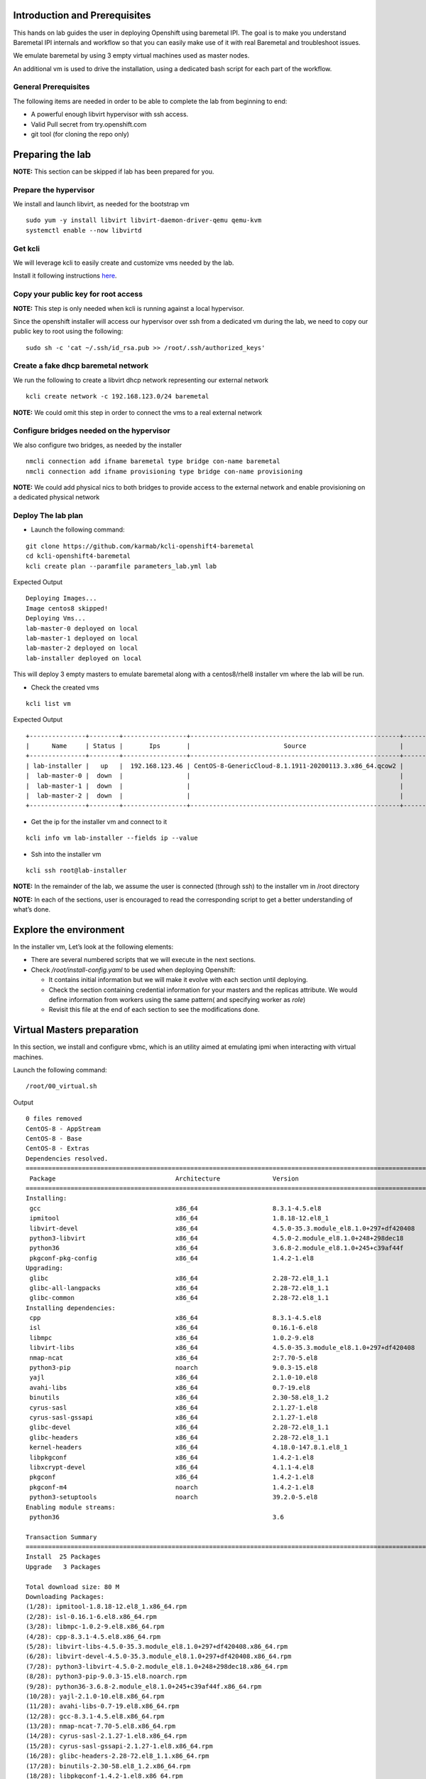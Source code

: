 Introduction and Prerequisites
==============================

This hands on lab guides the user in deploying Openshift using baremetal
IPI. The goal is to make you understand Baremetal IPI internals and
workflow so that you can easily make use of it with real Baremetal and
troubleshoot issues.

We emulate baremetal by using 3 empty virtual machines used as master
nodes.

An additional vm is used to drive the installation, using a dedicated
bash script for each part of the workflow.

General Prerequisites
---------------------

The following items are needed in order to be able to complete the lab
from beginning to end:

-  A powerful enough libvirt hypervisor with ssh access.
-  Valid Pull secret from try.openshift.com
-  git tool (for cloning the repo only)

Preparing the lab
=================

**NOTE:** This section can be skipped if lab has been prepared for you.

Prepare the hypervisor
----------------------

We install and launch libvirt, as needed for the bootstrap vm

::

    sudo yum -y install libvirt libvirt-daemon-driver-qemu qemu-kvm
    systemctl enable --now libvirtd

Get kcli
--------

We will leverage kcli to easily create and customize vms needed by the
lab.

Install it following instructions
`here <https://github.com/karmab/kcli#quick-start>`__.

Copy your public key for root access
------------------------------------

**NOTE:** This step is only needed when kcli is running against a local
hypervisor.

Since the openshift installer will access our hypervisor over ssh from a
dedicated vm during the lab, we need to copy our public key to root
using the following:

::

    sudo sh -c 'cat ~/.ssh/id_rsa.pub >> /root/.ssh/authorized_keys'

Create a fake dhcp baremetal network
------------------------------------

We run the following to create a libvirt dhcp network representing our
external network

::

    kcli create network -c 192.168.123.0/24 baremetal

**NOTE:** We could omit this step in order to connect the vms to a real
external network

Configure bridges needed on the hypervisor
------------------------------------------

We also configure two bridges, as needed by the installer

::

    nmcli connection add ifname baremetal type bridge con-name baremetal
    nmcli connection add ifname provisioning type bridge con-name provisioning

**NOTE:** We could add physical nics to both bridges to provide access
to the external network and enable provisioning on a dedicated physical
network

Deploy The lab plan
-------------------

-  Launch the following command:

::

    git clone https://github.com/karmab/kcli-openshift4-baremetal
    cd kcli-openshift4-baremetal
    kcli create plan --paramfile parameters_lab.yml lab

Expected Output

::

    Deploying Images...
    Image centos8 skipped!
    Deploying Vms...
    lab-master-0 deployed on local
    lab-master-1 deployed on local
    lab-master-2 deployed on local
    lab-installer deployed on local

This will deploy 3 empty masters to emulate baremetal along with a
centos8/rhel8 installer vm where the lab will be run.

-  Check the created vms

::

    kcli list vm

Expected Output

::

    +---------------+--------+-----------------+--------------------------------------------------------+------------------+---------------+
    |      Name     | Status |       Ips       |                         Source                         |       Plan       |   Profile     |
    +---------------+--------+-----------------+--------------------------------------------------------+------------------+---------------+
    | lab-installer |   up   |  192.168.123.46 | CentOS-8-GenericCloud-8.1.1911-20200113.3.x86_64.qcow2 |       lab        | local_centos8 |
    |  lab-master-0 |  down  |                 |                                                        |       lab        |    kvirt      |
    |  lab-master-1 |  down  |                 |                                                        |       lab        |    kvirt      |
    |  lab-master-2 |  down  |                 |                                                        |       lab        |    kvirt      |
    +---------------+--------+-----------------+--------------------------------------------------------+------------------+---------------+

-  Get the ip for the installer vm and connect to it

::

    kcli info vm lab-installer --fields ip --value

-  Ssh into the installer vm

::

    kcli ssh root@lab-installer

**NOTE:** In the remainder of the lab, we assume the user is connected
(through ssh) to the installer vm in /root directory

**NOTE:** In each of the sections, user is encouraged to read the
corresponding script to get a better understanding of what’s done.

Explore the environment
=======================

In the installer vm, Let’s look at the following elements:

-  There are several numbered scripts that we will execute in the next
   sections.
-  Check */root/install-config.yaml* to be used when deploying
   Openshift:

   -  It contains initial information but we will make it evolve with
      each section until deploying.
   -  Check the section containing credential information for your
      masters and the replicas attribute. We would define information
      from workers using the same pattern( and specifying worker as
      *role*)
   -  Revisit this file at the end of each section to see the
      modifications done.

Virtual Masters preparation
===========================

In this section, we install and configure vbmc, which is an utility
aimed at emulating ipmi when interacting with virtual machines.

Launch the following command:

::

    /root/00_virtual.sh

Output

::

    0 files removed
    CentOS-8 - AppStream                                                                                                            8.8 MB/s | 7.0 MB     00:00
    CentOS-8 - Base                                                                                                                 3.0 MB/s | 2.2 MB     00:00
    CentOS-8 - Extras                                                                                                                21 kB/s | 5.9 kB     00:00
    Dependencies resolved.
    ================================================================================================================================================================
     Package                                Architecture              Version                                                    Repository                    Size
    ================================================================================================================================================================
    Installing:
     gcc                                    x86_64                    8.3.1-4.5.el8                                              AppStream                     23 M
     ipmitool                               x86_64                    1.8.18-12.el8_1                                            AppStream                    394 k
     libvirt-devel                          x86_64                    4.5.0-35.3.module_el8.1.0+297+df420408                     AppStream                    210 k
     python3-libvirt                        x86_64                    4.5.0-2.module_el8.1.0+248+298dec18                        AppStream                    292 k
     python36                               x86_64                    3.6.8-2.module_el8.1.0+245+c39af44f                        AppStream                     19 k
     pkgconf-pkg-config                     x86_64                    1.4.2-1.el8                                                BaseOS                        15 k
    Upgrading:
     glibc                                  x86_64                    2.28-72.el8_1.1                                            BaseOS                       3.7 M
     glibc-all-langpacks                    x86_64                    2.28-72.el8_1.1                                            BaseOS                        25 M
     glibc-common                           x86_64                    2.28-72.el8_1.1                                            BaseOS                       836 k
    Installing dependencies:
     cpp                                    x86_64                    8.3.1-4.5.el8                                              AppStream                     10 M
     isl                                    x86_64                    0.16.1-6.el8                                               AppStream                    841 k
     libmpc                                 x86_64                    1.0.2-9.el8                                                AppStream                     59 k
     libvirt-libs                           x86_64                    4.5.0-35.3.module_el8.1.0+297+df420408                     AppStream                    4.1 M
     nmap-ncat                              x86_64                    2:7.70-5.el8                                               AppStream                    237 k
     python3-pip                            noarch                    9.0.3-15.el8                                               AppStream                     19 k
     yajl                                   x86_64                    2.1.0-10.el8                                               AppStream                     41 k
     avahi-libs                             x86_64                    0.7-19.el8                                                 BaseOS                        62 k
     binutils                               x86_64                    2.30-58.el8_1.2                                            BaseOS                       5.7 M
     cyrus-sasl                             x86_64                    2.1.27-1.el8                                               BaseOS                        96 k
     cyrus-sasl-gssapi                      x86_64                    2.1.27-1.el8                                               BaseOS                        49 k
     glibc-devel                            x86_64                    2.28-72.el8_1.1                                            BaseOS                       1.0 M
     glibc-headers                          x86_64                    2.28-72.el8_1.1                                            BaseOS                       469 k
     kernel-headers                         x86_64                    4.18.0-147.8.1.el8_1                                       BaseOS                       2.7 M
     libpkgconf                             x86_64                    1.4.2-1.el8                                                BaseOS                        35 k
     libxcrypt-devel                        x86_64                    4.1.1-4.el8                                                BaseOS                        25 k
     pkgconf                                x86_64                    1.4.2-1.el8                                                BaseOS                        38 k
     pkgconf-m4                             noarch                    1.4.2-1.el8                                                BaseOS                        17 k
     python3-setuptools                     noarch                    39.2.0-5.el8                                               BaseOS                       162 k
    Enabling module streams:
     python36                                                         3.6

    Transaction Summary
    ================================================================================================================================================================
    Install  25 Packages
    Upgrade   3 Packages

    Total download size: 80 M
    Downloading Packages:
    (1/28): ipmitool-1.8.18-12.el8_1.x86_64.rpm                                                                                     3.0 MB/s | 394 kB     00:00
    (2/28): isl-0.16.1-6.el8.x86_64.rpm                                                                                              11 MB/s | 841 kB     00:00
    (3/28): libmpc-1.0.2-9.el8.x86_64.rpm                                                                                           2.4 MB/s |  59 kB     00:00
    (4/28): cpp-8.3.1-4.5.el8.x86_64.rpm                                                                                             25 MB/s |  10 MB     00:00
    (5/28): libvirt-libs-4.5.0-35.3.module_el8.1.0+297+df420408.x86_64.rpm                                                           25 MB/s | 4.1 MB     00:00
    (6/28): libvirt-devel-4.5.0-35.3.module_el8.1.0+297+df420408.x86_64.rpm                                                         583 kB/s | 210 kB     00:00
    (7/28): python3-libvirt-4.5.0-2.module_el8.1.0+248+298dec18.x86_64.rpm                                                          3.8 MB/s | 292 kB     00:00
    (8/28): python3-pip-9.0.3-15.el8.noarch.rpm                                                                                     1.3 MB/s |  19 kB     00:00
    (9/28): python36-3.6.8-2.module_el8.1.0+245+c39af44f.x86_64.rpm                                                                 1.3 MB/s |  19 kB     00:00
    (10/28): yajl-2.1.0-10.el8.x86_64.rpm                                                                                           2.5 MB/s |  41 kB     00:00
    (11/28): avahi-libs-0.7-19.el8.x86_64.rpm                                                                                       949 kB/s |  62 kB     00:00
    (12/28): gcc-8.3.1-4.5.el8.x86_64.rpm                                                                                            27 MB/s |  23 MB     00:00
    (13/28): nmap-ncat-7.70-5.el8.x86_64.rpm                                                                                        790 kB/s | 237 kB     00:00
    (14/28): cyrus-sasl-2.1.27-1.el8.x86_64.rpm                                                                                     2.7 MB/s |  96 kB     00:00
    (15/28): cyrus-sasl-gssapi-2.1.27-1.el8.x86_64.rpm                                                                              1.5 MB/s |  49 kB     00:00
    (16/28): glibc-headers-2.28-72.el8_1.1.x86_64.rpm                                                                                12 MB/s | 469 kB     00:00
    (17/28): binutils-2.30-58.el8_1.2.x86_64.rpm                                                                                     24 MB/s | 5.7 MB     00:00
    (18/28): libpkgconf-1.4.2-1.el8.x86_64.rpm                                                                                      1.6 MB/s |  35 kB     00:00
    (19/28): glibc-devel-2.28-72.el8_1.1.x86_64.rpm                                                                                 7.7 MB/s | 1.0 MB     00:00
    (20/28): libxcrypt-devel-4.1.1-4.el8.x86_64.rpm                                                                                 1.4 MB/s |  25 kB     00:00
    (21/28): pkgconf-1.4.2-1.el8.x86_64.rpm                                                                                         2.1 MB/s |  38 kB     00:00
    (22/28): pkgconf-m4-1.4.2-1.el8.noarch.rpm                                                                                      1.1 MB/s |  17 kB     00:00
    (23/28): pkgconf-pkg-config-1.4.2-1.el8.x86_64.rpm                                                                              1.5 MB/s |  15 kB     00:00
    (24/28): python3-setuptools-39.2.0-5.el8.noarch.rpm                                                                              14 MB/s | 162 kB     00:00
    (25/28): kernel-headers-4.18.0-147.8.1.el8_1.x86_64.rpm                                                                          12 MB/s | 2.7 MB     00:00
    (26/28): glibc-common-2.28-72.el8_1.1.x86_64.rpm                                                                                 16 MB/s | 836 kB     00:00
    (27/28): glibc-2.28-72.el8_1.1.x86_64.rpm                                                                                        11 MB/s | 3.7 MB     00:00
    (28/28): glibc-all-langpacks-2.28-72.el8_1.1.x86_64.rpm                                                                          51 MB/s |  25 MB     00:00
    ----------------------------------------------------------------------------------------------------------------------------------------------------------------
    Total                                                                                                                            46 MB/s |  80 MB     00:01
    warning: /var/cache/dnf/AppStream-a3ce6348fe6cbd6c/packages/cpp-8.3.1-4.5.el8.x86_64.rpm: Header V3 RSA/SHA256 Signature, key ID 8483c65d: NOKEY
    CentOS-8 - AppStream                                                                                                            1.6 MB/s | 1.6 kB     00:00
    Importing GPG key 0x8483C65D:
     Userid     : "CentOS (CentOS Official Signing Key) <security@centos.org>"
     Fingerprint: 99DB 70FA E1D7 CE22 7FB6 4882 05B5 55B3 8483 C65D
     From       : /etc/pki/rpm-gpg/RPM-GPG-KEY-centosofficial
    Key imported successfully
    Running transaction check
    Transaction check succeeded.
    Running transaction test
    Transaction test succeeded.
    Running transaction
      Preparing        :                                                                                                                                        1/1
      Upgrading        : glibc-all-langpacks-2.28-72.el8_1.1.x86_64                                                                                            1/31
      Upgrading        : glibc-common-2.28-72.el8_1.1.x86_64                                                                                                   2/31
      Running scriptlet: glibc-2.28-72.el8_1.1.x86_64                                                                                                          3/31
      Upgrading        : glibc-2.28-72.el8_1.1.x86_64                                                                                                          3/31
      Running scriptlet: glibc-2.28-72.el8_1.1.x86_64                                                                                                          3/31
      Installing       : libmpc-1.0.2-9.el8.x86_64                                                                                                             4/31
      Running scriptlet: libmpc-1.0.2-9.el8.x86_64                                                                                                             4/31
      Installing       : cpp-8.3.1-4.5.el8.x86_64                                                                                                              5/31
      Running scriptlet: cpp-8.3.1-4.5.el8.x86_64                                                                                                              5/31
      Installing       : isl-0.16.1-6.el8.x86_64                                                                                                               6/31
      Running scriptlet: isl-0.16.1-6.el8.x86_64                                                                                                               6/31
      Installing       : nmap-ncat-2:7.70-5.el8.x86_64                                                                                                         7/31
      Running scriptlet: nmap-ncat-2:7.70-5.el8.x86_64                                                                                                         7/31
      Installing       : yajl-2.1.0-10.el8.x86_64                                                                                                              8/31
      Installing       : avahi-libs-0.7-19.el8.x86_64                                                                                                          9/31
      Installing       : binutils-2.30-58.el8_1.2.x86_64                                                                                                      10/31
      Running scriptlet: binutils-2.30-58.el8_1.2.x86_64                                                                                                      10/31
      Running scriptlet: cyrus-sasl-2.1.27-1.el8.x86_64                                                                                                       11/31
      Installing       : cyrus-sasl-2.1.27-1.el8.x86_64                                                                                                       11/31
      Running scriptlet: cyrus-sasl-2.1.27-1.el8.x86_64                                                                                                       11/31
      Installing       : cyrus-sasl-gssapi-2.1.27-1.el8.x86_64                                                                                                12/31
      Installing       : libvirt-libs-4.5.0-35.3.module_el8.1.0+297+df420408.x86_64                                                                           13/31
      Installing       : libpkgconf-1.4.2-1.el8.x86_64                                                                                                        14/31
      Installing       : pkgconf-1.4.2-1.el8.x86_64                                                                                                           15/31
      Installing       : python3-setuptools-39.2.0-5.el8.noarch                                                                                               16/31
      Installing       : python36-3.6.8-2.module_el8.1.0+245+c39af44f.x86_64                                                                                  17/31
      Running scriptlet: python36-3.6.8-2.module_el8.1.0+245+c39af44f.x86_64                                                                                  17/31
      Installing       : python3-pip-9.0.3-15.el8.noarch                                                                                                      18/31
      Installing       : pkgconf-m4-1.4.2-1.el8.noarch                                                                                                        19/31
      Installing       : pkgconf-pkg-config-1.4.2-1.el8.x86_64                                                                                                20/31
      Installing       : kernel-headers-4.18.0-147.8.1.el8_1.x86_64                                                                                           21/31
      Running scriptlet: glibc-headers-2.28-72.el8_1.1.x86_64                                                                                                 22/31
      Installing       : glibc-headers-2.28-72.el8_1.1.x86_64                                                                                                 22/31
      Installing       : libxcrypt-devel-4.1.1-4.el8.x86_64                                                                                                   23/31
      Installing       : glibc-devel-2.28-72.el8_1.1.x86_64                                                                                                   24/31
      Running scriptlet: glibc-devel-2.28-72.el8_1.1.x86_64                                                                                                   24/31
      Installing       : gcc-8.3.1-4.5.el8.x86_64                                                                                                             25/31
      Running scriptlet: gcc-8.3.1-4.5.el8.x86_64                                                                                                             25/31
      Installing       : libvirt-devel-4.5.0-35.3.module_el8.1.0+297+df420408.x86_64                                                                          26/31
      Installing       : python3-libvirt-4.5.0-2.module_el8.1.0+248+298dec18.x86_64                                                                           27/31
      Installing       : ipmitool-1.8.18-12.el8_1.x86_64                                                                                                      28/31
      Cleanup          : glibc-common-2.28-72.el8.x86_64                                                                                                      29/31
      Cleanup          : glibc-2.28-72.el8.x86_64                                                                                                             30/31
      Cleanup          : glibc-all-langpacks-2.28-72.el8.x86_64                                                                                               31/31
      Running scriptlet: glibc-all-langpacks-2.28-72.el8.x86_64                                                                                               31/31
      Running scriptlet: glibc-all-langpacks-2.28-72.el8_1.1.x86_64                                                                                           31/31
      Running scriptlet: glibc-all-langpacks-2.28-72.el8.x86_64                                                                                               31/31
      Running scriptlet: glibc-common-2.28-72.el8_1.1.x86_64                                                                                                  31/31
      Verifying        : cpp-8.3.1-4.5.el8.x86_64                                                                                                              1/31
      Verifying        : gcc-8.3.1-4.5.el8.x86_64                                                                                                              2/31
      Verifying        : ipmitool-1.8.18-12.el8_1.x86_64                                                                                                       3/31
      Verifying        : isl-0.16.1-6.el8.x86_64                                                                                                               4/31
      Verifying        : libmpc-1.0.2-9.el8.x86_64                                                                                                             5/31
      Verifying        : libvirt-devel-4.5.0-35.3.module_el8.1.0+297+df420408.x86_64                                                                           6/31
      Verifying        : libvirt-libs-4.5.0-35.3.module_el8.1.0+297+df420408.x86_64                                                                            7/31
      Verifying        : nmap-ncat-2:7.70-5.el8.x86_64                                                                                                         8/31
      Verifying        : python3-libvirt-4.5.0-2.module_el8.1.0+248+298dec18.x86_64                                                                            9/31
      Verifying        : python3-pip-9.0.3-15.el8.noarch                                                                                                      10/31
      Verifying        : python36-3.6.8-2.module_el8.1.0+245+c39af44f.x86_64                                                                                  11/31
      Verifying        : yajl-2.1.0-10.el8.x86_64                                                                                                             12/31
      Verifying        : avahi-libs-0.7-19.el8.x86_64                                                                                                         13/31
      Verifying        : binutils-2.30-58.el8_1.2.x86_64                                                                                                      14/31
      Verifying        : cyrus-sasl-2.1.27-1.el8.x86_64                                                                                                       15/31
      Verifying        : cyrus-sasl-gssapi-2.1.27-1.el8.x86_64                                                                                                16/31
      Verifying        : glibc-devel-2.28-72.el8_1.1.x86_64                                                                                                   17/31
      Verifying        : glibc-headers-2.28-72.el8_1.1.x86_64                                                                                                 18/31
      Verifying        : kernel-headers-4.18.0-147.8.1.el8_1.x86_64                                                                                           19/31
      Verifying        : libpkgconf-1.4.2-1.el8.x86_64                                                                                                        20/31
      Verifying        : libxcrypt-devel-4.1.1-4.el8.x86_64                                                                                                   21/31
      Verifying        : pkgconf-1.4.2-1.el8.x86_64                                                                                                           22/31
      Verifying        : pkgconf-m4-1.4.2-1.el8.noarch                                                                                                        23/31
      Verifying        : pkgconf-pkg-config-1.4.2-1.el8.x86_64                                                                                                24/31
      Verifying        : python3-setuptools-39.2.0-5.el8.noarch                                                                                               25/31
      Verifying        : glibc-2.28-72.el8_1.1.x86_64                                                                                                         26/31
      Verifying        : glibc-2.28-72.el8.x86_64                                                                                                             27/31
      Verifying        : glibc-all-langpacks-2.28-72.el8_1.1.x86_64                                                                                           28/31
      Verifying        : glibc-all-langpacks-2.28-72.el8.x86_64                                                                                               29/31
      Verifying        : glibc-common-2.28-72.el8_1.1.x86_64                                                                                                  30/31
      Verifying        : glibc-common-2.28-72.el8.x86_64                                                                                                      31/31

    Upgraded:
      glibc-2.28-72.el8_1.1.x86_64                  glibc-all-langpacks-2.28-72.el8_1.1.x86_64                  glibc-common-2.28-72.el8_1.1.x86_64

    Installed:
      gcc-8.3.1-4.5.el8.x86_64                                                        ipmitool-1.8.18-12.el8_1.x86_64
      libvirt-devel-4.5.0-35.3.module_el8.1.0+297+df420408.x86_64                     python3-libvirt-4.5.0-2.module_el8.1.0+248+298dec18.x86_64
      python36-3.6.8-2.module_el8.1.0+245+c39af44f.x86_64                             pkgconf-pkg-config-1.4.2-1.el8.x86_64
      cpp-8.3.1-4.5.el8.x86_64                                                        isl-0.16.1-6.el8.x86_64
      libmpc-1.0.2-9.el8.x86_64                                                       libvirt-libs-4.5.0-35.3.module_el8.1.0+297+df420408.x86_64
      nmap-ncat-2:7.70-5.el8.x86_64                                                   python3-pip-9.0.3-15.el8.noarch
      yajl-2.1.0-10.el8.x86_64                                                        avahi-libs-0.7-19.el8.x86_64
      binutils-2.30-58.el8_1.2.x86_64                                                 cyrus-sasl-2.1.27-1.el8.x86_64
      cyrus-sasl-gssapi-2.1.27-1.el8.x86_64                                           glibc-devel-2.28-72.el8_1.1.x86_64
      glibc-headers-2.28-72.el8_1.1.x86_64                                            kernel-headers-4.18.0-147.8.1.el8_1.x86_64
      libpkgconf-1.4.2-1.el8.x86_64                                                   libxcrypt-devel-4.1.1-4.el8.x86_64
      pkgconf-1.4.2-1.el8.x86_64                                                      pkgconf-m4-1.4.2-1.el8.noarch
      python3-setuptools-39.2.0-5.el8.noarch

    Complete!
    WARNING: Running pip install with root privileges is generally not a good idea. Try `pip3 install --user` instead.
    Collecting virtualbmc
      Downloading https://files.pythonhosted.org/packages/85/b3/bcf54457a7a23df476ce61ce3e54228d666a11c608ef0601da6e831630dd/virtualbmc-2.1.0-py3-none-any.whl
    Collecting pyghmi>=1.0.22 (from virtualbmc)
      Downloading https://files.pythonhosted.org/packages/f8/41/6e98294c5cba3da371cb204bf2e95eeeb37c7e23f4f23a1d49235f6b1049/pyghmi-1.5.14-py3-none-any.whl (226kB)
        100% |████████████████████████████████| 235kB 3.3MB/s
    Requirement already satisfied: libvirt-python!=4.1.0,>=3.7.0 in /usr/lib64/python3.6/site-packages (from virtualbmc)
    Collecting pbr!=2.1.0,>=2.0.0 (from virtualbmc)
      Downloading https://files.pythonhosted.org/packages/96/ba/aa953a11ec014b23df057ecdbc922fdb40ca8463466b1193f3367d2711a6/pbr-5.4.5-py2.py3-none-any.whl (110kB)
        100% |████████████████████████████████| 112kB 5.1MB/s
    Collecting cliff!=2.9.0,>=2.8.0 (from virtualbmc)
      Downloading https://files.pythonhosted.org/packages/b9/17/57187872842bf9f65815b6969b515528ec7fd754137d2d3f49e3bc016175/cliff-3.1.0-py3-none-any.whl (80kB)
        100% |████████████████████████████████| 81kB 6.6MB/s
    Collecting pyzmq>=14.3.1 (from virtualbmc)
      Downloading https://files.pythonhosted.org/packages/c9/11/bb28199dd8f186a4053b7dd94a33abf0c1162d99203e7ab32a6b71fa045b/pyzmq-19.0.1-cp36-cp36m-manylinux1_x86_64.whl (1.1MB)
        100% |████████████████████████████████| 1.1MB 936kB/s
    Requirement already satisfied: cryptography>=2.1 in /usr/lib64/python3.6/site-packages (from pyghmi>=1.0.22->virtualbmc)
    Collecting python-dateutil>=2.8.1 (from pyghmi>=1.0.22->virtualbmc)
      Downloading https://files.pythonhosted.org/packages/d4/70/d60450c3dd48ef87586924207ae8907090de0b306af2bce5d134d78615cb/python_dateutil-2.8.1-py2.py3-none-any.whl (227kB)
        100% |████████████████████████████████| 235kB 4.0MB/s
    Requirement already satisfied: six>=1.10.0 in /usr/lib/python3.6/site-packages (from pyghmi>=1.0.22->virtualbmc)
    Collecting stevedore>=1.20.0 (from cliff!=2.9.0,>=2.8.0->virtualbmc)
      Downloading https://files.pythonhosted.org/packages/e6/49/a35dd566626892d577e426dbe5ea424dd7fbe10645f2c1070dcba474eca9/stevedore-1.32.0-py2.py3-none-any.whl (43kB)
        100% |████████████████████████████████| 51kB 7.6MB/s
    Collecting pyparsing>=2.1.0 (from cliff!=2.9.0,>=2.8.0->virtualbmc)
      Downloading https://files.pythonhosted.org/packages/8a/bb/488841f56197b13700afd5658fc279a2025a39e22449b7cf29864669b15d/pyparsing-2.4.7-py2.py3-none-any.whl (67kB)
        100% |████████████████████████████████| 71kB 4.1MB/s
    Requirement already satisfied: PyYAML>=3.12 in /usr/lib64/python3.6/site-packages (from cliff!=2.9.0,>=2.8.0->virtualbmc)
    Collecting cmd2!=0.8.3,<0.9.0,>=0.8.0 (from cliff!=2.9.0,>=2.8.0->virtualbmc)
      Downloading https://files.pythonhosted.org/packages/e9/40/a71caa2aaff10c73612a7106e2d35f693e85b8cf6e37ab0774274bca3cf9/cmd2-0.8.9-py2.py3-none-any.whl (53kB)
        100% |████████████████████████████████| 61kB 8.2MB/s
    Requirement already satisfied: PrettyTable<0.8,>=0.7.2 in /usr/lib/python3.6/site-packages (from cliff!=2.9.0,>=2.8.0->virtualbmc)
    Requirement already satisfied: idna>=2.1 in /usr/lib/python3.6/site-packages (from cryptography>=2.1->pyghmi>=1.0.22->virtualbmc)
    Requirement already satisfied: asn1crypto>=0.21.0 in /usr/lib/python3.6/site-packages (from cryptography>=2.1->pyghmi>=1.0.22->virtualbmc)
    Requirement already satisfied: cffi!=1.11.3,>=1.7 in /usr/lib64/python3.6/site-packages (from cryptography>=2.1->pyghmi>=1.0.22->virtualbmc)
    Collecting wcwidth; sys_platform != "win32" (from cmd2!=0.8.3,<0.9.0,>=0.8.0->cliff!=2.9.0,>=2.8.0->virtualbmc)
      Downloading https://files.pythonhosted.org/packages/f6/d5/1ecdac957e3ea12c1b319fcdee8b6917ffaff8b4644d673c4d72d2f20b49/wcwidth-0.1.9-py2.py3-none-any.whl
    Collecting pyperclip (from cmd2!=0.8.3,<0.9.0,>=0.8.0->cliff!=2.9.0,>=2.8.0->virtualbmc)
      Downloading https://files.pythonhosted.org/packages/f6/5b/55866e1cde0f86f5eec59dab5de8a66628cb0d53da74b8dbc15ad8dabda3/pyperclip-1.8.0.tar.gz
    Requirement already satisfied: pycparser in /usr/lib/python3.6/site-packages (from cffi!=1.11.3,>=1.7->cryptography>=2.1->pyghmi>=1.0.22->virtualbmc)
    Installing collected packages: python-dateutil, pyghmi, pbr, stevedore, pyparsing, wcwidth, pyperclip, cmd2, cliff, pyzmq, virtualbmc
      Running setup.py install for pyperclip ... done
    Successfully installed cliff-3.1.0 cmd2-0.8.9 pbr-5.4.5 pyghmi-1.5.14 pyparsing-2.4.7 pyperclip-1.8.0 python-dateutil-2.8.1 pyzmq-19.0.1 stevedore-1.32.0 virtualbmc-2.1.0 wcwidth-0.1.9
    # 192.168.1.6:22 SSH-2.0-OpenSSH_8.0
    # 192.168.1.6:22 SSH-2.0-OpenSSH_8.0
    # 192.168.1.6:22 SSH-2.0-OpenSSH_8.0

This script performs the following tasks:

-  Install libvirt requirements as needed by the installer.
-  Install virtualbmc and launch vbmcd daemon.
-  Launch an helper script which registers the vms acting as masters in
   vbmc.
-  Patch accordingly install-config.yaml.

After the script is finished, we can verify that our masters are
actually defined in vbmc with the following command:

::

    vbmc list

Output

::

    +--------------+---------+---------+------+
    | Domain name  | Status  | Address | Port |
    +--------------+---------+---------+------+
    | lab-master-0 | running | ::      | 6230 |
    | lab-master-1 | running | ::      | 6231 |
    | lab-master-2 | running | ::      | 6232 |
    +--------------+---------+---------+------+

Virtual BMC allows us to treat those virtual masters as if they were
physical nodes at IPMI level.

For instance, we can check power status of our first master, which we
associated to port *6230*:

::

    IP=$(hostname -I)
    ipmitool -H $IP -U root -P calvin -I lanplus -p 6230 chassis power status

Output

::

    Chassis Power is off

Futhermore, the helper script ``ipmi.py`` can be used to report power
status of all the nodes defined in *install-config.yaml*

::

    ipmi.py status

Output

::

    ipmitool -H 192.168.123.234 -U root -P calvin -I lanplus -p 6230 chassis power status
    Chassis Power is off
    ipmitool -H 192.168.123.234 -U root -P calvin -I lanplus -p 6231 chassis power status
    Chassis Power is off
    ipmitool -H 192.168.123.234 -U root -P calvin -I lanplus -p 6232 chassis power status
    Chassis Power is off

We will use this same script prior to deploying Openshift to make sure
all the nodes are powered off prior to launching deployment.

In a full baremetal setup, virtualbmc wouldn’t be needed but only access
through IPMI to the nodes of the install. The helper script is still
usable in this context.

Initial installconfig modifications
===================================

In this section, we do a basic patching of install-config.yaml to add
mandatory elements to it:

::

    /root/01_patch_installconfig.sh

Output

::

    # 192.168.1.6:22 SSH-2.0-OpenSSH_8.0
    # 192.168.1.6:22 SSH-2.0-OpenSSH_8.0
    # 192.168.1.6:22 SSH-2.0-OpenSSH_8.0

This script adds pull secret and public key to *install-config.yaml*.

Package requisites
==================

In this section, we add some required packages:

::

    /root/02_packages.sh

Output

::

    Last metadata expiration check: 0:24:05 ago on Tue 12 May 2020 01:50:05 PM UTC.
    Package libvirt-libs-4.5.0-35.3.module_el8.1.0+297+df420408.x86_64 is already installed.
    Package ipmitool-1.8.18-12.el8_1.x86_64 is already installed.
    Dependencies resolved.
    ================================================================================================================================================================
     Package                                   Architecture             Version                                                   Repository                   Size
    ================================================================================================================================================================
    Installing:
     genisoimage                               x86_64                   1.1.11-39.el8                                             AppStream                   316 k
     git                                       x86_64                   2.18.2-2.el8_1                                            AppStream                   186 k
     libvirt-client                            x86_64                   4.5.0-35.3.module_el8.1.0+297+df420408                    AppStream                   351 k
     make                                      x86_64                   1:4.2.1-9.el8                                             BaseOS                      498 k
     tmux                                      x86_64                   2.7-1.el8                                                 BaseOS                      317 k
    Installing dependencies:
     autogen-libopts                           x86_64                   5.18.12-7.el8                                             AppStream                    75 k
     git-core                                  x86_64                   2.18.2-2.el8_1                                            AppStream                   5.0 M
     git-core-doc                              noarch                   2.18.2-2.el8_1                                            AppStream                   2.3 M
     gnutls-dane                               x86_64                   3.6.8-8.el8                                               AppStream                    45 k
     gnutls-utils                              x86_64                   3.6.8-8.el8                                               AppStream                   341 k
     libusal                                   x86_64                   1.1.11-39.el8                                             AppStream                   145 k
     libvirt-bash-completion                   x86_64                   4.5.0-35.3.module_el8.1.0+297+df420408                    AppStream                    50 k
     perl-Digest                               noarch                   1.17-395.el8                                              AppStream                    27 k
     perl-Digest-MD5                           x86_64                   2.55-396.el8                                              AppStream                    37 k
     perl-Error                                noarch                   1:0.17025-2.el8                                           AppStream                    46 k
     perl-Git                                  noarch                   2.18.2-2.el8_1                                            AppStream                    77 k
     perl-Net-SSLeay                           x86_64                   1.88-1.el8                                                AppStream                   379 k
     perl-TermReadKey                          x86_64                   2.37-7.el8                                                AppStream                    40 k
     perl-URI                                  noarch                   1.73-3.el8                                                AppStream                   116 k
     perl-libnet                               noarch                   3.11-3.el8                                                AppStream                   121 k
     emacs-filesystem                          noarch                   1:26.1-5.el8                                              BaseOS                       69 k
     perl-Carp                                 noarch                   1.42-396.el8                                              BaseOS                       30 k
     perl-Data-Dumper                          x86_64                   2.167-399.el8                                             BaseOS                       58 k
     perl-Encode                               x86_64                   4:2.97-3.el8                                              BaseOS                      1.5 M
     perl-Errno                                x86_64                   1.28-416.el8                                              BaseOS                       76 k
     perl-Exporter                             noarch                   5.72-396.el8                                              BaseOS                       34 k
     perl-File-Path                            noarch                   2.15-2.el8                                                BaseOS                       38 k
     perl-File-Temp                            noarch                   0.230.600-1.el8                                           BaseOS                       63 k
     perl-Getopt-Long                          noarch                   1:2.50-4.el8                                              BaseOS                       63 k
     perl-HTTP-Tiny                            noarch                   0.074-1.el8                                               BaseOS                       58 k
     perl-IO                                   x86_64                   1.38-416.el8                                              BaseOS                      141 k
     perl-MIME-Base64                          x86_64                   3.15-396.el8                                              BaseOS                       31 k
     perl-PathTools                            x86_64                   3.74-1.el8                                                BaseOS                       90 k
     perl-Pod-Escapes                          noarch                   1:1.07-395.el8                                            BaseOS                       20 k
     perl-Pod-Perldoc                          noarch                   3.28-396.el8                                              BaseOS                       86 k
     perl-Pod-Simple                           noarch                   1:3.35-395.el8                                            BaseOS                      213 k
     perl-Pod-Usage                            noarch                   4:1.69-395.el8                                            BaseOS                       34 k
     perl-Scalar-List-Utils                    x86_64                   3:1.49-2.el8                                              BaseOS                       68 k
     perl-Socket                               x86_64                   4:2.027-3.el8                                             BaseOS                       59 k
     perl-Storable                             x86_64                   1:3.11-3.el8                                              BaseOS                       98 k
     perl-Term-ANSIColor                       noarch                   4.06-396.el8                                              BaseOS                       46 k
     perl-Term-Cap                             noarch                   1.17-395.el8                                              BaseOS                       23 k
     perl-Text-ParseWords                      noarch                   3.30-395.el8                                              BaseOS                       18 k
     perl-Text-Tabs+Wrap                       noarch                   2013.0523-395.el8                                         BaseOS                       24 k
     perl-Time-Local                           noarch                   1:1.280-1.el8                                             BaseOS                       34 k
     perl-Unicode-Normalize                    x86_64                   1.25-396.el8                                              BaseOS                       82 k
     perl-constant                             noarch                   1.33-396.el8                                              BaseOS                       25 k
     perl-interpreter                          x86_64                   4:5.26.3-416.el8                                          BaseOS                      6.3 M
     perl-libs                                 x86_64                   4:5.26.3-416.el8                                          BaseOS                      1.6 M
     perl-macros                               x86_64                   4:5.26.3-416.el8                                          BaseOS                       72 k
     perl-parent                               noarch                   1:0.237-1.el8                                             BaseOS                       20 k
     perl-podlators                            noarch                   4.11-1.el8                                                BaseOS                      118 k
     perl-threads                              x86_64                   1:2.21-2.el8                                              BaseOS                       61 k
     perl-threads-shared                       x86_64                   1.58-2.el8                                                BaseOS                       48 k
    Installing weak dependencies:
     perl-IO-Socket-IP                         noarch                   0.39-5.el8                                                AppStream                    47 k
     perl-IO-Socket-SSL                        noarch                   2.066-3.el8                                               AppStream                   297 k
     perl-Mozilla-CA                           noarch                   20160104-7.el8                                            AppStream                    15 k

    Transaction Summary
    ================================================================================================================================================================
    Install  57 Packages

    Total download size: 22 M
    Installed size: 84 M
    Downloading Packages:
    (1/57): autogen-libopts-5.18.12-7.el8.x86_64.rpm                                                                                1.0 MB/s |  75 kB     00:00
    (2/57): git-2.18.2-2.el8_1.x86_64.rpm                                                                                           2.1 MB/s | 186 kB     00:00
    (3/57): genisoimage-1.1.11-39.el8.x86_64.rpm                                                                                    2.8 MB/s | 316 kB     00:00
    (4/57): gnutls-dane-3.6.8-8.el8.x86_64.rpm                                                                                      1.9 MB/s |  45 kB     00:00
    (5/57): gnutls-utils-3.6.8-8.el8.x86_64.rpm                                                                                     6.8 MB/s | 341 kB     00:00
    (6/57): git-core-doc-2.18.2-2.el8_1.noarch.rpm                                                                                   17 MB/s | 2.3 MB     00:00
    (7/57): libusal-1.1.11-39.el8.x86_64.rpm                                                                                        3.1 MB/s | 145 kB     00:00
    (8/57): libvirt-bash-completion-4.5.0-35.3.module_el8.1.0+297+df420408.x86_64.rpm                                               2.8 MB/s |  50 kB     00:00
    (9/57): perl-Digest-1.17-395.el8.noarch.rpm                                                                                     1.7 MB/s |  27 kB     00:00
    (10/57): git-core-2.18.2-2.el8_1.x86_64.rpm                                                                                      22 MB/s | 5.0 MB     00:00
    (11/57): perl-Digest-MD5-2.55-396.el8.x86_64.rpm                                                                                878 kB/s |  37 kB     00:00
    (12/57): libvirt-client-4.5.0-35.3.module_el8.1.0+297+df420408.x86_64.rpm                                                       4.7 MB/s | 351 kB     00:00
    (13/57): perl-Git-2.18.2-2.el8_1.noarch.rpm                                                                                     4.4 MB/s |  77 kB     00:00
    (14/57): perl-IO-Socket-IP-0.39-5.el8.noarch.rpm                                                                                2.9 MB/s |  47 kB     00:00
    (15/57): perl-Error-0.17025-2.el8.noarch.rpm                                                                                    1.7 MB/s |  46 kB     00:00
    (16/57): perl-Mozilla-CA-20160104-7.el8.noarch.rpm                                                                              907 kB/s |  15 kB     00:00
    (17/57): perl-TermReadKey-2.37-7.el8.x86_64.rpm                                                                                 2.0 MB/s |  40 kB     00:00
    (18/57): perl-IO-Socket-SSL-2.066-3.el8.noarch.rpm                                                                              6.3 MB/s | 297 kB     00:00
    (19/57): perl-Net-SSLeay-1.88-1.el8.x86_64.rpm                                                                                  7.5 MB/s | 379 kB     00:00
    (20/57): perl-URI-1.73-3.el8.noarch.rpm                                                                                         3.5 MB/s | 116 kB     00:00
    (21/57): make-4.2.1-9.el8.x86_64.rpm                                                                                            6.9 MB/s | 498 kB     00:00
    (22/57): emacs-filesystem-26.1-5.el8.noarch.rpm                                                                                 661 kB/s |  69 kB     00:00
    (23/57): perl-Carp-1.42-396.el8.noarch.rpm                                                                                      1.1 MB/s |  30 kB     00:00
    (24/57): perl-Data-Dumper-2.167-399.el8.x86_64.rpm                                                                              1.0 MB/s |  58 kB     00:00
    (25/57): perl-libnet-3.11-3.el8.noarch.rpm                                                                                      435 kB/s | 121 kB     00:00
    (26/57): perl-Encode-2.97-3.el8.x86_64.rpm                                                                                      8.2 MB/s | 1.5 MB     00:00
    (27/57): perl-Errno-1.28-416.el8.x86_64.rpm                                                                                     446 kB/s |  76 kB     00:00
    (28/57): perl-Exporter-5.72-396.el8.noarch.rpm                                                                                  495 kB/s |  34 kB     00:00
    (29/57): perl-File-Path-2.15-2.el8.noarch.rpm                                                                                   815 kB/s |  38 kB     00:00
    (30/57): perl-HTTP-Tiny-0.074-1.el8.noarch.rpm                                                                                  5.3 MB/s |  58 kB     00:00
    (31/57): perl-Getopt-Long-2.50-4.el8.noarch.rpm                                                                                 2.7 MB/s |  63 kB     00:00
    (32/57): perl-IO-1.38-416.el8.x86_64.rpm                                                                                         10 MB/s | 141 kB     00:00
    (33/57): perl-MIME-Base64-3.15-396.el8.x86_64.rpm                                                                               1.9 MB/s |  31 kB     00:00
    (34/57): perl-File-Temp-0.230.600-1.el8.noarch.rpm                                                                              898 kB/s |  63 kB     00:00
    (35/57): perl-Pod-Escapes-1.07-395.el8.noarch.rpm                                                                               727 kB/s |  20 kB     00:00
    (36/57): perl-PathTools-3.74-1.el8.x86_64.rpm                                                                                   2.2 MB/s |  90 kB     00:00
    (37/57): perl-Pod-Perldoc-3.28-396.el8.noarch.rpm                                                                               4.0 MB/s |  86 kB     00:00
    (38/57): perl-Pod-Usage-1.69-395.el8.noarch.rpm                                                                                 1.6 MB/s |  34 kB     00:00
    (39/57): perl-Pod-Simple-3.35-395.el8.noarch.rpm                                                                                6.5 MB/s | 213 kB     00:00
    (40/57): perl-Socket-2.027-3.el8.x86_64.rpm                                                                                     1.5 MB/s |  59 kB     00:00
    (41/57): perl-Scalar-List-Utils-1.49-2.el8.x86_64.rpm                                                                           1.4 MB/s |  68 kB     00:00
    (42/57): perl-Storable-3.11-3.el8.x86_64.rpm                                                                                    2.4 MB/s |  98 kB     00:00
    (43/57): perl-Text-ParseWords-3.30-395.el8.noarch.rpm                                                                           2.5 MB/s |  18 kB     00:00
    (44/57): perl-Term-ANSIColor-4.06-396.el8.noarch.rpm                                                                            2.3 MB/s |  46 kB     00:00
    (45/57): perl-Text-Tabs+Wrap-2013.0523-395.el8.noarch.rpm                                                                       3.1 MB/s |  24 kB     00:00
    (46/57): perl-Unicode-Normalize-1.25-396.el8.x86_64.rpm                                                                         7.9 MB/s |  82 kB     00:00
    (47/57): perl-Time-Local-1.280-1.el8.noarch.rpm                                                                                 1.7 MB/s |  34 kB     00:00
    (48/57): perl-Term-Cap-1.17-395.el8.noarch.rpm                                                                                  554 kB/s |  23 kB     00:00
    (49/57): perl-constant-1.33-396.el8.noarch.rpm                                                                                  2.5 MB/s |  25 kB     00:00
    (50/57): perl-macros-5.26.3-416.el8.x86_64.rpm                                                                                  533 kB/s |  72 kB     00:00
    (51/57): perl-libs-5.26.3-416.el8.x86_64.rpm                                                                                    8.0 MB/s | 1.6 MB     00:00
    (52/57): perl-parent-0.237-1.el8.noarch.rpm                                                                                     221 kB/s |  20 kB     00:00
    (53/57): perl-podlators-4.11-1.el8.noarch.rpm                                                                                   742 kB/s | 118 kB     00:00
    (54/57): perl-threads-2.21-2.el8.x86_64.rpm                                                                                     409 kB/s |  61 kB     00:00
    (55/57): perl-interpreter-5.26.3-416.el8.x86_64.rpm                                                                              12 MB/s | 6.3 MB     00:00
    (56/57): perl-threads-shared-1.58-2.el8.x86_64.rpm                                                                              249 kB/s |  48 kB     00:00
    (57/57): tmux-2.7-1.el8.x86_64.rpm                                                                                              1.8 MB/s | 317 kB     00:00
    ----------------------------------------------------------------------------------------------------------------------------------------------------------------
    Total                                                                                                                            11 MB/s |  22 MB     00:02
    Running transaction check
    Transaction check succeeded.
    Running transaction test
    Transaction test succeeded.
    Running transaction
      Preparing        :                                                                                                                                        1/1
      Installing       : perl-Exporter-5.72-396.el8.noarch                                                                                                     1/57
      Installing       : perl-libs-4:5.26.3-416.el8.x86_64                                                                                                     2/57
      Installing       : perl-Carp-1.42-396.el8.noarch                                                                                                         3/57
      Installing       : perl-Scalar-List-Utils-3:1.49-2.el8.x86_64                                                                                            4/57
      Installing       : perl-parent-1:0.237-1.el8.noarch                                                                                                      5/57
      Installing       : perl-Text-ParseWords-3.30-395.el8.noarch                                                                                              6/57
      Installing       : git-core-2.18.2-2.el8_1.x86_64                                                                                                        7/57
      Installing       : git-core-doc-2.18.2-2.el8_1.noarch                                                                                                    8/57
      Installing       : perl-Term-ANSIColor-4.06-396.el8.noarch                                                                                               9/57
      Installing       : perl-macros-4:5.26.3-416.el8.x86_64                                                                                                  10/57
      Installing       : perl-Errno-1.28-416.el8.x86_64                                                                                                       11/57
      Installing       : perl-Socket-4:2.027-3.el8.x86_64                                                                                                     12/57
      Installing       : perl-Text-Tabs+Wrap-2013.0523-395.el8.noarch                                                                                         13/57
      Installing       : perl-Unicode-Normalize-1.25-396.el8.x86_64                                                                                           14/57
      Installing       : perl-File-Path-2.15-2.el8.noarch                                                                                                     15/57
      Installing       : perl-IO-1.38-416.el8.x86_64                                                                                                          16/57
      Installing       : perl-PathTools-3.74-1.el8.x86_64                                                                                                     17/57
      Installing       : perl-constant-1.33-396.el8.noarch                                                                                                    18/57
      Installing       : perl-threads-1:2.21-2.el8.x86_64                                                                                                     19/57
      Installing       : perl-threads-shared-1.58-2.el8.x86_64                                                                                                20/57
      Installing       : perl-interpreter-4:5.26.3-416.el8.x86_64                                                                                             21/57
      Installing       : perl-MIME-Base64-3.15-396.el8.x86_64                                                                                                 22/57
      Installing       : perl-IO-Socket-IP-0.39-5.el8.noarch                                                                                                  23/57
      Installing       : perl-Time-Local-1:1.280-1.el8.noarch                                                                                                 24/57
      Installing       : perl-File-Temp-0.230.600-1.el8.noarch                                                                                                25/57
      Installing       : perl-Digest-1.17-395.el8.noarch                                                                                                      26/57
      Installing       : perl-Digest-MD5-2.55-396.el8.x86_64                                                                                                  27/57
      Installing       : perl-Net-SSLeay-1.88-1.el8.x86_64                                                                                                    28/57
      Installing       : perl-Error-1:0.17025-2.el8.noarch                                                                                                    29/57
      Installing       : perl-TermReadKey-2.37-7.el8.x86_64                                                                                                   30/57
      Installing       : perl-Data-Dumper-2.167-399.el8.x86_64                                                                                                31/57
      Installing       : perl-Pod-Escapes-1:1.07-395.el8.noarch                                                                                               32/57
      Installing       : perl-Storable-1:3.11-3.el8.x86_64                                                                                                    33/57
      Installing       : perl-Term-Cap-1.17-395.el8.noarch                                                                                                    34/57
      Installing       : perl-Mozilla-CA-20160104-7.el8.noarch                                                                                                35/57
      Installing       : perl-Encode-4:2.97-3.el8.x86_64                                                                                                      36/57
      Installing       : perl-Pod-Simple-1:3.35-395.el8.noarch                                                                                                37/57
      Installing       : perl-Getopt-Long-1:2.50-4.el8.noarch                                                                                                 38/57
      Installing       : perl-podlators-4.11-1.el8.noarch                                                                                                     39/57
      Installing       : perl-Pod-Usage-4:1.69-395.el8.noarch                                                                                                 40/57
      Installing       : perl-Pod-Perldoc-3.28-396.el8.noarch                                                                                                 41/57
      Installing       : perl-HTTP-Tiny-0.074-1.el8.noarch                                                                                                    42/57
      Installing       : perl-IO-Socket-SSL-2.066-3.el8.noarch                                                                                                43/57
      Installing       : perl-libnet-3.11-3.el8.noarch                                                                                                        44/57
      Installing       : perl-URI-1.73-3.el8.noarch                                                                                                           45/57
      Installing       : emacs-filesystem-1:26.1-5.el8.noarch                                                                                                 46/57
      Installing       : perl-Git-2.18.2-2.el8_1.noarch                                                                                                       47/57
      Installing       : git-2.18.2-2.el8_1.x86_64                                                                                                            48/57
      Installing       : libvirt-bash-completion-4.5.0-35.3.module_el8.1.0+297+df420408.x86_64                                                                49/57
      Installing       : libusal-1.1.11-39.el8.x86_64                                                                                                         50/57
      Running scriptlet: libusal-1.1.11-39.el8.x86_64                                                                                                         50/57
      Installing       : gnutls-dane-3.6.8-8.el8.x86_64                                                                                                       51/57
      Installing       : autogen-libopts-5.18.12-7.el8.x86_64                                                                                                 52/57
      Installing       : gnutls-utils-3.6.8-8.el8.x86_64                                                                                                      53/57
      Installing       : libvirt-client-4.5.0-35.3.module_el8.1.0+297+df420408.x86_64                                                                         54/57
      Running scriptlet: libvirt-client-4.5.0-35.3.module_el8.1.0+297+df420408.x86_64                                                                         54/57
      Installing       : genisoimage-1.1.11-39.el8.x86_64                                                                                                     55/57
      Running scriptlet: genisoimage-1.1.11-39.el8.x86_64                                                                                                     55/57
      Installing       : tmux-2.7-1.el8.x86_64                                                                                                                56/57
      Running scriptlet: tmux-2.7-1.el8.x86_64                                                                                                                56/57
      Installing       : make-1:4.2.1-9.el8.x86_64                                                                                                            57/57
      Running scriptlet: make-1:4.2.1-9.el8.x86_64                                                                                                            57/57
      Verifying        : autogen-libopts-5.18.12-7.el8.x86_64                                                                                                  1/57
      Verifying        : genisoimage-1.1.11-39.el8.x86_64                                                                                                      2/57
      Verifying        : git-2.18.2-2.el8_1.x86_64                                                                                                             3/57
      Verifying        : git-core-2.18.2-2.el8_1.x86_64                                                                                                        4/57
      Verifying        : git-core-doc-2.18.2-2.el8_1.noarch                                                                                                    5/57
      Verifying        : gnutls-dane-3.6.8-8.el8.x86_64                                                                                                        6/57
      Verifying        : gnutls-utils-3.6.8-8.el8.x86_64                                                                                                       7/57
      Verifying        : libusal-1.1.11-39.el8.x86_64                                                                                                          8/57
      Verifying        : libvirt-bash-completion-4.5.0-35.3.module_el8.1.0+297+df420408.x86_64                                                                 9/57
      Verifying        : libvirt-client-4.5.0-35.3.module_el8.1.0+297+df420408.x86_64                                                                         10/57
      Verifying        : perl-Digest-1.17-395.el8.noarch                                                                                                      11/57
      Verifying        : perl-Digest-MD5-2.55-396.el8.x86_64                                                                                                  12/57
      Verifying        : perl-Error-1:0.17025-2.el8.noarch                                                                                                    13/57
      Verifying        : perl-Git-2.18.2-2.el8_1.noarch                                                                                                       14/57
      Verifying        : perl-IO-Socket-IP-0.39-5.el8.noarch                                                                                                  15/57
      Verifying        : perl-IO-Socket-SSL-2.066-3.el8.noarch                                                                                                16/57
      Verifying        : perl-Mozilla-CA-20160104-7.el8.noarch                                                                                                17/57
      Verifying        : perl-Net-SSLeay-1.88-1.el8.x86_64                                                                                                    18/57
      Verifying        : perl-TermReadKey-2.37-7.el8.x86_64                                                                                                   19/57
      Verifying        : perl-URI-1.73-3.el8.noarch                                                                                                           20/57
      Verifying        : perl-libnet-3.11-3.el8.noarch                                                                                                        21/57
      Verifying        : emacs-filesystem-1:26.1-5.el8.noarch                                                                                                 22/57
      Verifying        : make-1:4.2.1-9.el8.x86_64                                                                                                            23/57
      Verifying        : perl-Carp-1.42-396.el8.noarch                                                                                                        24/57
      Verifying        : perl-Data-Dumper-2.167-399.el8.x86_64                                                                                                25/57
      Verifying        : perl-Encode-4:2.97-3.el8.x86_64                                                                                                      26/57
      Verifying        : perl-Errno-1.28-416.el8.x86_64                                                                                                       27/57
      Verifying        : perl-Exporter-5.72-396.el8.noarch                                                                                                    28/57
      Verifying        : perl-File-Path-2.15-2.el8.noarch                                                                                                     29/57
      Verifying        : perl-File-Temp-0.230.600-1.el8.noarch                                                                                                30/57
      Verifying        : perl-Getopt-Long-1:2.50-4.el8.noarch                                                                                                 31/57
      Verifying        : perl-HTTP-Tiny-0.074-1.el8.noarch                                                                                                    32/57
      Verifying        : perl-IO-1.38-416.el8.x86_64                                                                                                          33/57
      Verifying        : perl-MIME-Base64-3.15-396.el8.x86_64                                                                                                 34/57
      Verifying        : perl-PathTools-3.74-1.el8.x86_64                                                                                                     35/57
      Verifying        : perl-Pod-Escapes-1:1.07-395.el8.noarch                                                                                               36/57
      Verifying        : perl-Pod-Perldoc-3.28-396.el8.noarch                                                                                                 37/57
      Verifying        : perl-Pod-Simple-1:3.35-395.el8.noarch                                                                                                38/57
      Verifying        : perl-Pod-Usage-4:1.69-395.el8.noarch                                                                                                 39/57
      Verifying        : perl-Scalar-List-Utils-3:1.49-2.el8.x86_64                                                                                           40/57
      Verifying        : perl-Socket-4:2.027-3.el8.x86_64                                                                                                     41/57
      Verifying        : perl-Storable-1:3.11-3.el8.x86_64                                                                                                    42/57
      Verifying        : perl-Term-ANSIColor-4.06-396.el8.noarch                                                                                              43/57
      Verifying        : perl-Term-Cap-1.17-395.el8.noarch                                                                                                    44/57
      Verifying        : perl-Text-ParseWords-3.30-395.el8.noarch                                                                                             45/57
      Verifying        : perl-Text-Tabs+Wrap-2013.0523-395.el8.noarch                                                                                         46/57
      Verifying        : perl-Time-Local-1:1.280-1.el8.noarch                                                                                                 47/57
      Verifying        : perl-Unicode-Normalize-1.25-396.el8.x86_64                                                                                           48/57
      Verifying        : perl-constant-1.33-396.el8.noarch                                                                                                    49/57
      Verifying        : perl-interpreter-4:5.26.3-416.el8.x86_64                                                                                             50/57
      Verifying        : perl-libs-4:5.26.3-416.el8.x86_64                                                                                                    51/57
      Verifying        : perl-macros-4:5.26.3-416.el8.x86_64                                                                                                  52/57
      Verifying        : perl-parent-1:0.237-1.el8.noarch                                                                                                     53/57
      Verifying        : perl-podlators-4.11-1.el8.noarch                                                                                                     54/57
      Verifying        : perl-threads-1:2.21-2.el8.x86_64                                                                                                     55/57
      Verifying        : perl-threads-shared-1.58-2.el8.x86_64                                                                                                56/57
      Verifying        : tmux-2.7-1.el8.x86_64                                                                                                                57/57

    Installed:
      genisoimage-1.1.11-39.el8.x86_64           git-2.18.2-2.el8_1.x86_64                    libvirt-client-4.5.0-35.3.module_el8.1.0+297+df420408.x86_64
      make-1:4.2.1-9.el8.x86_64                  tmux-2.7-1.el8.x86_64                        perl-IO-Socket-IP-0.39-5.el8.noarch
      perl-IO-Socket-SSL-2.066-3.el8.noarch      perl-Mozilla-CA-20160104-7.el8.noarch        autogen-libopts-5.18.12-7.el8.x86_64
      git-core-2.18.2-2.el8_1.x86_64             git-core-doc-2.18.2-2.el8_1.noarch           gnutls-dane-3.6.8-8.el8.x86_64
      gnutls-utils-3.6.8-8.el8.x86_64            libusal-1.1.11-39.el8.x86_64                 libvirt-bash-completion-4.5.0-35.3.module_el8.1.0+297+df420408.x86_64
      perl-Digest-1.17-395.el8.noarch            perl-Digest-MD5-2.55-396.el8.x86_64          perl-Error-1:0.17025-2.el8.noarch
      perl-Git-2.18.2-2.el8_1.noarch             perl-Net-SSLeay-1.88-1.el8.x86_64            perl-TermReadKey-2.37-7.el8.x86_64
      perl-URI-1.73-3.el8.noarch                 perl-libnet-3.11-3.el8.noarch                emacs-filesystem-1:26.1-5.el8.noarch
      perl-Carp-1.42-396.el8.noarch              perl-Data-Dumper-2.167-399.el8.x86_64        perl-Encode-4:2.97-3.el8.x86_64
      perl-Errno-1.28-416.el8.x86_64             perl-Exporter-5.72-396.el8.noarch            perl-File-Path-2.15-2.el8.noarch
      perl-File-Temp-0.230.600-1.el8.noarch      perl-Getopt-Long-1:2.50-4.el8.noarch         perl-HTTP-Tiny-0.074-1.el8.noarch
      perl-IO-1.38-416.el8.x86_64                perl-MIME-Base64-3.15-396.el8.x86_64         perl-PathTools-3.74-1.el8.x86_64
      perl-Pod-Escapes-1:1.07-395.el8.noarch     perl-Pod-Perldoc-3.28-396.el8.noarch         perl-Pod-Simple-1:3.35-395.el8.noarch
      perl-Pod-Usage-4:1.69-395.el8.noarch       perl-Scalar-List-Utils-3:1.49-2.el8.x86_64   perl-Socket-4:2.027-3.el8.x86_64
      perl-Storable-1:3.11-3.el8.x86_64          perl-Term-ANSIColor-4.06-396.el8.noarch      perl-Term-Cap-1.17-395.el8.noarch
      perl-Text-ParseWords-3.30-395.el8.noarch   perl-Text-Tabs+Wrap-2013.0523-395.el8.noarch perl-Time-Local-1:1.280-1.el8.noarch
      perl-Unicode-Normalize-1.25-396.el8.x86_64 perl-constant-1.33-396.el8.noarch            perl-interpreter-4:5.26.3-416.el8.x86_64
      perl-libs-4:5.26.3-416.el8.x86_64          perl-macros-4:5.26.3-416.el8.x86_64          perl-parent-1:0.237-1.el8.noarch
      perl-podlators-4.11-1.el8.noarch           perl-threads-1:2.21-2.el8.x86_64             perl-threads-shared-1.58-2.el8.x86_64

    Complete!
    Last metadata expiration check: 0:24:17 ago on Tue 12 May 2020 01:50:05 PM UTC.
    Package python36-3.6.8-2.module_el8.1.0+245+c39af44f.x86_64 is already installed.
    Dependencies resolved.
    Nothing to do.
    Complete!
    WARNING: Running pip install with root privileges is generally not a good idea. Try `pip3 install --user` instead.
    Collecting python-openstackclient
      Downloading https://files.pythonhosted.org/packages/8f/f1/bb5c4069a3f2ce943545247da67dd7aaa00a908cbefd82546e63fcb2fab5/python_openstackclient-5.2.0-py3-none-any.whl (883kB)
        100% |████████████████████████████████| 890kB 1.4MB/s
    Collecting python-ironicclient
      Downloading https://files.pythonhosted.org/packages/40/b3/5aa6578cd9e05af789f2e51799c0c9cedd2fe4e77d57e28b1a024e139b02/python_ironicclient-4.1.0-py3-none-any.whl (236kB)
        100% |████████████████████████████████| 245kB 4.3MB/s
    Collecting python-cinderclient>=3.3.0 (from python-openstackclient)
      Downloading https://files.pythonhosted.org/packages/64/8f/c675ad3f12d52739948b299607285a56d0a1e7d1bcc72ceed1f625a38fff/python_cinderclient-7.0.0-py3-none-any.whl (275kB)
        100% |████████████████████████████████| 276kB 4.2MB/s
    Collecting osc-lib>=2.0.0 (from python-openstackclient)
      Downloading https://files.pythonhosted.org/packages/72/f3/d872dd8b6d8a15456958f517eb9913aa98b10d82d3996b40f96a4adaf2d9/osc_lib-2.0.0-py2.py3-none-any.whl (89kB)
        100% |████████████████████████████████| 92kB 8.3MB/s
    Collecting python-novaclient>=15.1.0 (from python-openstackclient)
      Downloading https://files.pythonhosted.org/packages/75/3c/56221c131cd1e67e224f5162dce1ca6033056e6aebee23a1402d53bc1b79/python_novaclient-17.0.0-py3-none-any.whl (331kB)
        100% |████████████████████████████████| 337kB 3.5MB/s
    Collecting openstacksdk>=0.36.0 (from python-openstackclient)
      Downloading https://files.pythonhosted.org/packages/2f/21/2eb68fcdea3e2deaa53491b74c3b1333c182b408620ca1968afc78a3b003/openstacksdk-0.46.0-py3-none-any.whl (1.3MB)
        100% |████████████████████████████████| 1.3MB 997kB/s
    Collecting python-keystoneclient>=3.22.0 (from python-openstackclient)
      Downloading https://files.pythonhosted.org/packages/92/7a/95722507a75904d8af0162faa86c4bae9488ade27a0f27228c12f3125e8a/python_keystoneclient-4.0.0-py3-none-any.whl (397kB)
        100% |████████████████████████████████| 399kB 3.1MB/s
    Requirement already satisfied: pbr!=2.1.0,>=2.0.0 in /usr/local/lib/python3.6/site-packages (from python-openstackclient)
    Requirement already satisfied: six>=1.10.0 in /usr/lib/python3.6/site-packages (from python-openstackclient)
    Requirement already satisfied: Babel!=2.4.0,>=2.3.4 in /usr/lib/python3.6/site-packages (from python-openstackclient)
    Collecting oslo.i18n>=3.15.3 (from python-openstackclient)
      Downloading https://files.pythonhosted.org/packages/d1/59/16e07470ba39f9a18d679755d66452acd36ca3e03e98aa109f3ff7def649/oslo.i18n-4.0.1-py3-none-any.whl (47kB)
        100% |████████████████████████████████| 51kB 9.2MB/s
    Requirement already satisfied: cliff!=2.9.0,>=2.8.0 in /usr/local/lib/python3.6/site-packages (from python-openstackclient)
    Collecting oslo.utils>=3.33.0 (from python-openstackclient)
      Downloading https://files.pythonhosted.org/packages/a6/4b/a589adaf957c89818102a19c800ae04fb3d6f4c7eaf670b23cd3c8e4f3c5/oslo.utils-4.1.1-py3-none-any.whl (100kB)
        100% |████████████████████████████████| 102kB 9.7MB/s
    Requirement already satisfied: jsonschema>=2.6.0 in /usr/lib/python3.6/site-packages (from python-ironicclient)
    Collecting appdirs>=1.3.0 (from python-ironicclient)
      Downloading https://files.pythonhosted.org/packages/3b/00/2344469e2084fb287c2e0b57b72910309874c3245463acd6cf5e3db69324/appdirs-1.4.4-py2.py3-none-any.whl
    Collecting oslo.serialization!=2.19.1,>=2.18.0 (from python-ironicclient)
      Downloading https://files.pythonhosted.org/packages/1e/95/7b2911102a78df16bb6feb1267821608da9f422375b86466cfc75a6ad4c9/oslo.serialization-3.1.1-py3-none-any.whl
    Requirement already satisfied: requests>=2.14.2 in /usr/lib/python3.6/site-packages (from python-ironicclient)
    Collecting keystoneauth1>=3.4.0 (from python-ironicclient)
      Downloading https://files.pythonhosted.org/packages/52/11/9f1538cd8186b6a684ded6ed816176ed262a0ed872285e9e733cbea88025/keystoneauth1-4.0.0-py3-none-any.whl (310kB)
        100% |████████████████████████████████| 317kB 4.1MB/s
    Requirement already satisfied: stevedore>=1.20.0 in /usr/local/lib/python3.6/site-packages (from python-ironicclient)
    Collecting dogpile.cache>=0.6.2 (from python-ironicclient)
      Downloading https://files.pythonhosted.org/packages/b5/02/9692c82808341747afc87a7c2b701c8eed76c05ec6bc98844c102a537de7/dogpile.cache-0.9.2.tar.gz (329kB)
        100% |████████████████████████████████| 337kB 3.6MB/s
    Requirement already satisfied: PyYAML>=3.12 in /usr/lib64/python3.6/site-packages (from python-ironicclient)
    Requirement already satisfied: PrettyTable<0.8,>=0.7.1 in /usr/lib/python3.6/site-packages (from python-cinderclient>=3.3.0->python-openstackclient)
    Collecting simplejson>=3.5.1 (from python-cinderclient>=3.3.0->python-openstackclient)
      Downloading https://files.pythonhosted.org/packages/98/87/a7b98aa9256c8843f92878966dc3d8d914c14aad97e2c5ce4798d5743e07/simplejson-3.17.0.tar.gz (83kB)
        100% |████████████████████████████████| 92kB 10.4MB/s
    Collecting iso8601>=0.1.11 (from python-novaclient>=15.1.0->python-openstackclient)
      Downloading https://files.pythonhosted.org/packages/ef/57/7162609dab394d38bbc7077b7ba0a6f10fb09d8b7701ea56fa1edc0c4345/iso8601-0.1.12-py2.py3-none-any.whl
    Collecting os-service-types>=1.7.0 (from openstacksdk>=0.36.0->python-openstackclient)
      Downloading https://files.pythonhosted.org/packages/10/2d/318b2b631f68e0fc221ba8f45d163bf810cdb795cf242fe85ad3e5d45639/os_service_types-1.7.0-py2.py3-none-any.whl
    Collecting munch>=2.1.0 (from openstacksdk>=0.36.0->python-openstackclient)
      Downloading https://files.pythonhosted.org/packages/cc/ab/85d8da5c9a45e072301beb37ad7f833cd344e04c817d97e0cc75681d248f/munch-2.5.0-py2.py3-none-any.whl
    Requirement already satisfied: jsonpatch!=1.20,>=1.16 in /usr/lib/python3.6/site-packages (from openstacksdk>=0.36.0->python-openstackclient)
    Collecting jmespath>=0.9.0 (from openstacksdk>=0.36.0->python-openstackclient)
      Downloading https://files.pythonhosted.org/packages/a3/43/1e939e1fcd87b827fe192d0c9fc25b48c5b3368902bfb913de7754b0dc03/jmespath-0.9.5-py2.py3-none-any.whl
    Collecting requestsexceptions>=1.2.0 (from openstacksdk>=0.36.0->python-openstackclient)
      Downloading https://files.pythonhosted.org/packages/01/8c/49ca60ea8c907260da4662582c434bec98716177674e88df3fd340acf06d/requestsexceptions-1.4.0-py2.py3-none-any.whl
    Collecting decorator>=4.4.1 (from openstacksdk>=0.36.0->python-openstackclient)
      Downloading https://files.pythonhosted.org/packages/ed/1b/72a1821152d07cf1d8b6fce298aeb06a7eb90f4d6d41acec9861e7cc6df0/decorator-4.4.2-py2.py3-none-any.whl
    Requirement already satisfied: cryptography>=2.1 in /usr/lib64/python3.6/site-packages (from openstacksdk>=0.36.0->python-openstackclient)
    Requirement already satisfied: netifaces>=0.10.4 in /usr/lib64/python3.6/site-packages (from openstacksdk>=0.36.0->python-openstackclient)
    Collecting oslo.config>=5.2.0 (from python-keystoneclient>=3.22.0->python-openstackclient)
      Downloading https://files.pythonhosted.org/packages/0b/5f/6e0e167a3365c7b71876949def05900e6f4bb1e9a6e4bbd3baf1ebe311a1/oslo.config-8.0.2-py3-none-any.whl (125kB)
        100% |████████████████████████████████| 133kB 8.2MB/s
    Collecting debtcollector>=1.2.0 (from python-keystoneclient>=3.22.0->python-openstackclient)
      Downloading https://files.pythonhosted.org/packages/d0/9e/d3c893e756fa4901f6851bd1cc625629c1f57804ebce6726884aa1efa5e0/debtcollector-2.0.1-py3-none-any.whl
    Requirement already satisfied: pytz in /usr/lib/python3.6/site-packages (from Babel!=2.4.0,>=2.3.4->python-openstackclient)
    Requirement already satisfied: pyparsing>=2.1.0 in /usr/local/lib/python3.6/site-packages (from cliff!=2.9.0,>=2.8.0->python-openstackclient)
    Requirement already satisfied: cmd2!=0.8.3,<0.9.0,>=0.8.0 in /usr/local/lib/python3.6/site-packages (from cliff!=2.9.0,>=2.8.0->python-openstackclient)
    Collecting netaddr>=0.7.18 (from oslo.utils>=3.33.0->python-openstackclient)
      Downloading https://files.pythonhosted.org/packages/ba/97/ce14451a9fd7bdb5a397abf99b24a1a6bb7a1a440b019bebd2e9a0dbec74/netaddr-0.7.19-py2.py3-none-any.whl (1.6MB)
        100% |████████████████████████████████| 1.6MB 766kB/s
    Collecting msgpack>=0.5.2 (from oslo.serialization!=2.19.1,>=2.18.0->python-ironicclient)
      Downloading https://files.pythonhosted.org/packages/c9/35/33aa1af0700d21beabdf74373f31c52c048be8ee082f98edbc37ba3ae956/msgpack-1.0.0-cp36-cp36m-manylinux1_x86_64.whl (274kB)
        100% |████████████████████████████████| 276kB 4.1MB/s
    Requirement already satisfied: chardet<3.1.0,>=3.0.2 in /usr/lib/python3.6/site-packages (from requests>=2.14.2->python-ironicclient)
    Requirement already satisfied: idna<2.8,>=2.5 in /usr/lib/python3.6/site-packages (from requests>=2.14.2->python-ironicclient)
    Requirement already satisfied: urllib3<1.25,>=1.21.1 in /usr/lib/python3.6/site-packages (from requests>=2.14.2->python-ironicclient)
    Requirement already satisfied: jsonpointer>=1.9 in /usr/lib/python3.6/site-packages (from jsonpatch!=1.20,>=1.16->openstacksdk>=0.36.0->python-openstackclient)
    Requirement already satisfied: asn1crypto>=0.21.0 in /usr/lib/python3.6/site-packages (from cryptography>=2.1->openstacksdk>=0.36.0->python-openstackclient)
    Requirement already satisfied: cffi!=1.11.3,>=1.7 in /usr/lib64/python3.6/site-packages (from cryptography>=2.1->openstacksdk>=0.36.0->python-openstackclient)
    Collecting rfc3986>=1.2.0 (from oslo.config>=5.2.0->python-keystoneclient>=3.22.0->python-openstackclient)
      Downloading https://files.pythonhosted.org/packages/78/be/7b8b99fd74ff5684225f50dd0e865393d2265656ef3b4ba9eaaaffe622b8/rfc3986-1.4.0-py2.py3-none-any.whl
    Collecting wrapt>=1.7.0 (from debtcollector>=1.2.0->python-keystoneclient>=3.22.0->python-openstackclient)
      Downloading https://files.pythonhosted.org/packages/82/f7/e43cefbe88c5fd371f4cf0cf5eb3feccd07515af9fd6cf7dbf1d1793a797/wrapt-1.12.1.tar.gz
    Requirement already satisfied: wcwidth; sys_platform != "win32" in /usr/local/lib/python3.6/site-packages (from cmd2!=0.8.3,<0.9.0,>=0.8.0->cliff!=2.9.0,>=2.8.0->python-openstackclient)
    Requirement already satisfied: pyperclip in /usr/local/lib/python3.6/site-packages (from cmd2!=0.8.3,<0.9.0,>=0.8.0->cliff!=2.9.0,>=2.8.0->python-openstackclient)
    Requirement already satisfied: pycparser in /usr/lib/python3.6/site-packages (from cffi!=1.11.3,>=1.7->cryptography>=2.1->openstacksdk>=0.36.0->python-openstackclient)
    Installing collected packages: os-service-types, iso8601, keystoneauth1, simplejson, oslo.i18n, netaddr, wrapt, debtcollector, oslo.utils, python-cinderclient, munch, decorator, dogpile.cache, appdirs, jmespath, requestsexceptions, openstacksdk, osc-lib, msgpack, oslo.serialization, python-novaclient, rfc3986, oslo.config, python-keystoneclient, python-openstackclient, python-ironicclient
      Running setup.py install for simplejson ... done
      Running setup.py install for wrapt ... done
      Running setup.py install for dogpile.cache ... done
    Successfully installed appdirs-1.4.4 debtcollector-2.0.1 decorator-4.4.2 dogpile.cache-0.9.2 iso8601-0.1.12 jmespath-0.9.5 keystoneauth1-4.0.0 msgpack-1.0.0 munch-2.5.0 netaddr-0.7.19 openstacksdk-0.46.0 os-service-types-1.7.0 osc-lib-2.0.0 oslo.config-8.0.2 oslo.i18n-4.0.1 oslo.serialization-3.1.1 oslo.utils-4.1.1 python-cinderclient-7.0.0 python-ironicclient-4.1.0 python-keystoneclient-4.0.0 python-novaclient-17.0.0 python-openstackclient-5.2.0 requestsexceptions-1.4.0 rfc3986-1.4.0 simplejson-3.17.0 wrapt-1.12.1

Beyond typical packages, we also install openstack and ironic client for
troubleshooting purposes only.

openstack client is not strictly needed, since ironic is to be seen as
an implementation detail for the installer, but this can still be
helpful to check progress of the masters or workers deployment.

Network requisites
==================

In this section, we configure networking with nmcli the same way it
would be done in the provisioning node by creating appropriate bridges:

::

    /root/03_network.sh

Output

::

    Connection 'provisioning' (32ef4a95-272d-48bd-bfca-c62728992a6d) successfully added.
    Connection 'bridge-slave-eth1' (7e36a352-15f9-41fa-8c48-d6769324871f) successfully added.
    Connection 'baremetal' (37664e02-9f73-4edd-bf02-928d36f85c99) successfully added.
    Connection 'bridge-slave-eth0' (afc32624-c3cc-45c1-87e1-691255a77c4f) successfully added.
    Connection 'System eth0' successfully deactivated (D-Bus active path: /org/freedesktop/NetworkManager/ActiveConnection/1)
    Connection 'provisioning' successfully deactivated (D-Bus active path: /org/freedesktop/NetworkManager/ActiveConnection/55)

    (process:18180): GLib-GIO-WARNING **: 15:25:20.286: gdbusobjectmanagerclient.c:1589: Processing InterfaceRemoved signal for path /org/freedesktop/NetworkManager/ActiveConnection/55 but no object proxy exists
    Connection successfully activated (master waiting for slaves) (D-Bus active path: /org/freedesktop/NetworkManager/ActiveConnection/59)

Two bridges get created:

-  baremetal on top of the default interface of the node.
-  provisioning, which is indeed where provisioning of the nodes will be
   done. No dhcp needs to exist on this bridge, since this is where the
   provisioning artifacts will be deployed. We configure a static ip in
   172.22.0.0/24 range.

Binaries retrieval
==================

In this section, we fetch binaries required for the install:

::

    /root/04_get_clients.sh

Output

::

      % Total    % Received % Xferd  Average Speed   Time    Time     Time  Current
                                     Dload  Upload   Total   Spent    Left  Speed
    100 41.9M  100 41.9M    0     0  44.6M      0 --:--:-- --:--:-- --:--:-- 44.5M

The script downloads the following objects:

-  oc
-  kubectl.
-  openshift-baremetal-install using oc and by specifying which
   OPENSHIFT_RELEASE_IMAGE to use.

Images caching
==============

In this section, we gather rhcos images needed for the install to speed
up deployment time:

::

    /root/05_cache.sh

Output

::

    CentOS-8 - AppStream                                                                                                                                            37 kB/s | 4.3 kB     00:00
    CentOS-8 - Base                                                                                                                                                 15 kB/s | 3.9 kB     00:00
    CentOS-8 - Extras                                                                                                                                               20 kB/s | 1.5 kB     00:00
    Dependencies resolved.
    ===============================================================================================================================================================================================
     Package                                       Architecture                      Version                                                            Repository                            Size
    ===============================================================================================================================================================================================
    Installing:
     httpd                                         x86_64                            2.4.37-16.module_el8.1.0+256+ae790463                              AppStream                            1.7 M
    Installing dependencies:
     apr                                           x86_64                            1.6.3-9.el8                                                        AppStream                            125 k
     apr-util                                      x86_64                            1.6.1-6.el8                                                        AppStream                            105 k
     centos-logos-httpd                            noarch                            80.5-2.el8                                                         AppStream                             24 k
     httpd-filesystem                              noarch                            2.4.37-16.module_el8.1.0+256+ae790463                              AppStream                             35 k
     httpd-tools                                   x86_64                            2.4.37-16.module_el8.1.0+256+ae790463                              AppStream                            103 k
     mod_http2                                     x86_64                            1.11.3-3.module_el8.1.0+213+acce2796                               AppStream                            158 k
     mailcap                                       noarch                            2.1.48-3.el8                                                       BaseOS                                39 k
    Installing weak dependencies:
     apr-util-bdb                                  x86_64                            1.6.1-6.el8                                                        AppStream                             25 k
     apr-util-openssl                              x86_64                            1.6.1-6.el8                                                        AppStream                             27 k
    Enabling module streams:
     httpd                                                                           2.4

    Transaction Summary
    ===============================================================================================================================================================================================
    Install  10 Packages

    Total download size: 2.3 M
    Installed size: 6.6 M
    Downloading Packages:
    CentOS-8 - Base                                                             206% [=============================================================================================================(1/10): apr-util-bdb-1.6.1-6.el8.x86_64.rpm                                                                                                                    602 kB/s |  25 kB     00:00
    (2/10): apr-util-openssl-1.6.1-6.el8.x86_64.rpm                                                                                                                1.8 MB/s |  27 kB     00:00
    (3/10): apr-util-1.6.1-6.el8.x86_64.rpm                                                                                                                        1.6 MB/s | 105 kB     00:00
    (4/10): apr-1.6.3-9.el8.x86_64.rpm                                                                                                                             1.8 MB/s | 125 kB     00:00
    (5/10): centos-logos-httpd-80.5-2.el8.noarch.rpm                                                                                                               1.3 MB/s |  24 kB     00:00
    (6/10): httpd-filesystem-2.4.37-16.module_el8.1.0+256+ae790463.noarch.rpm                                                                                      2.0 MB/s |  35 kB     00:00
    (7/10): httpd-tools-2.4.37-16.module_el8.1.0+256+ae790463.x86_64.rpm                                                                                           3.7 MB/s | 103 kB     00:00
    (8/10): mod_http2-1.11.3-3.module_el8.1.0+213+acce2796.x86_64.rpm                                                                                              6.0 MB/s | 158 kB     00:00
    (9/10): httpd-2.4.37-16.module_el8.1.0+256+ae790463.x86_64.rpm                                                                                                  24 MB/s | 1.7 MB     00:00
    (10/10): mailcap-2.1.48-3.el8.noarch.rpm                                                                                                                       673 kB/s |  39 kB     00:00
    -----------------------------------------------------------------------------------------------------------------------------------------------------------------------------------------------
    Total                                                                                                                                                          4.7 MB/s | 2.3 MB     00:00
    Running transaction check
    Transaction check succeeded.
    Running transaction test
    Transaction test succeeded.
    Running transaction
      Preparing        :                                                                                                                                                                       1/1
      Installing       : apr-1.6.3-9.el8.x86_64                                                                                                                                               1/10
      Running scriptlet: apr-1.6.3-9.el8.x86_64                                                                                                                                               1/10
      Installing       : apr-util-bdb-1.6.1-6.el8.x86_64                                                                                                                                      2/10
      Installing       : apr-util-openssl-1.6.1-6.el8.x86_64                                                                                                                                  3/10
      Installing       : apr-util-1.6.1-6.el8.x86_64                                                                                                                                          4/10
      Running scriptlet: apr-util-1.6.1-6.el8.x86_64                                                                                                                                          4/10
      Installing       : httpd-tools-2.4.37-16.module_el8.1.0+256+ae790463.x86_64                                                                                                             5/10
      Installing       : mailcap-2.1.48-3.el8.noarch                                                                                                                                          6/10
      Running scriptlet: httpd-filesystem-2.4.37-16.module_el8.1.0+256+ae790463.noarch                                                                                                        7/10
      Installing       : httpd-filesystem-2.4.37-16.module_el8.1.0+256+ae790463.noarch                                                                                                        7/10
      Installing       : centos-logos-httpd-80.5-2.el8.noarch                                                                                                                                 8/10
      Installing       : mod_http2-1.11.3-3.module_el8.1.0+213+acce2796.x86_64                                                                                                                9/10
      Installing       : httpd-2.4.37-16.module_el8.1.0+256+ae790463.x86_64                                                                                                                  10/10
      Running scriptlet: httpd-2.4.37-16.module_el8.1.0+256+ae790463.x86_64                                                                                                                  10/10
      Verifying        : apr-1.6.3-9.el8.x86_64                                                                                                                                               1/10
      Verifying        : apr-util-1.6.1-6.el8.x86_64                                                                                                                                          2/10
      Verifying        : apr-util-bdb-1.6.1-6.el8.x86_64                                                                                                                                      3/10
      Verifying        : apr-util-openssl-1.6.1-6.el8.x86_64                                                                                                                                  4/10
      Verifying        : centos-logos-httpd-80.5-2.el8.noarch                                                                                                                                 5/10
      Verifying        : httpd-2.4.37-16.module_el8.1.0+256+ae790463.x86_64                                                                                                                   6/10
      Verifying        : httpd-filesystem-2.4.37-16.module_el8.1.0+256+ae790463.noarch                                                                                                        7/10
      Verifying        : httpd-tools-2.4.37-16.module_el8.1.0+256+ae790463.x86_64                                                                                                             8/10
      Verifying        : mod_http2-1.11.3-3.module_el8.1.0+213+acce2796.x86_64                                                                                                                9/10
      Verifying        : mailcap-2.1.48-3.el8.noarch                                                                                                                                         10/10

    Installed:
      httpd-2.4.37-16.module_el8.1.0+256+ae790463.x86_64                 apr-util-bdb-1.6.1-6.el8.x86_64                               apr-util-openssl-1.6.1-6.el8.x86_64
      apr-1.6.3-9.el8.x86_64                                             apr-util-1.6.1-6.el8.x86_64                                   centos-logos-httpd-80.5-2.el8.noarch
      httpd-filesystem-2.4.37-16.module_el8.1.0+256+ae790463.noarch      httpd-tools-2.4.37-16.module_el8.1.0+256+ae790463.x86_64      mod_http2-1.11.3-3.module_el8.1.0+213+acce2796.x86_64
      mailcap-2.1.48-3.el8.noarch

    Complete!
    Created symlink /etc/systemd/system/multi-user.target.wants/httpd.service → /usr/lib/systemd/system/httpd.service.
      % Total    % Received % Xferd  Average Speed   Time    Time     Time  Current
                                     Dload  Upload   Total   Spent    Left  Speed
    100   161  100   161    0     0    244      0 --:--:-- --:--:-- --:--:--   243
    100  810M  100  810M    0     0  21.0M      0  0:00:38  0:00:38 --:--:-- 34.4M
      % Total    % Received % Xferd  Average Speed   Time    Time     Time  Current
                                     Dload  Upload   Total   Spent    Left  Speed
    100   161  100   161    0     0    306      0 --:--:-- --:--:-- --:--:--   306
    100  809M  100  809M    0     0  25.5M      0  0:00:31  0:00:31 --:--:-- 31.7M

This script does the following things:

-  Installs and enables httpd.
-  Evaluates rhcos openstack and qemu urls by gathering
   openshift-barremetal-install binary commit id and uses github to
   fetch the relevant data in rhcos.json file.
-  Fetches those images.
-  Patches *install-config.yaml* so it points to those downloaded
   images.
-  Prepares a *metal3-config.yaml* based on this data. This is/was only
   needed for Openshift 4.3.

Disconnected environment (Optional)
===================================

In this section, we enable a registry and sync content so we can deploy
Openshift in a disconnected environment:

::

    /root/06_disconnected.sh

Output

::

    CentOS-8 - AppStream                                                                                                                                           6.2 MB/s | 7.0 MB     00:01
    CentOS-8 - Base                                                                                                                                                6.3 MB/s | 2.2 MB     00:00
    CentOS-8 - Extras                                                                                                                                               23 kB/s | 5.9 kB     00:00
    Dependencies resolved.
    ===============================================================================================================================================================================================
     Package                                            Architecture                  Version                                                               Repository                        Size
    ===============================================================================================================================================================================================
    Installing:
     httpd                                              x86_64                        2.4.37-16.module_el8.1.0+256+ae790463                                 AppStream                        1.7 M
     httpd-tools                                        x86_64                        2.4.37-16.module_el8.1.0+256+ae790463                                 AppStream                        103 k
     jq                                                 x86_64                        1.5-12.el8                                                            AppStream                        161 k
     podman                                             x86_64                        1.6.4-4.module_el8.1.0+298+41f9343a                                   AppStream                         12 M
    Installing dependencies:
     apr                                                x86_64                        1.6.3-9.el8                                                           AppStream                        125 k
     apr-util                                           x86_64                        1.6.1-6.el8                                                           AppStream                        105 k
     centos-logos-httpd                                 noarch                        80.5-2.el8                                                            AppStream                         24 k
     conmon                                             x86_64                        2:2.0.6-1.module_el8.1.0+298+41f9343a                                 AppStream                         37 k
     container-selinux                                  noarch                        2:2.124.0-1.module_el8.1.0+298+41f9343a                               AppStream                         47 k
     containernetworking-plugins                        x86_64                        0.8.3-4.module_el8.1.0+298+41f9343a                                   AppStream                         20 M
     containers-common                                  x86_64                        1:0.1.40-8.module_el8.1.0+298+41f9343a                                AppStream                         49 k
     criu                                               x86_64                        3.12-9.el8                                                            AppStream                        482 k
     fuse-overlayfs                                     x86_64                        0.7.2-5.module_el8.1.0+298+41f9343a                                   AppStream                         60 k
     httpd-filesystem                                   noarch                        2.4.37-16.module_el8.1.0+256+ae790463                                 AppStream                         35 k
     libnet                                             x86_64                        1.1.6-15.el8                                                          AppStream                         67 k
     mod_http2                                          x86_64                        1.11.3-3.module_el8.1.0+213+acce2796                                  AppStream                        158 k
     oniguruma                                          x86_64                        6.8.2-1.el8                                                           AppStream                        188 k
     podman-manpages                                    noarch                        1.6.4-4.module_el8.1.0+298+41f9343a                                   AppStream                        176 k
     protobuf-c                                         x86_64                        1.3.0-4.el8                                                           AppStream                         37 k
     runc                                               x86_64                        1.0.0-64.rc9.module_el8.1.0+298+41f9343a                              AppStream                        2.6 M
     slirp4netns                                        x86_64                        0.4.2-3.git21fdece.module_el8.1.0+298+41f9343a                        AppStream                         88 k
     fuse3-libs                                         x86_64                        3.2.1-12.el8                                                          BaseOS                            94 k
     iptables                                           x86_64                        1.8.2-16.el8                                                          BaseOS                           586 k
     libnetfilter_conntrack                             x86_64                        1.0.6-5.el8                                                           BaseOS                            65 k
     libnfnetlink                                       x86_64                        1.0.1-13.el8                                                          BaseOS                            33 k
     libnftnl                                           x86_64                        1.1.1-4.el8                                                           BaseOS                            83 k
     libvarlink                                         x86_64                        18-3.el8                                                              BaseOS                            44 k
     mailcap                                            noarch                        2.1.48-3.el8                                                          BaseOS                            39 k
     nftables                                           x86_64                        1:0.9.0-14.el8_1.1                                                    BaseOS                           263 k
    Installing weak dependencies:
     apr-util-bdb                                       x86_64                        1.6.1-6.el8                                                           AppStream                         25 k
     apr-util-openssl                                   x86_64                        1.6.1-6.el8                                                           AppStream                         27 k
    Enabling module streams:
     container-tools                                                                  rhel8
     httpd                                                                            2.4

    Transaction Summary
    ===============================================================================================================================================================================================
    Install  31 Packages

    Total download size: 39 M
    Installed size: 149 M
    Downloading Packages:
    (1/31): apr-util-bdb-1.6.1-6.el8.x86_64.rpm                                                                                                                    893 kB/s |  25 kB     00:00
    (2/31): apr-1.6.3-9.el8.x86_64.rpm                                                                                                                             2.9 MB/s | 125 kB     00:00
    (3/31): apr-util-1.6.1-6.el8.x86_64.rpm                                                                                                                        2.3 MB/s | 105 kB     00:00
    (4/31): conmon-2.0.6-1.module_el8.1.0+298+41f9343a.x86_64.rpm                                                                                                  2.4 MB/s |  37 kB     00:00
    (5/31): apr-util-openssl-1.6.1-6.el8.x86_64.rpm                                                                                                                522 kB/s |  27 kB     00:00
    (6/31): centos-logos-httpd-80.5-2.el8.noarch.rpm                                                                                                               613 kB/s |  24 kB     00:00
    (7/31): container-selinux-2.124.0-1.module_el8.1.0+298+41f9343a.noarch.rpm                                                                                     2.1 MB/s |  47 kB     00:00
    (8/31): containers-common-0.1.40-8.module_el8.1.0+298+41f9343a.x86_64.rpm                                                                                      2.4 MB/s |  49 kB     00:00
    (9/31): criu-3.12-9.el8.x86_64.rpm                                                                                                                              12 MB/s | 482 kB     00:00
    (10/31): fuse-overlayfs-0.7.2-5.module_el8.1.0+298+41f9343a.x86_64.rpm                                                                                         2.9 MB/s |  60 kB     00:00
    (11/31): httpd-filesystem-2.4.37-16.module_el8.1.0+256+ae790463.noarch.rpm                                                                                     2.2 MB/s |  35 kB     00:00
    (12/31): httpd-tools-2.4.37-16.module_el8.1.0+256+ae790463.x86_64.rpm                                                                                          5.7 MB/s | 103 kB     00:00
    (13/31): httpd-2.4.37-16.module_el8.1.0+256+ae790463.x86_64.rpm                                                                                                 29 MB/s | 1.7 MB     00:00
    (14/31): jq-1.5-12.el8.x86_64.rpm                                                                                                                              6.6 MB/s | 161 kB     00:00
    (15/31): libnet-1.1.6-15.el8.x86_64.rpm                                                                                                                        8.1 MB/s |  67 kB     00:00
    (16/31): mod_http2-1.11.3-3.module_el8.1.0+213+acce2796.x86_64.rpm                                                                                              19 MB/s | 158 kB     00:00
    (17/31): oniguruma-6.8.2-1.el8.x86_64.rpm                                                                                                                      9.3 MB/s | 188 kB     00:00
    (18/31): podman-manpages-1.6.4-4.module_el8.1.0+298+41f9343a.noarch.rpm                                                                                         10 MB/s | 176 kB     00:00
    (19/31): protobuf-c-1.3.0-4.el8.x86_64.rpm                                                                                                                     3.3 MB/s |  37 kB     00:00
    (20/31): runc-1.0.0-64.rc9.module_el8.1.0+298+41f9343a.x86_64.rpm                                                                                               18 MB/s | 2.6 MB     00:00
    (21/31): slirp4netns-0.4.2-3.git21fdece.module_el8.1.0+298+41f9343a.x86_64.rpm                                                                                 8.9 MB/s |  88 kB     00:00
    (22/31): fuse3-libs-3.2.1-12.el8.x86_64.rpm                                                                                                                    2.3 MB/s |  94 kB     00:00
    (23/31): iptables-1.8.2-16.el8.x86_64.rpm                                                                                                                       20 MB/s | 586 kB     00:00
    (24/31): libnetfilter_conntrack-1.0.6-5.el8.x86_64.rpm                                                                                                         6.4 MB/s |  65 kB     00:00
    (25/31): libnfnetlink-1.0.1-13.el8.x86_64.rpm                                                                                                                  3.5 MB/s |  33 kB     00:00
    (26/31): libnftnl-1.1.1-4.el8.x86_64.rpm                                                                                                                       9.7 MB/s |  83 kB     00:00
    (27/31): libvarlink-18-3.el8.x86_64.rpm                                                                                                                        5.8 MB/s |  44 kB     00:00
    (28/31): mailcap-2.1.48-3.el8.noarch.rpm                                                                                                                       4.8 MB/s |  39 kB     00:00
    (29/31): nftables-0.9.0-14.el8_1.1.x86_64.rpm                                                                                                                   22 MB/s | 263 kB     00:00
    (30/31): podman-1.6.4-4.module_el8.1.0+298+41f9343a.x86_64.rpm                                                                                                  26 MB/s |  12 MB     00:00
    (31/31): containernetworking-plugins-0.8.3-4.module_el8.1.0+298+41f9343a.x86_64.rpm                                                                             26 MB/s |  20 MB     00:00
    -----------------------------------------------------------------------------------------------------------------------------------------------------------------------------------------------
    Total                                                                                                                                                           34 MB/s |  39 MB     00:01
    warning: /var/cache/dnf/AppStream-a3ce6348fe6cbd6c/packages/apr-1.6.3-9.el8.x86_64.rpm: Header V3 RSA/SHA256 Signature, key ID 8483c65d: NOKEY
    CentOS-8 - AppStream                                                                                                                                           1.6 MB/s | 1.6 kB     00:00
    Importing GPG key 0x8483C65D:
     Userid     : "CentOS (CentOS Official Signing Key) <security@centos.org>"
     Fingerprint: 99DB 70FA E1D7 CE22 7FB6 4882 05B5 55B3 8483 C65D
     From       : /etc/pki/rpm-gpg/RPM-GPG-KEY-centosofficial
    Key imported successfully
    Running transaction check
    Transaction check succeeded.
    Running transaction test
    Transaction test succeeded.
    Running transaction
      Preparing        :                                                                                                                                                                       1/1
      Installing       : apr-1.6.3-9.el8.x86_64                                                                                                                                               1/31
      Running scriptlet: apr-1.6.3-9.el8.x86_64                                                                                                                                               1/31
      Installing       : apr-util-bdb-1.6.1-6.el8.x86_64                                                                                                                                      2/31
      Installing       : apr-util-openssl-1.6.1-6.el8.x86_64                                                                                                                                  3/31
      Installing       : apr-util-1.6.1-6.el8.x86_64                                                                                                                                          4/31
      Running scriptlet: apr-util-1.6.1-6.el8.x86_64                                                                                                                                          4/31
      Installing       : libnftnl-1.1.1-4.el8.x86_64                                                                                                                                          5/31
      Running scriptlet: libnftnl-1.1.1-4.el8.x86_64                                                                                                                                          5/31
      Installing       : libnfnetlink-1.0.1-13.el8.x86_64                                                                                                                                     6/31
      Running scriptlet: libnfnetlink-1.0.1-13.el8.x86_64                                                                                                                                     6/31
      Installing       : slirp4netns-0.4.2-3.git21fdece.module_el8.1.0+298+41f9343a.x86_64                                                                                                    7/31
      Running scriptlet: container-selinux-2:2.124.0-1.module_el8.1.0+298+41f9343a.noarch                                                                                                     8/31
      Installing       : container-selinux-2:2.124.0-1.module_el8.1.0+298+41f9343a.noarch                                                                                                     8/31
      Running scriptlet: container-selinux-2:2.124.0-1.module_el8.1.0+298+41f9343a.noarch                                                                                                     8/31
      Installing       : libnetfilter_conntrack-1.0.6-5.el8.x86_64                                                                                                                            9/31
      Running scriptlet: libnetfilter_conntrack-1.0.6-5.el8.x86_64                                                                                                                            9/31
      Running scriptlet: iptables-1.8.2-16.el8.x86_64                                                                                                                                        10/31
      Installing       : iptables-1.8.2-16.el8.x86_64                                                                                                                                        10/31
      Running scriptlet: iptables-1.8.2-16.el8.x86_64                                                                                                                                        10/31
      Installing       : nftables-1:0.9.0-14.el8_1.1.x86_64                                                                                                                                  11/31
      Running scriptlet: nftables-1:0.9.0-14.el8_1.1.x86_64                                                                                                                                  11/31
      Installing       : httpd-tools-2.4.37-16.module_el8.1.0+256+ae790463.x86_64                                                                                                            12/31
      Installing       : mailcap-2.1.48-3.el8.noarch                                                                                                                                         13/31
      Installing       : libvarlink-18-3.el8.x86_64                                                                                                                                          14/31
      Running scriptlet: libvarlink-18-3.el8.x86_64                                                                                                                                          14/31
      Installing       : fuse3-libs-3.2.1-12.el8.x86_64                                                                                                                                      15/31
      Running scriptlet: fuse3-libs-3.2.1-12.el8.x86_64                                                                                                                                      15/31
      Installing       : fuse-overlayfs-0.7.2-5.module_el8.1.0+298+41f9343a.x86_64                                                                                                           16/31
      Installing       : containers-common-1:0.1.40-8.module_el8.1.0+298+41f9343a.x86_64                                                                                                     17/31
      Installing       : protobuf-c-1.3.0-4.el8.x86_64                                                                                                                                       18/31
      Installing       : podman-manpages-1.6.4-4.module_el8.1.0+298+41f9343a.noarch                                                                                                          19/31
      Installing       : oniguruma-6.8.2-1.el8.x86_64                                                                                                                                        20/31
      Running scriptlet: oniguruma-6.8.2-1.el8.x86_64                                                                                                                                        20/31
      Installing       : libnet-1.1.6-15.el8.x86_64                                                                                                                                          21/31
      Running scriptlet: libnet-1.1.6-15.el8.x86_64                                                                                                                                          21/31
      Installing       : criu-3.12-9.el8.x86_64                                                                                                                                              22/31
      Installing       : runc-1.0.0-64.rc9.module_el8.1.0+298+41f9343a.x86_64                                                                                                                23/31
      Running scriptlet: httpd-filesystem-2.4.37-16.module_el8.1.0+256+ae790463.noarch                                                                                                       24/31
      Installing       : httpd-filesystem-2.4.37-16.module_el8.1.0+256+ae790463.noarch                                                                                                       24/31
      Installing       : containernetworking-plugins-0.8.3-4.module_el8.1.0+298+41f9343a.x86_64                                                                                              25/31
      Installing       : conmon-2:2.0.6-1.module_el8.1.0+298+41f9343a.x86_64                                                                                                                 26/31
      Installing       : centos-logos-httpd-80.5-2.el8.noarch                                                                                                                                27/31
      Installing       : mod_http2-1.11.3-3.module_el8.1.0+213+acce2796.x86_64                                                                                                               28/31
      Installing       : httpd-2.4.37-16.module_el8.1.0+256+ae790463.x86_64                                                                                                                  29/31
      Running scriptlet: httpd-2.4.37-16.module_el8.1.0+256+ae790463.x86_64                                                                                                                  29/31
      Installing       : podman-1.6.4-4.module_el8.1.0+298+41f9343a.x86_64                                                                                                                   30/31
      Installing       : jq-1.5-12.el8.x86_64                                                                                                                                                31/31
      Running scriptlet: container-selinux-2:2.124.0-1.module_el8.1.0+298+41f9343a.noarch                                                                                                    31/31
      Running scriptlet: httpd-2.4.37-16.module_el8.1.0+256+ae790463.x86_64                                                                                                                  31/31
      Running scriptlet: jq-1.5-12.el8.x86_64                                                                                                                                                31/31
      Verifying        : apr-1.6.3-9.el8.x86_64                                                                                                                                               1/31
      Verifying        : apr-util-1.6.1-6.el8.x86_64                                                                                                                                          2/31
      Verifying        : apr-util-bdb-1.6.1-6.el8.x86_64                                                                                                                                      3/31
      Verifying        : apr-util-openssl-1.6.1-6.el8.x86_64                                                                                                                                  4/31
      Verifying        : centos-logos-httpd-80.5-2.el8.noarch                                                                                                                                 5/31
      Verifying        : conmon-2:2.0.6-1.module_el8.1.0+298+41f9343a.x86_64                                                                                                                  6/31
      Verifying        : container-selinux-2:2.124.0-1.module_el8.1.0+298+41f9343a.noarch                                                                                                     7/31
      Verifying        : containernetworking-plugins-0.8.3-4.module_el8.1.0+298+41f9343a.x86_64                                                                                               8/31
      Verifying        : containers-common-1:0.1.40-8.module_el8.1.0+298+41f9343a.x86_64                                                                                                      9/31
      Verifying        : criu-3.12-9.el8.x86_64                                                                                                                                              10/31
      Verifying        : fuse-overlayfs-0.7.2-5.module_el8.1.0+298+41f9343a.x86_64                                                                                                           11/31
      Verifying        : httpd-2.4.37-16.module_el8.1.0+256+ae790463.x86_64                                                                                                                  12/31
      Verifying        : httpd-filesystem-2.4.37-16.module_el8.1.0+256+ae790463.noarch                                                                                                       13/31
      Verifying        : httpd-tools-2.4.37-16.module_el8.1.0+256+ae790463.x86_64                                                                                                            14/31
      Verifying        : jq-1.5-12.el8.x86_64                                                                                                                                                15/31
      Verifying        : libnet-1.1.6-15.el8.x86_64                                                                                                                                          16/31
      Verifying        : mod_http2-1.11.3-3.module_el8.1.0+213+acce2796.x86_64                                                                                                               17/31
      Verifying        : oniguruma-6.8.2-1.el8.x86_64                                                                                                                                        18/31
      Verifying        : podman-1.6.4-4.module_el8.1.0+298+41f9343a.x86_64                                                                                                                   19/31
      Verifying        : podman-manpages-1.6.4-4.module_el8.1.0+298+41f9343a.noarch                                                                                                          20/31
      Verifying        : protobuf-c-1.3.0-4.el8.x86_64                                                                                                                                       21/31
      Verifying        : runc-1.0.0-64.rc9.module_el8.1.0+298+41f9343a.x86_64                                                                                                                22/31
      Verifying        : slirp4netns-0.4.2-3.git21fdece.module_el8.1.0+298+41f9343a.x86_64                                                                                                   23/31
      Verifying        : fuse3-libs-3.2.1-12.el8.x86_64                                                                                                                                      24/31
      Verifying        : iptables-1.8.2-16.el8.x86_64                                                                                                                                        25/31
      Verifying        : libnetfilter_conntrack-1.0.6-5.el8.x86_64                                                                                                                           26/31
      Verifying        : libnfnetlink-1.0.1-13.el8.x86_64                                                                                                                                    27/31
      Verifying        : libnftnl-1.1.1-4.el8.x86_64                                                                                                                                         28/31
      Verifying        : libvarlink-18-3.el8.x86_64                                                                                                                                          29/31
      Verifying        : mailcap-2.1.48-3.el8.noarch                                                                                                                                         30/31
      Verifying        : nftables-1:0.9.0-14.el8_1.1.x86_64                                                                                                                                  31/31

    Installed:
      httpd-2.4.37-16.module_el8.1.0+256+ae790463.x86_64                                          httpd-tools-2.4.37-16.module_el8.1.0+256+ae790463.x86_64
      jq-1.5-12.el8.x86_64                                                                        podman-1.6.4-4.module_el8.1.0+298+41f9343a.x86_64
      apr-util-bdb-1.6.1-6.el8.x86_64                                                             apr-util-openssl-1.6.1-6.el8.x86_64
      apr-1.6.3-9.el8.x86_64                                                                      apr-util-1.6.1-6.el8.x86_64
      centos-logos-httpd-80.5-2.el8.noarch                                                        conmon-2:2.0.6-1.module_el8.1.0+298+41f9343a.x86_64
      container-selinux-2:2.124.0-1.module_el8.1.0+298+41f9343a.noarch                            containernetworking-plugins-0.8.3-4.module_el8.1.0+298+41f9343a.x86_64
      containers-common-1:0.1.40-8.module_el8.1.0+298+41f9343a.x86_64                             criu-3.12-9.el8.x86_64
      fuse-overlayfs-0.7.2-5.module_el8.1.0+298+41f9343a.x86_64                                   httpd-filesystem-2.4.37-16.module_el8.1.0+256+ae790463.noarch
      libnet-1.1.6-15.el8.x86_64                                                                  mod_http2-1.11.3-3.module_el8.1.0+213+acce2796.x86_64
      oniguruma-6.8.2-1.el8.x86_64                                                                podman-manpages-1.6.4-4.module_el8.1.0+298+41f9343a.noarch
      protobuf-c-1.3.0-4.el8.x86_64                                                               runc-1.0.0-64.rc9.module_el8.1.0+298+41f9343a.x86_64
      slirp4netns-0.4.2-3.git21fdece.module_el8.1.0+298+41f9343a.x86_64                           fuse3-libs-3.2.1-12.el8.x86_64
      iptables-1.8.2-16.el8.x86_64                                                                libnetfilter_conntrack-1.0.6-5.el8.x86_64
      libnfnetlink-1.0.1-13.el8.x86_64                                                            libnftnl-1.1.1-4.el8.x86_64
      libvarlink-18-3.el8.x86_64                                                                  mailcap-2.1.48-3.el8.noarch
      nftables-1:0.9.0-14.el8_1.1.x86_64

    Complete!
    Generating a RSA private key
    .................................................++++
    .....................................................................................................................................................................................................................................................................++++
    writing new private key to '/opt/registry/certs/domain.key'
    -----
    Adding password for user dummy
    Trying to pull docker.io/library/registry:2...
    Getting image source signatures
    Copying blob ba51a3b098e6 done
    Copying blob 8bb4c43d6c8e done
    Copying blob 42bc10b72f42 done
    Copying blob 486039affc0a done
    Copying blob 6f5f453e5f2d done
    Copying config 708bc6af7e done
    Writing manifest to image destination
    Storing signatures
    c0137e67f863babef973126421cf5610ad4c9397df9d161baa8bed6bdd282101
    registry
    info: Mirroring 109 images to lab-installer.baremetal:5000/ocp/release ...
    lab-installer.baremetal:5000/
      ocp/release
        blobs:
          quay.io/openshift-release-dev/ocp-v4.0-art-dev sha256:f7da2b9ac57b68ee18dcedeaee9c0a6a539be6738352d5c74debe335d0586af2 631B
          quay.io/openshift-release-dev/ocp-v4.0-art-dev sha256:58e1deb9693dfb1704ccce2f1cf0e4d663ac77098a7a0f699708a71549cbd924 1.527KiB
          quay.io/openshift-release-dev/ocp-v4.0-art-dev sha256:cf5693de4d3cdd6f352978b87c8f89ead294eff44938598f57a91cf7a02417d2 1.582KiB
          quay.io/openshift-release-dev/ocp-v4.0-art-dev sha256:5abeb4f4fc09cd3dd95ef2d2910d5ea92c840e626a5e1a265d08b5e5c7dd6dc6 1.672KiB
          quay.io/openshift-release-dev/ocp-v4.0-art-dev sha256:d81829836c61000dfcda5628ed76b154c82d46ab3eac0f559858660045f80552 4.406KiB
          quay.io/openshift-release-dev/ocp-v4.0-art-dev sha256:2d304fa2221eb71947b3b2c278d098d881fac260447fc39d6a6161dafb9c47d0 4.437KiB
          quay.io/openshift-release-dev/ocp-v4.0-art-dev sha256:e955f4df88e88e17193b83cfa824025048906e174200ac721300d53e50e2fce0 4.745KiB
          quay.io/openshift-release-dev/ocp-v4.0-art-dev sha256:b785b52bb10639349ff2855f73f96d24b6734b5cbef13b7547b560ba32509c77 4.781KiB
          quay.io/openshift-release-dev/ocp-v4.0-art-dev sha256:6f8771b1d3bed5f8c35049b379cb3a22401b5696b547768036d4a02faff90e17 4.87KiB
          quay.io/openshift-release-dev/ocp-v4.0-art-dev sha256:93259aa47fe12b506f59de2df601e3ce62cd38d079fa362369445d8a4ce1a268 4.915KiB
          quay.io/openshift-release-dev/ocp-v4.0-art-dev sha256:8732a97fc60d371643bddc313f5fb7275efb1e8e7856f2bdb23ec478b6859096 5.047KiB
          quay.io/openshift-release-dev/ocp-v4.0-art-dev sha256:b00c164103989653db218cf0f15a5783e9a4bdca0fa8b11749bca98212f15d72 5.047KiB
          quay.io/openshift-release-dev/ocp-v4.0-art-dev sha256:27315660ac36ec5e2b95de015bcc0df03e86a8298155d77c0c063fdc79ecc889 5.051KiB
          quay.io/openshift-release-dev/ocp-v4.0-art-dev sha256:72617feaffd4da544e59cf8b69f74054bc5168ca3bda4a087e6a9a9380ecf269 5.053KiB
          quay.io/openshift-release-dev/ocp-v4.0-art-dev sha256:20921f0a11f720f36489d58768b54af6725892ed9229ef1ef887c81d942a50ef 5.068KiB
          quay.io/openshift-release-dev/ocp-v4.0-art-dev sha256:4171c1f60aed99fb161333bf657bed119eb939248f1a8fa9d3b7542838ef4d72 5.122KiB
          quay.io/openshift-release-dev/ocp-v4.0-art-dev sha256:570876266458b84ea9983df71392f57c0c9012a24c3202de8a6ee782d8463b70 5.128KiB
          quay.io/openshift-release-dev/ocp-v4.0-art-dev sha256:abaf0fb6ead1118bd61a6d2bf5f7fffc14f98dbd9f20f07341f85b6c6c7c4555 5.206KiB
          quay.io/openshift-release-dev/ocp-v4.0-art-dev sha256:e4f694fb9b23678b6d4121791440ab8dae4cc96ba119dc698a648777b3d74afa 5.213KiB
          quay.io/openshift-release-dev/ocp-v4.0-art-dev sha256:2daa4382d61058a31feb058f173b730c73d769aa1d73732ad4f5c395a4a82d0b 5.216KiB
          quay.io/openshift-release-dev/ocp-v4.0-art-dev sha256:f134e67f667946f2a757c27bff184f3f531b8435816f8de97c482310244b8b70 5.257KiB
          quay.io/openshift-release-dev/ocp-v4.0-art-dev sha256:0a37b154df3dfcd0fa403af56a24c5e1beabf48c585d8a42cd63479425bf5b90 5.259KiB
          quay.io/openshift-release-dev/ocp-v4.0-art-dev sha256:17139caa8cb9af5917d5a5f6ae6aad2673d920c3d1d68541a092b2ab80a091e6 5.261KiB
          quay.io/openshift-release-dev/ocp-v4.0-art-dev sha256:827ed6ed15d12ac3ab8c86686ee4327255fd2031c05d685a9155c6b51fd10dac 5.264KiB
          quay.io/openshift-release-dev/ocp-v4.0-art-dev sha256:2fbb6d67b95438ed76255548c82ea9c4477b1dd1bd4fafe682c1c3f841180581 5.265KiB
          quay.io/openshift-release-dev/ocp-v4.0-art-dev sha256:52a79a3ff69b2948ae0c95a2f30305ada648111a80c76f13f804c5886ae4b351 5.269KiB
          quay.io/openshift-release-dev/ocp-v4.0-art-dev sha256:807978df1388f2b6f918a20a56e986b836d4af776df8d3b47433a8ecd8898262 5.272KiB
          quay.io/openshift-release-dev/ocp-v4.0-art-dev sha256:55c80d9a524cfcac3b23ddbac6f740121adcd2570396c09f78d6bc2acef4d776 5.286KiB
          quay.io/openshift-release-dev/ocp-v4.0-art-dev sha256:155e891f52bbcf8cdf635b9c423c7d277117610185c1743eadff8af2c0dbebbd 5.297KiB
          quay.io/openshift-release-dev/ocp-v4.0-art-dev sha256:1ccd3c4ebf7801bb3d961bbd0ba8010b24f6e69b9492721f78fa373e4ba96a35 5.299KiB
          quay.io/openshift-release-dev/ocp-v4.0-art-dev sha256:37c46d402addb580ab73a501c753905a5ae82ed1fbe11c23ea6420efdce14127 5.304KiB
          quay.io/openshift-release-dev/ocp-v4.0-art-dev sha256:f060ef270be4fc078fa4d03dea323b5eb7ede89d8fff1b0298c21114801d97a0 5.304KiB
          quay.io/openshift-release-dev/ocp-v4.0-art-dev sha256:247648ade87e38d5d37046212029926736a065b107d77ca7fc5c55b478925081 5.305KiB
          quay.io/openshift-release-dev/ocp-v4.0-art-dev sha256:ee7065c322c2add50de27f32cc37656366c004cd5868b5993f50a37d9dea2a76 5.312KiB
          quay.io/openshift-release-dev/ocp-v4.0-art-dev sha256:2b0cb66722d41e3aaca5b28bef4b3080aa574423e0848646e71288bdb4417d8d 5.315KiB
          quay.io/openshift-release-dev/ocp-v4.0-art-dev sha256:397f40d4f4fc11430abf80decb671fe947e57cdeee59b673f7ad69a7e5ea56f7 5.315KiB
          quay.io/openshift-release-dev/ocp-v4.0-art-dev sha256:398dc4cdae49aa39b1838ebb84d1971422fe3d562cadce69f44cfe93b53eec60 5.317KiB
          quay.io/openshift-release-dev/ocp-v4.0-art-dev sha256:828dcfd90771ca70777a43be98f4eaed6cd3ebbf6ed2643b5edad8d2eb79fa3a 5.319KiB
          quay.io/openshift-release-dev/ocp-v4.0-art-dev sha256:9c1b4201320164844e6af34ed8ca4654fc7fc6b5f320d3502faf1f9da4aafae2 5.322KiB
          quay.io/openshift-release-dev/ocp-v4.0-art-dev sha256:383702efd4765a154899cb26c48fcaa7d05189f033d674cda2f9980874d5028e 5.328KiB
          quay.io/openshift-release-dev/ocp-v4.0-art-dev sha256:4242755a78e56e0985e0e62b6f5fa8a0729505f5ff5fae32c84d5fc1c654a11c 5.337KiB
          quay.io/openshift-release-dev/ocp-v4.0-art-dev sha256:3aaef2ef4e9964efad544e258ef02a601dfaa23b340fe5b9b5d2e063170f773d 5.338KiB
          quay.io/openshift-release-dev/ocp-v4.0-art-dev sha256:3ef24d7faab2a25065550996a062644403a88817217b454941c0e09c386a5a78 5.347KiB
          quay.io/openshift-release-dev/ocp-v4.0-art-dev sha256:f81493bcd63de826f08c722b67c0131242dee27ea90552fcd0c54b3feee10b16 5.352KiB
          quay.io/openshift-release-dev/ocp-v4.0-art-dev sha256:da25061cf9c9040bbaa7d48d6d450f3ec85816f3df21acdf116eb5a31ad6d3e9 5.366KiB
          quay.io/openshift-release-dev/ocp-v4.0-art-dev sha256:09752325aa17262646e6b5d53f7bf00806a00f292940da0e5eb5b99a33636995 5.37KiB
          quay.io/openshift-release-dev/ocp-v4.0-art-dev sha256:ba02667400579817f751bea7d3abe61f479cc633f165946ebe0e12508b6d9d0d 5.374KiB
          quay.io/openshift-release-dev/ocp-v4.0-art-dev sha256:5f481f0cbea542ba096b364e2183508d7d046c291894259ff901fe3b903003e0 5.375KiB
          quay.io/openshift-release-dev/ocp-v4.0-art-dev sha256:8402ae7292a7f41b64b04f2692d61899087251be9b0bd613835530c8e123b872 5.376KiB
          quay.io/openshift-release-dev/ocp-v4.0-art-dev sha256:c3f75a0752981b2c9e17aca7ae19b3a2b744315b8fa17843ab962f4b4f6f24ad 5.377KiB
          quay.io/openshift-release-dev/ocp-v4.0-art-dev sha256:4f9299159e62e6ebc2cbefa4f5a8c23a3efb46e5170bfd44f1c12b1f7c28ef4b 5.378KiB
          quay.io/openshift-release-dev/ocp-v4.0-art-dev sha256:19d7e6f0db60b4b4b0a544aae5fed7f1309c733b5c4c313b38c2ee4307625911 5.383KiB
          quay.io/openshift-release-dev/ocp-v4.0-art-dev sha256:8724079bfcc5e732488f315a9cfadc23d345dd2d2430c3099cc973fe53b6fad6 5.383KiB
          quay.io/openshift-release-dev/ocp-v4.0-art-dev sha256:e4d439369b98aede2052c8d9058d2e32057f99ef332807005b4a68a8b52ad393 5.388KiB
          quay.io/openshift-release-dev/ocp-v4.0-art-dev sha256:b5857587f9f3b7271bcee018bd9a8720ba56df39365baec58f88f90e93d9c6f9 5.39KiB
          quay.io/openshift-release-dev/ocp-v4.0-art-dev sha256:de599a5a6e7f571d863a17a1a84d722d55dbf8a123e77545037ca78815dad26f 5.39KiB
          quay.io/openshift-release-dev/ocp-v4.0-art-dev sha256:0384f0182aa6b3fa3ba52d3de35732b26c71710d159dcd8b2d05364421ed5669 5.392KiB
          quay.io/openshift-release-dev/ocp-v4.0-art-dev sha256:c658dcf621b614a09b3a9aa4b16e0e61f0975905a0fabf79dd2ae225df550e23 5.4KiB
          quay.io/openshift-release-dev/ocp-v4.0-art-dev sha256:badae1a7e1009c086e84f200ba1d3ac31fa90314628d6383d5e3da7a7cfda698 5.411KiB
          quay.io/openshift-release-dev/ocp-v4.0-art-dev sha256:2d6ec0f11ffd765e85df5b4a9a058fc0f7631139df70c95889e2a318a5068efb 5.415KiB
          quay.io/openshift-release-dev/ocp-v4.0-art-dev sha256:f6e55f583326121e0c9a4cb8fb5046dd56594b470dbd41b3c0b8e167ffb141e6 5.417KiB
          quay.io/openshift-release-dev/ocp-v4.0-art-dev sha256:71ee8aba4f998561a02e1b6327560ad7f74a7a5babd9b145ce70dd8d30d638a5 5.422KiB
          quay.io/openshift-release-dev/ocp-v4.0-art-dev sha256:c66d326237ff5bfe0286b7846caaa0e844b87a8f3fea4bb3225077f36954a194 5.423KiB
          quay.io/openshift-release-dev/ocp-v4.0-art-dev sha256:f86c93f45dbb1735d016cec3e9508ddf1670e0181a3a674607d9d952a04f4c75 5.433KiB
          quay.io/openshift-release-dev/ocp-v4.0-art-dev sha256:fab32138961aafcf4c48d1088ad65e6022dd9bd154027c67ed2b5fce8f54db52 5.434KiB
          quay.io/openshift-release-dev/ocp-v4.0-art-dev sha256:ff92603cb90b741117c6192974d0a8a83e2b7abc1c49ba730ec72bad33130766 5.438KiB
          quay.io/openshift-release-dev/ocp-v4.0-art-dev sha256:c4a16e5278a699ed0dbda97963ea20dfc89c621dff6799eda22b6ae94f7f8783 5.438KiB
          quay.io/openshift-release-dev/ocp-v4.0-art-dev sha256:e607da46dc66b8c519585a65a6f6ce554affb576316123e8b01c0ab21da7d85e 5.438KiB
          quay.io/openshift-release-dev/ocp-v4.0-art-dev sha256:cbd97234176ad476b7dc71f4bdd21a78990f2dc93c529c354a996524ff3ac704 5.445KiB
          quay.io/openshift-release-dev/ocp-v4.0-art-dev sha256:939f577afb744a318a0545d875a2b8dcc941c897e0e2e5f3b1b61c11fa106481 5.449KiB
          quay.io/openshift-release-dev/ocp-v4.0-art-dev sha256:f369be16b02fffde4d5733b495853e29b97344060e8550867a8cba39b3bebd2f 5.453KiB
          quay.io/openshift-release-dev/ocp-v4.0-art-dev sha256:eada0a478bed63bc96723fa46ac32b0fa16642ee11a07e832aa6dda5afad895e 5.454KiB
          quay.io/openshift-release-dev/ocp-v4.0-art-dev sha256:f6bfa3b868f16a0231eff47755a5e7651d190355b03fa45397a9a87f6b20bcd1 5.456KiB
          quay.io/openshift-release-dev/ocp-v4.0-art-dev sha256:4fe45bd156d09910047580a42f31ae1ac1b97c16caae779fd26410bd5e84b690 5.458KiB
          quay.io/openshift-release-dev/ocp-v4.0-art-dev sha256:df739b2ac19644a87e16712a31d9eaa9cb17cefefb00abf4b8bc780ec2559a93 5.459KiB
          quay.io/openshift-release-dev/ocp-v4.0-art-dev sha256:481ca9e594d2f70f735494b2560082344eabad257630985b55be7091a71c7a74 5.462KiB
          quay.io/openshift-release-dev/ocp-v4.0-art-dev sha256:37af3684077b2809df2de9733fa7a831a659ac4fd11047948d5c956c8db864b4 5.464KiB
          quay.io/openshift-release-dev/ocp-v4.0-art-dev sha256:68c669a56c9131ee533fec0e9bb6301a75aa99d39274bf4e684f675d3d9923c8 5.464KiB
          quay.io/openshift-release-dev/ocp-v4.0-art-dev sha256:3b9ff8d043cbb4f087aec9d4d1f61540987bdfebbf0419931b0418853f108e38 5.465KiB
          quay.io/openshift-release-dev/ocp-v4.0-art-dev sha256:56a3c6f30433acb94d89affc55903b7a4f0f29b7a1a06359696864d56e2a6dd9 5.472KiB
          quay.io/openshift-release-dev/ocp-v4.0-art-dev sha256:5280c6bc6d4a5d23cb40be2642903e889169b3b6fd296a584b69756e22a706b6 5.473KiB
          quay.io/openshift-release-dev/ocp-v4.0-art-dev sha256:0e98ee1268ab67104f0688f8b6041bff0de7afbce5f7c90dd0808d62797a93d2 5.476KiB
          quay.io/openshift-release-dev/ocp-v4.0-art-dev sha256:1af058b10a893dd7633bbe3cc07cb066b6959e7ec50cbb0e64008314e5bb173b 5.476KiB
          quay.io/openshift-release-dev/ocp-v4.0-art-dev sha256:df02687412efaeb9fa312386237f7dd3ee619e117ed9b325b0e06a2a028e2782 5.476KiB
          quay.io/openshift-release-dev/ocp-v4.0-art-dev sha256:0d0c7e233b57192704b2dedd5d4f0dfda4bed6338b319a4812360343b979ee92 5.478KiB
          quay.io/openshift-release-dev/ocp-v4.0-art-dev sha256:f583627dbb996c80511fe634a61bdeb8f3dd35eb187133e78a698378fca95b13 5.486KiB
          quay.io/openshift-release-dev/ocp-v4.0-art-dev sha256:88aaef5f8299eee7d78a2b1ad1241abdea159603a40bc868ac83a934a5ec999d 5.493KiB
          quay.io/openshift-release-dev/ocp-v4.0-art-dev sha256:15a9096d15a92d5b10841e5aad29aad6412e950cbc74024ba4475230591f8d3c 5.494KiB
          quay.io/openshift-release-dev/ocp-v4.0-art-dev sha256:558504fd7771b0082f60671247ead83c2fd8b8f14491c1c99b99ec66dab40376 5.494KiB
          quay.io/openshift-release-dev/ocp-v4.0-art-dev sha256:d89a70dc04fc6e70d292f3322aaee071eaaafdfd7e953ceb161c98259619f64b 5.498KiB
          quay.io/openshift-release-dev/ocp-v4.0-art-dev sha256:c8219e29d050a107f6985f7bd967279b1fd7ceb5fa83be3c142694d104f858bb 5.5KiB
          quay.io/openshift-release-dev/ocp-v4.0-art-dev sha256:3e2b86094e4ac64120d462e4d53e4b7c36254b662c875b0ab31850a52fb90256 5.504KiB
          quay.io/openshift-release-dev/ocp-v4.0-art-dev sha256:8be8f5bf2b455746cbf562d609b2e8f54df5efec8df24ee9b56460a730895f69 5.507KiB
          quay.io/openshift-release-dev/ocp-v4.0-art-dev sha256:12932ac9181b1a1a59e0382c117c3dfb5ee6cb2dc2496fd2b6b802aea481464f 5.508KiB
          quay.io/openshift-release-dev/ocp-v4.0-art-dev sha256:3a3312cb7e6150b81d7e58c3514647a9a11e83ab95a7e2ff84998c7a64d78783 5.515KiB
          quay.io/openshift-release-dev/ocp-v4.0-art-dev sha256:d17a8cbbf328e76cfcd3eb547eb3dab43b0e133a90e03bdf7699f8839d865edd 5.524KiB
          quay.io/openshift-release-dev/ocp-v4.0-art-dev sha256:92085f2694455ad42f6e10ca2cea07d1b5e6c81d6e83cf7d16221a620ca55fb1 5.525KiB
          quay.io/openshift-release-dev/ocp-v4.0-art-dev sha256:34999445a8e16b0f806263f3c3c12cbc548d9126c717735867e01f831daf529e 5.534KiB
          quay.io/openshift-release-dev/ocp-v4.0-art-dev sha256:20ece8184da485249e438c3cec7629810ec028a15d8bee8695e832cb6163e181 5.539KiB
          quay.io/openshift-release-dev/ocp-v4.0-art-dev sha256:05354db57daa1b551680c37ac8c69c0ae211f8299a73b07310a51347866a67f8 5.54KiB
          quay.io/openshift-release-dev/ocp-v4.0-art-dev sha256:5276a9fb191e97f6b88dc74a4bbd2958edcf92a36fb56a5c51b068476b093044 5.541KiB
          quay.io/openshift-release-dev/ocp-v4.0-art-dev sha256:df051b2ab733377fca5ca322be7813189f6090b4790d31fcbca5555ebd87cee5 5.549KiB
          quay.io/openshift-release-dev/ocp-v4.0-art-dev sha256:7f42f0f4226a224005eba7a922868dee92eab897262c94ea91cf6f0c8d92e91b 5.556KiB
          quay.io/openshift-release-dev/ocp-v4.0-art-dev sha256:23853d0450a8215823e0e08cc58edf465497612736d360bd822fe01431b426fc 5.564KiB
          quay.io/openshift-release-dev/ocp-v4.0-art-dev sha256:62ed6cf22673a84fe834bbf0e3007d0466b30a014a46b78ffb39ae3275f2174b 5.597KiB
          quay.io/openshift-release-dev/ocp-v4.0-art-dev sha256:6e0f0825ec529511e57756cd62a9f5ede0707c4efd22a320ae1988579012eb5f 5.637KiB
          quay.io/openshift-release-dev/ocp-v4.0-art-dev sha256:4165e7b8ba961af3593e32d7bd5faeba1e5ae8ab004cb10003a94018b0af367a 5.646KiB
          quay.io/openshift-release-dev/ocp-v4.0-art-dev sha256:26c1d2c2bd96aa7c6d33f978e3799fd3f4d67f379e965bc7e0528b36858e3bc1 5.697KiB
          quay.io/openshift-release-dev/ocp-v4.0-art-dev sha256:685763523acb73f1ddb07ec941b8301308ce1814553817af0e351df7c8ef17d8 5.714KiB
          quay.io/openshift-release-dev/ocp-v4.0-art-dev sha256:e74f0ffd4a76f59b227fe1cae11f3d45118c1f4eeab32e4b7fd70e8b69e38ae5 5.888KiB
          quay.io/openshift-release-dev/ocp-v4.0-art-dev sha256:fc13b70f44efc4cf6bed2392aa0bfcd06a15d1f4ae5cb2497b3007d60508e8ee 5.917KiB
          quay.io/openshift-release-dev/ocp-v4.0-art-dev sha256:ab43c93c7fb7f23844450231399401666154d0242390ad2fa0d2e1c710040b4e 6.559KiB
          quay.io/openshift-release-dev/ocp-v4.0-art-dev sha256:dbf9377f6234bfdf29a8d6d3abe62a3583d2c209bbaff5486b7c2f556a4ca9fb 6.635KiB
          quay.io/openshift-release-dev/ocp-v4.0-art-dev sha256:b59e537855eb8c630a2eaec3964de75b0eeea18328dc8b8867bbb6a4b646b77f 732.4KiB
          quay.io/openshift-release-dev/ocp-v4.0-art-dev sha256:2af143c6c47ae0f226b8eb1110c5aa852311bdbbe0636a9129ec1a3e971b79c3 2.88MiB
          quay.io/openshift-release-dev/ocp-v4.0-art-dev sha256:a92f5179b0178f44f503689504e8106ee82d2f625c4e47989142c21ba5f500c7 3.202MiB
          quay.io/openshift-release-dev/ocp-v4.0-art-dev sha256:01fa36ca6909f0e514a00f33ad5edbd0de2b131429797c9c052ee1737f8f7245 4.047MiB
          quay.io/openshift-release-dev/ocp-v4.0-art-dev sha256:24ae7c7b0e3eb42d46333edf62be552c3c86d46e9faf6c39523b8c17155bbc33 4.99MiB
          quay.io/openshift-release-dev/ocp-v4.0-art-dev sha256:87f1d04592edb4fc71983365e203040d882d6f41a5bf17291eb88e9542cb1208 5.182MiB
          quay.io/openshift-release-dev/ocp-v4.0-art-dev sha256:0ca795aa6cdec112022d9f5c7cf6310faacf7538bc7e31a8b369c05938611da7 6.087MiB
          quay.io/openshift-release-dev/ocp-v4.0-art-dev sha256:4870d2a978695fa0fa092e1e96b45c9d3f24936327f5b7ed01333bc988f464db 6.822MiB
          quay.io/openshift-release-dev/ocp-v4.0-art-dev sha256:47171109e41ce8a3c5f4bb94b0535599865850404657419cd96c377bb7e5be59 6.917MiB
          quay.io/openshift-release-dev/ocp-v4.0-art-dev sha256:83f5f7e4a7addcbf0ede62145af77394dd8edb974d1c16f36c912643f79bd518 7.569MiB
          quay.io/openshift-release-dev/ocp-v4.0-art-dev sha256:b585adfe5cfaa5b34ca7b54f12f40eba39ab5cb82b47b7e7599261e3136a4ad9 7.85MiB
          quay.io/openshift-release-dev/ocp-v4.0-art-dev sha256:6bdb2282142dd7852d2e1f58b3fd108be39f526a30410aeb5f0a7375330882d8 8.029MiB
          quay.io/openshift-release-dev/ocp-v4.0-art-dev sha256:2b2718ebf543971d5b52c8c39845823d07389691d571b739c1ce4b82d7f1f346 8.292MiB
          quay.io/openshift-release-dev/ocp-v4.0-art-dev sha256:467f4f78c166252a31b099b859131cf15221cbaed7e2308f62d878834788dea8 8.499MiB
          quay.io/openshift-release-dev/ocp-v4.0-art-dev sha256:e3feff852a7d868ed0dd2e419ed5e00ad245051bb1ec46ca090b6ece85849a61 9.247MiB
          quay.io/openshift-release-dev/ocp-v4.0-art-dev sha256:bf48549af9c55c9115069f079e3934e55f48cdcd5d7b23382adfc0af548cfa52 9.681MiB
          quay.io/openshift-release-dev/ocp-v4.0-art-dev sha256:f47dca5f2ae8acba2b14b6f6beb8c4a010e1588c0da05811b29499d5fa4685fe 9.83MiB
          quay.io/openshift-release-dev/ocp-v4.0-art-dev sha256:b105bcbf9de06322be61260ffcca07094305ca9b04129d9cd1e4f7dac31feecd 11.17MiB
          quay.io/openshift-release-dev/ocp-v4.0-art-dev sha256:6159dec5a784445d9b1c9c51d6ea85c398b6f321564282489e6d9a5c8e5d20f6 11.19MiB
          quay.io/openshift-release-dev/ocp-v4.0-art-dev sha256:f7fbf9880ea092360c996995148fb1fb267ade50f929ad651a4fe78017e53299 11.6MiB
          quay.io/openshift-release-dev/ocp-v4.0-art-dev sha256:0e76325c9d49e5bc09d3034a4e11a66c094125422db5f89344592b514977875a 13MiB
          quay.io/openshift-release-dev/ocp-v4.0-art-dev sha256:c1e8604903b6bdc3bf783b708f9bd64fa943ffaf26f228fb9e1b434fd46d909f 13.17MiB
          quay.io/openshift-release-dev/ocp-v4.0-art-dev sha256:969788af89e4e73465593637818d6e2a4800b3520f69409e3b66c6569072787c 13.69MiB
          quay.io/openshift-release-dev/ocp-v4.0-art-dev sha256:e328d6bf4ec4d87d68919ca2f9134e93ba3d21f27be672a2f36620ec119c28f9 13.81MiB
          quay.io/openshift-release-dev/ocp-v4.0-art-dev sha256:bd351232d6454a262be7bb5acf6a5866b0901f1411aabff859b3fa85e775ac1d 14.25MiB
          quay.io/openshift-release-dev/ocp-v4.0-art-dev sha256:62567556c5122b3cbb6448a158215644a97fea1d9c88fcd494cd54559bad3361 14.42MiB
          quay.io/openshift-release-dev/ocp-v4.0-art-dev sha256:1fb41adb5e4848a33463516c019fc506654af0432f8417bd21aca00071af317e 14.52MiB
          quay.io/openshift-release-dev/ocp-v4.0-art-dev sha256:301c6345ae9822abe51268fb5879e4482fe9352101b43eea2abb1bb140c7cc18 14.58MiB
          quay.io/openshift-release-dev/ocp-v4.0-art-dev sha256:3bc14829c9f2431ea7c1386e7c383ec6e6aeea54d1b44ce163e3618c017ee88c 14.62MiB
          quay.io/openshift-release-dev/ocp-v4.0-art-dev sha256:c61d6688415fe2d1ec9dcdb0326bc1a10dd6fc0ef42863246ab09be083bfdc03 14.67MiB
          quay.io/openshift-release-dev/ocp-v4.0-art-dev sha256:73be59b3fb299a2870d1cee913c5a48ab78c64d8df7118a4122229a9586983bf 14.69MiB
          quay.io/openshift-release-dev/ocp-v4.0-art-dev sha256:82724c32b28701f2e55bd32b326baf9f6dac0daa2c05fa964fb19c06e1e18d0e 14.75MiB
          quay.io/openshift-release-dev/ocp-v4.0-art-dev sha256:e98f78d8fc4efc52a2179e92da06a01a650eb2183c327d564b409f4d643f2720 14.85MiB
          quay.io/openshift-release-dev/ocp-v4.0-art-dev sha256:b840e37a9991b4aaf088613b3b40102da2eebb064c34d6c8e7cffc4ca2811663 15.11MiB
          quay.io/openshift-release-dev/ocp-v4.0-art-dev sha256:33af296f9550ac8619fbdfc618b43c1e1a80030e253f3de11635357a66d2aa1c 15.14MiB
          quay.io/openshift-release-dev/ocp-v4.0-art-dev sha256:555e0b3714ed43d189c78bc6aa8ddce57edea8afd8006eabf902c50132f9d1e5 15.5MiB
          quay.io/openshift-release-dev/ocp-v4.0-art-dev sha256:f38b5eb607da36536d75cf4276cd5ca595059b8b5517d55bce2ade3bd74236d3 15.75MiB
          quay.io/openshift-release-dev/ocp-v4.0-art-dev sha256:6b74822a7ffd309aba7cbbbd4876e1c588c35e9b64748660c753536688677ed8 15.77MiB
          quay.io/openshift-release-dev/ocp-v4.0-art-dev sha256:5382155f45ce16157d984cedd99def0a5423e7ceacbbf11a9fb0153652e426ff 15.92MiB
          quay.io/openshift-release-dev/ocp-v4.0-art-dev sha256:1a8b6ffac8314a38a91a05fafea6975d166414f0fa4b8a76e366433d9bad8f5e 15.96MiB
          quay.io/openshift-release-dev/ocp-v4.0-art-dev sha256:ce7e423b853dce0c0c172eacb0e50030120389f0689a30fc83bf86324a9e44f0 16.08MiB
          quay.io/openshift-release-dev/ocp-v4.0-art-dev sha256:3843dfcc36f497c95d910ff520f4b2ed191c093d377393cabd4b2a6fbd862f2d 16.2MiB
          quay.io/openshift-release-dev/ocp-v4.0-art-dev sha256:f311920a63d47f2e921dd7e2b32a782663ba6b90e497804aa91fb190d4943bbb 16.84MiB
          quay.io/openshift-release-dev/ocp-v4.0-art-dev sha256:f86a01aff6320364f4a03680f596db653857ce7caf968f6089d686684ff561cf 17.09MiB
          quay.io/openshift-release-dev/ocp-v4.0-art-dev sha256:02ef1a4c96345b12837f89d4ff3bd1f871fc6af4cfcb18f6504707687ee07927 18.49MiB
          quay.io/openshift-release-dev/ocp-v4.0-art-dev sha256:74ff743c4e8b7acf74bb6d8c383fcb65620bd92052bf0a87752f39138fb09db4 18.68MiB
          quay.io/openshift-release-dev/ocp-v4.0-art-dev sha256:ce48d108d2cd60beaf8b4ede1c60d71050a38a1f0e55f7f92cc72584b6a04a08 19.01MiB
          quay.io/openshift-release-dev/ocp-v4.0-art-dev sha256:7b278e4551a4881b922d14d9c57ad39fb44c48c5e5c9037976051085248b9cc3 19.96MiB
          quay.io/openshift-release-dev/ocp-v4.0-art-dev sha256:b2488c20f2a9df9a3ff6c9878a9093947db18469df87036fa9c6f75201acba01 20.1MiB
          quay.io/openshift-release-dev/ocp-v4.0-art-dev sha256:78346d355a2722376df2a06768b929e868ec030f3a87a7bf44494f13d4fcda1d 20.12MiB
          quay.io/openshift-release-dev/ocp-v4.0-art-dev sha256:4eba5962921a71cef922ccb9553876964eb61547c670c46e9d931898394ff33e 20.25MiB
          quay.io/openshift-release-dev/ocp-v4.0-art-dev sha256:c0484b43cab925de2f3a0c672b6bceb7af20c4fa6fca0ae82f15556c4d3e93f2 20.8MiB
          quay.io/openshift-release-dev/ocp-v4.0-art-dev sha256:008bd91abc1d1d519d41f31915eb15ac732482c51b2115e18fc7c0633d20626d 21.09MiB
          quay.io/openshift-release-dev/ocp-v4.0-art-dev sha256:2761257be2b0959e925dd0bbb4f906934af4fef1534ccfe86cc52ea1697d4b59 21.09MiB
          quay.io/openshift-release-dev/ocp-v4.0-art-dev sha256:ce1c2a99d84e8b27784c0613219118f19a0243e89d46b843a5b5e3075c5130f8 21.3MiB
          quay.io/openshift-release-dev/ocp-v4.0-art-dev sha256:cdd756c3fca4c66ba90842f6e88aba95c90ca110b3c2f74c0fa05b246b5a5a48 21.8MiB
          quay.io/openshift-release-dev/ocp-v4.0-art-dev sha256:7b05aa5cdada720a5bf5b3bcfb91c8884125741d213faaa0a167b9529e11f28f 21.94MiB
          quay.io/openshift-release-dev/ocp-v4.0-art-dev sha256:defcf0a7196c72ad9eb4e487a92ac3c3b9f01261407bdd6d762cfbf902d9c0cb 22.24MiB
          quay.io/openshift-release-dev/ocp-v4.0-art-dev sha256:d4ef9985e9a1817ef203fbea17edae54dd27a81f7e9b867b82ee4a5ebf942930 22.61MiB
          quay.io/openshift-release-dev/ocp-v4.0-art-dev sha256:fb7399e55a7ef1f8251bcb673aa7aa987823ce2785fac304acbc1ec62e57bf89 23.01MiB
          quay.io/openshift-release-dev/ocp-v4.0-art-dev sha256:56e6bcbacf5a00815fde354b62784598d60a482f1b1efb84655d108ec643cc88 24.94MiB
          quay.io/openshift-release-dev/ocp-v4.0-art-dev sha256:954a73f6028b81cb9993ea8606e050cbb23df0f843d4f755be26ba20a274bfbb 25.27MiB
          quay.io/openshift-release-dev/ocp-v4.0-art-dev sha256:30794b7d602c59e7881c1474fadf54f8c61d6a2fb79be6a9a22cf6416be368c9 25.53MiB
          quay.io/openshift-release-dev/ocp-v4.0-art-dev sha256:8a38c077bd7962dcac8c1d59f7a1a6ec8cffe0f6c675f3c92a3151faa9bf37bd 25.88MiB
          quay.io/openshift-release-dev/ocp-v4.0-art-dev sha256:345ecff04653665152298a1c6d6875aa21ed518f2306fb94e688ec39baf18dee 25.95MiB
          quay.io/openshift-release-dev/ocp-v4.0-art-dev sha256:03b09fcf1998a76516dc88c94b8153edb7533127b0f747c1e2ec39a124be5a51 26MiB
          quay.io/openshift-release-dev/ocp-v4.0-art-dev sha256:a4e55ef066c23bd923a88b0f9419d44e30d25f6dfdf5edee7dc4620a66369810 26.39MiB
          quay.io/openshift-release-dev/ocp-v4.0-art-dev sha256:5ba13583a74632a703468a70c73bcc5bef79144e607b993a3f172d9e6d2af3e4 26.93MiB
          quay.io/openshift-release-dev/ocp-v4.0-art-dev sha256:40ae56c8f450ecb53aa5c7400ef3bd2bb270e7038c8f00f689f809b7ec3ad9d8 27.56MiB
          quay.io/openshift-release-dev/ocp-v4.0-art-dev sha256:602211e3f43d3c81e568c52ff9a6fd1629e29e66ab28d6265bc0edf1bc36d766 27.59MiB
          quay.io/openshift-release-dev/ocp-v4.0-art-dev sha256:202fb5eb74862f13cacb5cee51530be6cf8fd7c3c3f592198992f56241d9ac51 28.08MiB
          quay.io/openshift-release-dev/ocp-v4.0-art-dev sha256:84b51a62f00904cd65a00f306da6a861170e1220f683bc312dad94bd8d8a56c6 30.53MiB
          quay.io/openshift-release-dev/ocp-v4.0-art-dev sha256:7a26e786da9d280055d3f401ebe299c60170c8a1bdc5180c3f5d22d9246343e4 31.2MiB
          quay.io/openshift-release-dev/ocp-v4.0-art-dev sha256:74bf6ba81a993d1c037b51cafc6f94cf3e329bf38b97cfc6992908afff718e1d 33.05MiB
          quay.io/openshift-release-dev/ocp-v4.0-art-dev sha256:d5d815565cdf434a6e2f46bc23b37efa8c4ef5ae194b960cd3ecd90822de8b58 33.27MiB
          quay.io/openshift-release-dev/ocp-v4.0-art-dev sha256:80a4fe21b7a83dc291c2c21f9e964c3c55fac990b697c39f96808dcfac7e77e7 33.67MiB
          quay.io/openshift-release-dev/ocp-v4.0-art-dev sha256:f43081ae02375dce42e568e84a44291414d5ca973ce1c47dbf8659120e1dc77c 34.09MiB
          quay.io/openshift-release-dev/ocp-v4.0-art-dev sha256:1523654dc02ea64c62e253402dc20f754cb8a81a040201168a2bfd8e15c45fe3 35.1MiB
          quay.io/openshift-release-dev/ocp-v4.0-art-dev sha256:1111520ae65ed363d11477a00174d796fed0b9539b5708c757d45b020b400465 36.12MiB
          quay.io/openshift-release-dev/ocp-v4.0-art-dev sha256:b23a1d364b3e96bd1ee334e7f9788a253aefacd51f13405c2f4344d2279f08e1 36.36MiB
          quay.io/openshift-release-dev/ocp-v4.0-art-dev sha256:f842b9d1c1c62627c61d41283d724c53ad9ca227b7819425fd9ce49045577d97 37.46MiB
          quay.io/openshift-release-dev/ocp-v4.0-art-dev sha256:173909fbfcda88cf0736b55b2adf1f3f86d3f7b4110589f03c8f9d4f7e650179 39.05MiB
          quay.io/openshift-release-dev/ocp-v4.0-art-dev sha256:90c6be62c99c358304d538506fd147bee8bbff221b413dbe08926b90a1fc52e2 42.06MiB
          quay.io/openshift-release-dev/ocp-v4.0-art-dev sha256:e8e5683b8f4b4674b1cfebb857d97c17de836c44def3edc1881cba9315035cb3 44.13MiB
          quay.io/openshift-release-dev/ocp-v4.0-art-dev sha256:97dbacedaf87e6ac3d2a2fcfa6c2f14ea533048906fa1b01c8e0e2675ef3772a 45.75MiB
          quay.io/openshift-release-dev/ocp-v4.0-art-dev sha256:bc2d81b81a49c66888c25d79663934156251ccb9f9f4ec02eded5292947e9e54 48.52MiB
          quay.io/openshift-release-dev/ocp-v4.0-art-dev sha256:618dc818046ab9f68892722acb736d6a32cf32d699f0116c59e5141fabb68e5b 48.96MiB
          quay.io/openshift-release-dev/ocp-v4.0-art-dev sha256:260aa6a10e08227e456de71e41b4c8900f4ffb78266f69f6c69265c83d9b6927 51.17MiB
          quay.io/openshift-release-dev/ocp-v4.0-art-dev sha256:6536f05384033dce371a8dfdffc693b5b6b619d8d5cc1603acb267e7ef2e952e 52.61MiB
          quay.io/openshift-release-dev/ocp-v4.0-art-dev sha256:ef5581e0237dbac4a9f9b2d1940a0be9243c2afe94cfbd675fbb019cf0670481 55.42MiB
          quay.io/openshift-release-dev/ocp-v4.0-art-dev sha256:a1e3781737d115a19e7e32ce52622ba21a2502b2f97a4df510929e2b4b09bdd1 59.57MiB
          quay.io/openshift-release-dev/ocp-v4.0-art-dev sha256:8fd74fc7e8e80a9459ee7464fe783766a525da84f812ac68d79c2505f73a9783 60.19MiB
          quay.io/openshift-release-dev/ocp-v4.0-art-dev sha256:78afc5364ad2c981e4a4919f535aaefef9ac2f990837be01c766764e025b1f31 70.59MiB
          quay.io/openshift-release-dev/ocp-v4.0-art-dev sha256:23302e52b49d49a0a25da8ea870bc1973e7d51c9b306f3539cd397318bd8b0a5 72.73MiB
          quay.io/openshift-release-dev/ocp-v4.0-art-dev sha256:059a956574f599b3d56f07c9402adbff767e8a866ef4ea84dcbdf357441841f2 73.72MiB
          quay.io/openshift-release-dev/ocp-v4.0-art-dev sha256:439c5d4945480745585795b45d387de7a30e9e54163d77d88caa14915741b407 79.19MiB
          quay.io/openshift-release-dev/ocp-v4.0-art-dev sha256:2359153a27bca65c63f338e96fee80dde74d6b7980f78ad0c62addd5df7f6c9e 79.41MiB
          quay.io/openshift-release-dev/ocp-v4.0-art-dev sha256:6aa83f1f7f030a51ca0c5b218cef8fa9ddb3a87d6e6c96d51b148cd683c87018 82.73MiB
          quay.io/openshift-release-dev/ocp-v4.0-art-dev sha256:98704810a0e82c3a3cc94777edbb1ebf605783e8182832c7aef458a20a4f1067 86.14MiB
          quay.io/openshift-release-dev/ocp-v4.0-art-dev sha256:0f3cff0a9201ffd8f6fddc3f3eec7f22edbfa428cf5e9b0f8f680d054d7733df 98.27MiB
          quay.io/openshift-release-dev/ocp-v4.0-art-dev sha256:7782933e1d24461cf1fdc1e288d5108bb83c2d5ef6b41eaa6753861c41f40162 108.3MiB
          quay.io/openshift-release-dev/ocp-v4.0-art-dev sha256:9279c7a69e437bc9aa2b546c958fd6e0895be664ea1b7d89758e95c3009d493d 112.4MiB
          quay.io/openshift-release-dev/ocp-v4.0-art-dev sha256:e6cc04222976ebc73bde00828262da8c9610c991234c4ee483c40628ebfc025c 123.3MiB
          quay.io/openshift-release-dev/ocp-v4.0-art-dev sha256:36ae58177a438d826e2ffbabbed17080ff2ee72aed2f54f89c62a9c047ff4384 127.5MiB
          quay.io/openshift-release-dev/ocp-v4.0-art-dev sha256:9c5a8f78cc8f1ec1298753e62c70d1bdfa392c50cb78c9d0c1a484942338ec27 136.2MiB
          quay.io/openshift-release-dev/ocp-v4.0-art-dev sha256:1b2ebcdc92be4db78eb5ad153af851204a8956e3a96a0dbbd3f95f4822659b6d 144.3MiB
          quay.io/openshift-release-dev/ocp-v4.0-art-dev sha256:efeed057f80f066283589b912b38fd365d606da7db53eeffdece216adf9e7f6e 150.5MiB
          quay.io/openshift-release-dev/ocp-v4.0-art-dev sha256:c62dbfc6ecf0ca202c61169528b28cd77971b35adc038061bd1bffdeb0d0cfa7 161.3MiB
          quay.io/openshift-release-dev/ocp-v4.0-art-dev sha256:4d84952016a91168425e5397e24822fb5be7d4b1907b2e3c897f4dd75c037089 193.9MiB
          quay.io/openshift-release-dev/ocp-v4.0-art-dev sha256:98960ea4e2ba4c2976bb00ca99efeb3c3688de7b716ebcb0a229d8e87f05c39b 349MiB
          quay.io/openshift-release-dev/ocp-v4.0-art-dev sha256:094bd14a797c763a529e7601431b6916e92517abe4227c5671d7966d0a6a4bdc 530.8MiB
          quay.io/openshift-release-dev/ocp-v4.0-art-dev sha256:378875186964f0bed66ee432a65cb02252be43bde26d550f8fc1de29cdda5747 764.3MiB
        blobs:
          registry.svc.ci.openshift.org/ocp/release sha256:cf5693de4d3cdd6f352978b87c8f89ead294eff44938598f57a91cf7a02417d2 1.582KiB
          registry.svc.ci.openshift.org/ocp/release sha256:941e690138be95e5ee6f2cb0dc140f4897a07606fcd2b0866cfd426450af2640 1.628KiB
          registry.svc.ci.openshift.org/ocp/release sha256:227619b3d14b82e10246b60b1308c21b872e486a63a606d7cbdc9a7f52b1be8a 607.9KiB
          registry.svc.ci.openshift.org/ocp/release sha256:01fa36ca6909f0e514a00f33ad5edbd0de2b131429797c9c052ee1737f8f7245 4.047MiB
          registry.svc.ci.openshift.org/ocp/release sha256:b585adfe5cfaa5b34ca7b54f12f40eba39ab5cb82b47b7e7599261e3136a4ad9 7.85MiB
          registry.svc.ci.openshift.org/ocp/release sha256:02ef1a4c96345b12837f89d4ff3bd1f871fc6af4cfcb18f6504707687ee07927 18.49MiB
          registry.svc.ci.openshift.org/ocp/release sha256:23302e52b49d49a0a25da8ea870bc1973e7d51c9b306f3539cd397318bd8b0a5 72.73MiB
        manifests:
          sha256:04e90a1b165f5a5525238cc66efbba8e4d1575b53e41c1a73bb7c1d072b2c415 -> 4.4.0-0.nightly-2020-05-12-084542-cluster-bootstrap
          sha256:0bda4615e409ba89fa03d9bf2ae29b8d0a39af9987059cb62a2470858d316693 -> 4.4.0-0.nightly-2020-05-12-084542-cluster-openshift-controller-manager-operator
          sha256:0c64e90be82b9c8e12437442dd03d028b2fb3613b574ab6825802618b2ee1c8c -> 4.4.0-0.nightly-2020-05-12-084542-prometheus
          sha256:0fe33064c89a27c191c521813d8988ea0637730f09e9464967d5dce27c1e1e3c -> 4.4.0-0.nightly-2020-05-12-084542-cluster-node-tuned
          sha256:0fe88a64940906bb5e75e4142241dc7589e316aed27970ceeea9cf63fbf8ffcb -> 4.4.0-0.nightly-2020-05-12-084542-tests
          sha256:12f37b7d20231ebcc8c7fe5a96c78f446a913e1509a0e5cf0ca1e75fc536d920 -> 4.4.0-0.nightly-2020-05-12-084542-cluster-update-keys
          sha256:14c419c73c0057ffa754108139ab050f00ab4ca55fb36b057394e6db03bd3e95 -> 4.4.0-0.nightly-2020-05-12-084542-cluster-autoscaler-operator
          sha256:1bb13bc0486c78aa61bda07e57b2c9ddb645fc3ea2de5f36bc63997eefcd8773 -> 4.4.0-0.nightly-2020-05-12-084542-docker-builder
          sha256:202189109f9eacb36d906faed98419cf491c6cc19f282cd32311480f1c136a46 -> 4.4.0-0.nightly-2020-05-12-084542-ironic-hardware-inventory-recorder
          sha256:2132e9d4c2533bf28326e3a1396d8877132a3252068083c50e0d5a09845dbd37 -> 4.4.0-0.nightly-2020-05-12-084542-operator-lifecycle-manager
          sha256:22edf424aa729ff07e5e4dd380a13e18d227517e5d7d94a084059afba806d027 -> 4.4.0-0.nightly-2020-05-12-084542-baremetal-installer
          sha256:274315474dc669c548004ab183d6f63f7b18849c436d46eb65c89ba9bcf1a302 -> 4.4.0-0.nightly-2020-05-12-084542-kuryr-cni
          sha256:279eb788fc275b7e5e98da14e6c1be82e8d1f5694981628dd4bca29f68ca79d5 -> 4.4.0-0.nightly-2020-05-12-084542-cluster-network-operator
          sha256:27dd04afbb760acdb9465d3659d446adc64c7ffd45bb4905f72d7ad20ba69f62 -> 4.4.0-0.nightly-2020-05-12-084542-cluster-authentication-operator
          sha256:29ddffd83d2035f76a649223a0fa850ad63a3ca441f6d217a721574465f47338 -> 4.4.0-0.nightly-2020-05-12-084542-coredns
          sha256:2a827b677e38178c8c89577443038adc167b68b3dd085ef2f6c1cd74919094bb -> 4.4.0-0.nightly-2020-05-12-084542-cluster-storage-operator
          sha256:2c8dc6cc04ec0b3feba4065ad50d4c741c3d914002916a219415c25ab11b115a -> 4.4.0-0.nightly-2020-05-12-084542-cli
          sha256:2cf5c438a55fa76e14804ccfb7ac4ebad197e4668ae027ca22085ca068e1ddb9 -> 4.4.0-0.nightly-2020-05-12-084542-cluster-version-operator
          sha256:309f8d90bbbc7571676a0ac7abead9370908df74fcc4dcc1705261691e9f56d7 -> 4.4.0-0.nightly-2020-05-12-084542-prom-label-proxy
          sha256:31d0fcd6fe9aee3b995589e8f6f38179dd2310dc1c1fbf9bafad5c39ef94d990 -> 4.4.0-0.nightly-2020-05-12-084542-grafana
          sha256:38c04fb56229b8227d891f823c716905b45f70322d20c926c4c2f1816c4cb4a4 -> 4.4.0-0.nightly-2020-05-12-084542-cluster-svcat-apiserver-operator
          sha256:39e54971c8dba664155abdde36a01c06153e39a8522ce4b07103141640efc494 -> 4.4.0-0.nightly-2020-05-12-084542-cluster-openshift-apiserver-operator
          sha256:3e3548f71970f182836075330e34334c92bd2ffb1091520efea64f33778cc76a -> 4.4.0-0.nightly-2020-05-12-084542-kube-storage-version-migrator
          sha256:40cdcce33f8d11350979baf65a2893fb24e3d69c95117917503748aef02adb2b -> 4.4.0-0.nightly-2020-05-12-084542-cluster-node-tuning-operator
          sha256:417ce6b653bbd2b53adc22936fae430abb3da3b6108f469c2cc1580851bdc97e -> 4.4.0-0.nightly-2020-05-12-084542-console
          sha256:45dcbfa91b3f17e36b631a07d1a2971fc4e27d2bed4e043dd8e52868391ed6a3 -> 4.4.0-0.nightly-2020-05-12-084542-baremetal-operator
          sha256:47b8c0277caa1619debd9e8cb4fc70d6490bdb79a0a4cc5cb5ca9742a57371c9 -> 4.4.0-0.nightly-2020-05-12-084542-machine-config-operator
          sha256:48052dc2fc2190e75d629ce9ad7f348ea295beca1de6c07bd23c0074a59623b4 -> 4.4.0-0.nightly-2020-05-12-084542-cloud-credential-operator
          sha256:4cdf6831c9926794a6a260d458579e99d58c68e60a2ac1adfbdb2f61ebfa7185 -> 4.4.0-0.nightly-2020-05-12-084542-cli-artifacts
          sha256:4e478687ea087d47b88db680e4db07d75af9f55e83a648d28bec82ebf4b876c9 -> 4.4.0-0.nightly-2020-05-12-084542-service-catalog
          sha256:51549e2ba6f17609621b2f0c469b65abbe9469f83849c88ade0f1a9016253620 -> 4.4.0-0.nightly-2020-05-12-084542-prometheus-node-exporter
          sha256:531fe6f2038f1e7c824c4356652e390d0e0c44c53d228f46c04c0714006d7d99 -> 4.4.0-0.nightly-2020-05-12-084542-cluster-kube-apiserver-operator
          sha256:532f6d7205b0477c07e0b5e7c1e97408623d56c71aa8a4302a5fce0458143a1c -> 4.4.0-0.nightly-2020-05-12-084542-kube-client-agent
          sha256:54202be8771734adc799f5f03607ba351c313e9f9a2dbfcc7d7106ecc97b910d -> 4.4.0-0.nightly-2020-05-12-084542-cluster-etcd-operator
          sha256:5477346ae4c3ac18d8fcfc5ced163d94eb7d1bb5a935baec507d7432fbaf21ad -> 4.4.0-0.nightly-2020-05-12-084542-cluster-ingress-operator
          sha256:5e410a6b4643cbd7369e179c3ae0a1e6a26a6100a2db214cbe7e1e0267120506 -> 4.4.0-0.nightly-2020-05-12-084542-multus-admission-controller
          sha256:5e90332b947a7cbfeebb8bcd468facfc1686280a03868a5c33509e834a44adc9 -> 4.4.0-0.nightly-2020-05-12-084542-multus-route-override-cni
          sha256:5f85eb7824a3246922296dcc41a5f36465424906d8c6d8b865d2e6283f79b3e1 -> 4.4.0-0.nightly-2020-05-12-084542-operator-marketplace
          sha256:637aebfa978ce3dfd4ddbd3f50119bed3e5eb9b8a6a4b0c0d6c651c516d8de53 -> 4.4.0-0.nightly-2020-05-12-084542-must-gather
          sha256:6594664ba965e195e06a70814e88895b2e92dc4746bdb1ec17b068f082405baf -> 4.4.0-0.nightly-2020-05-12-084542-mdns-publisher
          sha256:69aa7e333ef370d2af67f1159a7638b30dbff6ad934ae7ca64062b67456d5eef -> 4.4.0-0.nightly-2020-05-12-084542-cluster-csi-snapshot-controller-operator
          sha256:6a9fe07fe32a4de730689f1b9279e7b9f68688802d2192d2ba7ae42c93d31041 -> 4.4.0-0.nightly-2020-05-12-084542-console-operator
          sha256:6ae6b8b0285e03ca8e67674cb2c0bf0d0aa43305fdd0a43fcadbac71899ec11d -> 4.4.0-0.nightly-2020-05-12-084542-ironic-machine-os-downloader
          sha256:6b20afa0a4ada35061bf34f93795fe6553ccc67edc3ea1f9276709f55a16b311 -> 4.4.0-0.nightly-2020-05-12-084542-insights-operator
          sha256:6ea32f7d002d2c5a761f68227417280c7fbf77db856f379af2d4bac57bd236d9 -> 4.4.0-0.nightly-2020-05-12-084542-cluster-samples-operator
          sha256:6ece6a63e4018076c9af08fb5a1ec9bd6834d7aea9c25197d3b4a9002f622c0d -> 4.4.0-0.nightly-2020-05-12-084542-oauth-server
          sha256:6f23aaaebd6193b8d1989d90a7146744bb72be0ea0425553d8da5fb88c7f027e -> 4.4.0-0.nightly-2020-05-12-084542-machine-api-operator
          sha256:718280f54468b7c6a8edc9f0b67c136fe651ea9b5bd9495d02360c52f0839a11 -> 4.4.0-0.nightly-2020-05-12-084542-cluster-kube-controller-manager-operator
          sha256:74e91c86451c0758d7b27cc794b2a329d5f21dfccd01b49d5f1181f9e56a59e7 -> 4.4.0-0.nightly-2020-05-12-084542-kuryr-controller
          sha256:764345d2a8222bd915b8850465b1cb33178e511ee941cc3fb9e7ed4a5c6417b5 -> 4.4.0-0.nightly-2020-05-12-084542-etcd
          sha256:77f4e69ccef6321cded24a6bb61faf8196faefe33b56a057ffe7f262030fdd29 -> 4.4.0-0.nightly-2020-05-12-084542-jenkins
          sha256:78241892eb5ceb7e7c8f6d2b2f890b8a0514a94152ed81b2781024385d984b42 -> 4.4.0-0.nightly-2020-05-12-084542-keepalived-ipfailover
          sha256:7ea1164981839e136630a160dcaec2bf51a7422da87b342b6462c102cb9e61a5 -> 4.4.0-0.nightly-2020-05-12-084542-cluster-kube-storage-version-migrator-operator
          sha256:81b478bd3e66a6de1b68ae4c49a873ef6a8745d503bbb0a92d71f0677a1beb4e -> 4.4.0-0.nightly-2020-05-12-084542-cluster-kube-scheduler-operator
          sha256:830d3f0b1c6d068e0ff0558e53fbedab3e86dc7ab2d40f6d30ad1a6d837fa357 -> 4.4.0-0.nightly-2020-05-12-084542-deployer
          sha256:843a3c9fdea2eb96078e0030b67b8696df847b5b47b151ddeda67dd0155c37a9 -> 4.4.0-0.nightly-2020-05-12-084542-cluster-image-registry-operator
          sha256:848d83177980036852586d28206ae0d540403515d8c9052b65a8c3a02218809e -> 4.4.0-0.nightly-2020-05-12-084542-configmap-reloader
          sha256:85bcf7dd28ad04d057829521eb74aabb060da14bb6b67ac22b12f76924a9bb4d -> 4.4.0-0.nightly-2020-05-12-084542-telemeter
          sha256:8735f072f7a7ff1be26ffa093ae520e0c58dbd541c362c54324c223d24f74f5a -> 4.4.0-0.nightly-2020-05-12-084542-ironic-inspector
          sha256:90c2cc7e333b6256a262fbd803953e1de1bc44a9b3cdaddffc9aaec9336ef619 -> 4.4.0-0.nightly-2020-05-12-084542-prometheus-alertmanager
          sha256:90c7126509197ade3182af767beae4d767fe9d807c3e42fdc11053e22f142c8d -> 4.4
          sha256:90e3d51f5292bb841e97f5074425055dbaac637736d19b3be1f35476a3760958 -> 4.4.0-0.nightly-2020-05-12-084542-kube-etcd-signer-server
          sha256:94b3c2f43b6ffc0a6745a2bd0caa80097fbafa8f27ab867924fe86431bf1e835 -> 4.4.0-0.nightly-2020-05-12-084542-aws-machine-controllers
          sha256:94e8f008a2b24b4fe22614d12143ed32e4c255fc0a8cde0b9e9d267754e97c6a -> 4.4.0-0.nightly-2020-05-12-084542-hyperkube
          sha256:989f64140c18d60fcd6c5cef6baadfdcdfce2740640e9febb287ad648af75210 -> 4.4.0-0.nightly-2020-05-12-084542-ironic
          sha256:9904b89c691bb372e552936b9e7879767323a9d0df1f70d1d1862afec71bd9c4 -> 4.4.0-0.nightly-2020-05-12-084542-libvirt-machine-controllers
          sha256:9b6035e757877b64304a1b19d0315d8fe4f220ec2d14d0d10f34d85f03b77fe6 -> 4.4.0-0.nightly-2020-05-12-084542-multus-whereabouts-ipam-cni
          sha256:9c7107162f06b86678949d6010c039acdf07533c7504ae59cf119081b1a04cff -> 4.4.0-0.nightly-2020-05-12-084542-oauth-proxy
          sha256:a1a705b3d44b5b5546d6b96edc4f2e7e25aa47e4d23035df0ecaadb1161b760b -> 4.4.0-0.nightly-2020-05-12-084542-prometheus-config-reloader
          sha256:a20665686eba112407b8df6e7e7a2f739d5666b16e67fc4a468696734951b080 -> 4.4.0-0.nightly-2020-05-12-084542-thanos
          sha256:a47aea1279c42bfa4d6f8f4b692620db6c9888c8670c2b5c3da2cda26277b880 -> 4.4.0-0.nightly-2020-05-12-084542-kube-state-metrics
          sha256:a6f71083c0a245a88fc5bdb3f5451df2418c80a2276f19196478fc0b92129f72 -> 4.4.0-0.nightly-2020-05-12-084542-cluster-autoscaler
          sha256:aa41dd47ee65b55922f97de0ed5abca86021c461f364ef0ddfabe5a39664f455 -> 4.4.0-0.nightly-2020-05-12-084542-container-networking-plugins
          sha256:b14cbc3d5f2b568df1948d9017efa22b70a6c731387efc73a90c8f5c571b736c -> 4.4.0-0.nightly-2020-05-12-084542-ovn-kubernetes
          sha256:b8eadbf0b60677ac9faa6eccf7a08ea7680b26d875d96914a038f0b68017cebd -> 4.4.0-0.nightly-2020-05-12-084542-local-storage-static-provisioner
          sha256:bd9c6cc3542a1e4cb313c4c5ae4af24658f4954072c388428d61dcbcf9ab1ea8 -> 4.4.0-0.nightly-2020-05-12-084542-openstack-machine-controllers
          sha256:bda2450134605bda3c59e1304df18dfc7b13054530d9726e4d7625d5ca19e0a7 -> 4.4.0-0.nightly-2020-05-12-084542-cluster-policy-controller
          sha256:bf056e6c19bde86dbd42ab3637ef0d5c99ee33aa062b9c352fd4b7168d920e78 -> 4.4.0-0.nightly-2020-05-12-084542-cluster-config-operator
          sha256:bf6590692745cc32a12779117146e87b672067c361329c6cdaa3bab1a4447004 -> 4.4.0-0.nightly-2020-05-12-084542-sdn
          sha256:cb6adb576de07ef386f14c4f0d5cd6fd0d6f871e6e508576894c1394da58eda3 -> 4.4.0-0.nightly-2020-05-12-084542-multus-cni
          sha256:cc0cc21371a77bbe9b41b7a5b9acdb04b1903f9f8995d78541ebc4fca27a7d9a -> 4.4.0-0.nightly-2020-05-12-084542-openshift-controller-manager
          sha256:cf3c5100647d8a2cf5bb0bbb4b78f93069b0980c187be4e71140b8f3bfea7261 -> 4.4.0-0.nightly-2020-05-12-084542-prometheus-operator
          sha256:cfdf08b7051be381b0f6431df98f2cc552356f2b2c910506e268b1a8bd54bd77 -> 4.4.0-0.nightly-2020-05-12-084542-gcp-machine-controllers
          sha256:d0caedb5ce4fdfe1cdb6bd122ff3e676356fb8be716508c42a00db04126d9c65 -> 4.4.0-0.nightly-2020-05-12-084542-machine-os-content
          sha256:d2b519f7834eb10b1db5ec482275b59e445c57d1541786300bd704068de0d09a -> 4.4.0-0.nightly-2020-05-12-084542-cluster-machine-approver
          sha256:d34b20bb3302bbd408a46002c47678f5bf613cf6c15966126967e7abd26c49d3 -> 4.4.0-0.nightly-2020-05-12-084542-haproxy-router
          sha256:d424724a427fe2db573c5ac15edd05289e0a9573b7a9b195ae382e05c52deb0b -> 4.4.0-0.nightly-2020-05-12-084542-kube-proxy
          sha256:d666b0ad78ea2344e18dbb71914db9816402af3c6844e1452d5c974432d7c8d0 -> 4.4.0-0.nightly-2020-05-12-084542-jenkins-agent-maven
          sha256:d6e9896151e6dfbd89147690d33e1e4a51b12e88931e36701d36d189bb2f4565 -> 4.4.0-0.nightly-2020-05-12-084542-baremetal-machine-controllers
          sha256:d852eff04adba4a32cb241db4509fcc2dcdc83752699f8e07a8ff5b52ef4ea44 -> 4.4.0-0.nightly-2020-05-12-084542-k8s-prometheus-adapter
          sha256:dd366d2025bf11f9d340cbf6b97bf4243c6c2afcab2a2bfbbb2b1aabdb6d67e0 -> 4.4.0-0.nightly-2020-05-12-084542-cluster-dns-operator
          sha256:dd59894aba7f45baa4b9e31141df00cea389a3a90018d68c4b6801ce0cfa1c7d -> 4.4.0-0.nightly-2020-05-12-084542-openshift-apiserver
          sha256:ddc3bdec7cd26e65f3e4139f37a6ff601da9551bdc4daf7fee7b4b7a5bf19cb0 -> 4.4.0-0.nightly-2020-05-12-084542-operator-registry
          sha256:df9eb3be1abd5bd137c5c417f98339bd35dc315d6776a74fd8dea95a3bbf80af -> 4.4.0-0.nightly-2020-05-12-084542-ovirt-machine-controllers
          sha256:e03b4e754721f89e3c17300ad15554aeac2aef77b8ff65f06e72721f420e30f3 -> 4.4.0-0.nightly-2020-05-12-084542-cluster-svcat-controller-manager-operator
          sha256:e0f9b3b61b5bfdc543373de25764958c4c1bbc639501924268c6cf4cd455f53e -> 4.4.0-0.nightly-2020-05-12-084542-baremetal-runtimecfg
          sha256:e14585f3f272412c4618dcf47b9ec0befbe029ac1eb293d7aaa39e73b22bb475 -> 4.4.0-0.nightly-2020-05-12-084542-installer-artifacts
          sha256:e25caadca2b6afce179820345d99f271304573ca54ad3e27ba20cd2141f72fbb -> 4.4.0-0.nightly-2020-05-12-084542-pod
          sha256:e2da5b5058fdd98aa5c2cf26bdb094379349fb8501dae2d8c77f891e5fdfe7f6 -> 4.4.0-0.nightly-2020-05-12-084542-kube-rbac-proxy
          sha256:e9110c2172cca8deec242dceec5f8e3846c28cc8dd7f7c586e5db7deb7740ebe -> 4.4.0-0.nightly-2020-05-12-084542-installer
          sha256:e9fb07fc68b8e0df897e4d4d5f916487dcea09b38011e942fcfcec9257af9c65 -> 4.4.0-0.nightly-2020-05-12-084542-openshift-state-metrics
          sha256:ec0aa4d53f52b1601675cd45394c2fe434ba2fe753f502e3a6140e3e41ea2386 -> 4.4.0-0.nightly-2020-05-12-084542-ironic-static-ip-manager
          sha256:f0d65fd2470905ef20dbd20e437c0d9739a14253f173f57157771b47aea455e8 -> 4.4.0-0.nightly-2020-05-12-084542-azure-machine-controllers
          sha256:f432245ebeace22416db322ede2127f3cc1b8e99f64d8dec17007d66b16a7310 -> 4.4.0-0.nightly-2020-05-12-084542-cluster-monitoring-operator
          sha256:f547f507fafcfb0a743672e7ae589f160aa6af0daf39b39ed00b4f967a5328fa -> 4.4.0-0.nightly-2020-05-12-084542-ironic-ipa-downloader
          sha256:f9870984bcbff1458d5293338f82caa512acc2b528bfab59c3be9056b42885fc -> 4.4.0-0.nightly-2020-05-12-084542-csi-snapshot-controller
          sha256:fbf1f92674538741c4717cec2da64c1dea267cb1d3c98edeb0fe2ac507302187 -> 4.4.0-0.nightly-2020-05-12-084542-service-ca-operator
          sha256:fdc4d591e97819444d69879f57f6507fd1f2b6c481c5d750675e0ef11b1953c7 -> 4.4.0-0.nightly-2020-05-12-084542-jenkins-agent-nodejs
          sha256:fde4ec95a2cca5c8799d6b45212ca2aeedd3c4964c27e6ecb7be78bc93b84bbd -> 4.4.0-0.nightly-2020-05-12-084542-docker-registry
      stats: shared=5 unique=222 size=5.431GiB ratio=0.98

    phase 0:
      lab-installer.baremetal:5000 ocp/release blobs=227 mounts=0 manifests=109 shared=5

    info: Planning completed in 21.15s
    uploading: lab-installer.baremetal:5000/ocp/release sha256:83f5f7e4a7addcbf0ede62145af77394dd8edb974d1c16f36c912643f79bd518 7.569MiB
    uploading: lab-installer.baremetal:5000/ocp/release sha256:ce1c2a99d84e8b27784c0613219118f19a0243e89d46b843a5b5e3075c5130f8 21.3MiB
    uploading: lab-installer.baremetal:5000/ocp/release sha256:a92f5179b0178f44f503689504e8106ee82d2f625c4e47989142c21ba5f500c7 3.202MiB
    uploading: lab-installer.baremetal:5000/ocp/release sha256:40ae56c8f450ecb53aa5c7400ef3bd2bb270e7038c8f00f689f809b7ec3ad9d8 27.56MiB
    uploading: lab-installer.baremetal:5000/ocp/release sha256:2af143c6c47ae0f226b8eb1110c5aa852311bdbbe0636a9129ec1a3e971b79c3 2.88MiB
    uploading: lab-installer.baremetal:5000/ocp/release sha256:6aa83f1f7f030a51ca0c5b218cef8fa9ddb3a87d6e6c96d51b148cd683c87018 82.73MiB
    uploading: lab-installer.baremetal:5000/ocp/release sha256:d5d815565cdf434a6e2f46bc23b37efa8c4ef5ae194b960cd3ecd90822de8b58 33.27MiB
    uploading: lab-installer.baremetal:5000/ocp/release sha256:439c5d4945480745585795b45d387de7a30e9e54163d77d88caa14915741b407 79.19MiB
    uploading: lab-installer.baremetal:5000/ocp/release sha256:555e0b3714ed43d189c78bc6aa8ddce57edea8afd8006eabf902c50132f9d1e5 15.5MiB
    uploading: lab-installer.baremetal:5000/ocp/release sha256:47171109e41ce8a3c5f4bb94b0535599865850404657419cd96c377bb7e5be59 6.917MiB
    uploading: lab-installer.baremetal:5000/ocp/release sha256:4870d2a978695fa0fa092e1e96b45c9d3f24936327f5b7ed01333bc988f464db 6.822MiB
    uploading: lab-installer.baremetal:5000/ocp/release sha256:9279c7a69e437bc9aa2b546c958fd6e0895be664ea1b7d89758e95c3009d493d 112.4MiB
    uploading: lab-installer.baremetal:5000/ocp/release sha256:defcf0a7196c72ad9eb4e487a92ac3c3b9f01261407bdd6d762cfbf902d9c0cb 22.24MiB
    uploading: lab-installer.baremetal:5000/ocp/release sha256:b2488c20f2a9df9a3ff6c9878a9093947db18469df87036fa9c6f75201acba01 20.1MiB
    uploading: lab-installer.baremetal:5000/ocp/release sha256:6159dec5a784445d9b1c9c51d6ea85c398b6f321564282489e6d9a5c8e5d20f6 11.19MiB
    uploading: lab-installer.baremetal:5000/ocp/release sha256:7a26e786da9d280055d3f401ebe299c60170c8a1bdc5180c3f5d22d9246343e4 31.2MiB
    uploading: lab-installer.baremetal:5000/ocp/release sha256:23302e52b49d49a0a25da8ea870bc1973e7d51c9b306f3539cd397318bd8b0a5 72.73MiB
    uploading: lab-installer.baremetal:5000/ocp/release sha256:954a73f6028b81cb9993ea8606e050cbb23df0f843d4f755be26ba20a274bfbb 25.27MiB
    uploading: lab-installer.baremetal:5000/ocp/release sha256:c0484b43cab925de2f3a0c672b6bceb7af20c4fa6fca0ae82f15556c4d3e93f2 20.8MiB
    uploading: lab-installer.baremetal:5000/ocp/release sha256:6bdb2282142dd7852d2e1f58b3fd108be39f526a30410aeb5f0a7375330882d8 8.029MiB
    uploading: lab-installer.baremetal:5000/ocp/release sha256:3bc14829c9f2431ea7c1386e7c383ec6e6aeea54d1b44ce163e3618c017ee88c 14.62MiB
    uploading: lab-installer.baremetal:5000/ocp/release sha256:f47dca5f2ae8acba2b14b6f6beb8c4a010e1588c0da05811b29499d5fa4685fe 9.83MiB
    uploading: lab-installer.baremetal:5000/ocp/release sha256:e6cc04222976ebc73bde00828262da8c9610c991234c4ee483c40628ebfc025c 123.3MiB
    uploading: lab-installer.baremetal:5000/ocp/release sha256:02ef1a4c96345b12837f89d4ff3bd1f871fc6af4cfcb18f6504707687ee07927 18.49MiB
    uploading: lab-installer.baremetal:5000/ocp/release sha256:1a8b6ffac8314a38a91a05fafea6975d166414f0fa4b8a76e366433d9bad8f5e 15.96MiB
    uploading: lab-installer.baremetal:5000/ocp/release sha256:6536f05384033dce371a8dfdffc693b5b6b619d8d5cc1603acb267e7ef2e952e 52.61MiB
    uploading: lab-installer.baremetal:5000/ocp/release sha256:ce48d108d2cd60beaf8b4ede1c60d71050a38a1f0e55f7f92cc72584b6a04a08 19.01MiB
    uploading: lab-installer.baremetal:5000/ocp/release sha256:4d84952016a91168425e5397e24822fb5be7d4b1907b2e3c897f4dd75c037089 193.9MiB
    uploading: lab-installer.baremetal:5000/ocp/release sha256:fb7399e55a7ef1f8251bcb673aa7aa987823ce2785fac304acbc1ec62e57bf89 23.01MiB
    uploading: lab-installer.baremetal:5000/ocp/release sha256:efeed057f80f066283589b912b38fd365d606da7db53eeffdece216adf9e7f6e 150.5MiB
    uploading: lab-installer.baremetal:5000/ocp/release sha256:84b51a62f00904cd65a00f306da6a861170e1220f683bc312dad94bd8d8a56c6 30.53MiB
    uploading: lab-installer.baremetal:5000/ocp/release sha256:e8e5683b8f4b4674b1cfebb857d97c17de836c44def3edc1881cba9315035cb3 44.13MiB
    uploading: lab-installer.baremetal:5000/ocp/release sha256:173909fbfcda88cf0736b55b2adf1f3f86d3f7b4110589f03c8f9d4f7e650179 39.05MiB
    uploading: lab-installer.baremetal:5000/ocp/release sha256:5382155f45ce16157d984cedd99def0a5423e7ceacbbf11a9fb0153652e426ff 15.92MiB
    uploading: lab-installer.baremetal:5000/ocp/release sha256:c61d6688415fe2d1ec9dcdb0326bc1a10dd6fc0ef42863246ab09be083bfdc03 14.67MiB
    uploading: lab-installer.baremetal:5000/ocp/release sha256:8fd74fc7e8e80a9459ee7464fe783766a525da84f812ac68d79c2505f73a9783 60.19MiB
    uploading: lab-installer.baremetal:5000/ocp/release sha256:8a38c077bd7962dcac8c1d59f7a1a6ec8cffe0f6c675f3c92a3151faa9bf37bd 25.88MiB
    uploading: lab-installer.baremetal:5000/ocp/release sha256:74ff743c4e8b7acf74bb6d8c383fcb65620bd92052bf0a87752f39138fb09db4 18.68MiB
    uploading: lab-installer.baremetal:5000/ocp/release sha256:f86a01aff6320364f4a03680f596db653857ce7caf968f6089d686684ff561cf 17.09MiB
    uploading: lab-installer.baremetal:5000/ocp/release sha256:345ecff04653665152298a1c6d6875aa21ed518f2306fb94e688ec39baf18dee 25.95MiB
    uploading: lab-installer.baremetal:5000/ocp/release sha256:9c5a8f78cc8f1ec1298753e62c70d1bdfa392c50cb78c9d0c1a484942338ec27 136.2MiB
    uploading: lab-installer.baremetal:5000/ocp/release sha256:24ae7c7b0e3eb42d46333edf62be552c3c86d46e9faf6c39523b8c17155bbc33 4.99MiB
    uploading: lab-installer.baremetal:5000/ocp/release sha256:467f4f78c166252a31b099b859131cf15221cbaed7e2308f62d878834788dea8 8.499MiB
    uploading: lab-installer.baremetal:5000/ocp/release sha256:82724c32b28701f2e55bd32b326baf9f6dac0daa2c05fa964fb19c06e1e18d0e 14.75MiB
    uploading: lab-installer.baremetal:5000/ocp/release sha256:1523654dc02ea64c62e253402dc20f754cb8a81a040201168a2bfd8e15c45fe3 35.1MiB
    uploading: lab-installer.baremetal:5000/ocp/release sha256:059a956574f599b3d56f07c9402adbff767e8a866ef4ea84dcbdf357441841f2 73.72MiB
    uploading: lab-installer.baremetal:5000/ocp/release sha256:4eba5962921a71cef922ccb9553876964eb61547c670c46e9d931898394ff33e 20.25MiB
    uploading: lab-installer.baremetal:5000/ocp/release sha256:260aa6a10e08227e456de71e41b4c8900f4ffb78266f69f6c69265c83d9b6927 51.17MiB
    uploading: lab-installer.baremetal:5000/ocp/release sha256:56e6bcbacf5a00815fde354b62784598d60a482f1b1efb84655d108ec643cc88 24.94MiB
    uploading: lab-installer.baremetal:5000/ocp/release sha256:03b09fcf1998a76516dc88c94b8153edb7533127b0f747c1e2ec39a124be5a51 26MiB
    uploading: lab-installer.baremetal:5000/ocp/release sha256:bc2d81b81a49c66888c25d79663934156251ccb9f9f4ec02eded5292947e9e54 48.52MiB
    uploading: lab-installer.baremetal:5000/ocp/release sha256:602211e3f43d3c81e568c52ff9a6fd1629e29e66ab28d6265bc0edf1bc36d766 27.59MiB
    uploading: lab-installer.baremetal:5000/ocp/release sha256:0ca795aa6cdec112022d9f5c7cf6310faacf7538bc7e31a8b369c05938611da7 6.087MiB
    uploading: lab-installer.baremetal:5000/ocp/release sha256:bf48549af9c55c9115069f079e3934e55f48cdcd5d7b23382adfc0af548cfa52 9.681MiB
    uploading: lab-installer.baremetal:5000/ocp/release sha256:202fb5eb74862f13cacb5cee51530be6cf8fd7c3c3f592198992f56241d9ac51 28.08MiB
    uploading: lab-installer.baremetal:5000/ocp/release sha256:1fb41adb5e4848a33463516c019fc506654af0432f8417bd21aca00071af317e 14.52MiB
    uploading: lab-installer.baremetal:5000/ocp/release sha256:f38b5eb607da36536d75cf4276cd5ca595059b8b5517d55bce2ade3bd74236d3 15.75MiB
    uploading: lab-installer.baremetal:5000/ocp/release sha256:33af296f9550ac8619fbdfc618b43c1e1a80030e253f3de11635357a66d2aa1c 15.14MiB
    uploading: lab-installer.baremetal:5000/ocp/release sha256:7782933e1d24461cf1fdc1e288d5108bb83c2d5ef6b41eaa6753861c41f40162 108.3MiB
    uploading: lab-installer.baremetal:5000/ocp/release sha256:094bd14a797c763a529e7601431b6916e92517abe4227c5671d7966d0a6a4bdc 530.8MiB
    uploading: lab-installer.baremetal:5000/ocp/release sha256:618dc818046ab9f68892722acb736d6a32cf32d699f0116c59e5141fabb68e5b 48.96MiB
    uploading: lab-installer.baremetal:5000/ocp/release sha256:1111520ae65ed363d11477a00174d796fed0b9539b5708c757d45b020b400465 36.12MiB
    uploading: lab-installer.baremetal:5000/ocp/release sha256:c62dbfc6ecf0ca202c61169528b28cd77971b35adc038061bd1bffdeb0d0cfa7 161.3MiB
    uploading: lab-installer.baremetal:5000/ocp/release sha256:f7fbf9880ea092360c996995148fb1fb267ade50f929ad651a4fe78017e53299 11.6MiB
    uploading: lab-installer.baremetal:5000/ocp/release sha256:0e76325c9d49e5bc09d3034a4e11a66c094125422db5f89344592b514977875a 13MiB
    uploading: lab-installer.baremetal:5000/ocp/release sha256:5ba13583a74632a703468a70c73bcc5bef79144e607b993a3f172d9e6d2af3e4 26.93MiB
    uploading: lab-installer.baremetal:5000/ocp/release sha256:f311920a63d47f2e921dd7e2b32a782663ba6b90e497804aa91fb190d4943bbb 16.84MiB
    uploading: lab-installer.baremetal:5000/ocp/release sha256:1b2ebcdc92be4db78eb5ad153af851204a8956e3a96a0dbbd3f95f4822659b6d 144.3MiB
    uploading: lab-installer.baremetal:5000/ocp/release sha256:73be59b3fb299a2870d1cee913c5a48ab78c64d8df7118a4122229a9586983bf 14.69MiB
    uploading: lab-installer.baremetal:5000/ocp/release sha256:36ae58177a438d826e2ffbabbed17080ff2ee72aed2f54f89c62a9c047ff4384 127.5MiB
    uploading: lab-installer.baremetal:5000/ocp/release sha256:87f1d04592edb4fc71983365e203040d882d6f41a5bf17291eb88e9542cb1208 5.182MiB
    uploading: lab-installer.baremetal:5000/ocp/release sha256:a1e3781737d115a19e7e32ce52622ba21a2502b2f97a4df510929e2b4b09bdd1 59.57MiB
    uploading: lab-installer.baremetal:5000/ocp/release sha256:01fa36ca6909f0e514a00f33ad5edbd0de2b131429797c9c052ee1737f8f7245 4.047MiB
    uploading: lab-installer.baremetal:5000/ocp/release sha256:7b05aa5cdada720a5bf5b3bcfb91c8884125741d213faaa0a167b9529e11f28f 21.94MiB
    uploading: lab-installer.baremetal:5000/ocp/release sha256:98960ea4e2ba4c2976bb00ca99efeb3c3688de7b716ebcb0a229d8e87f05c39b 349MiB
    uploading: lab-installer.baremetal:5000/ocp/release sha256:301c6345ae9822abe51268fb5879e4482fe9352101b43eea2abb1bb140c7cc18 14.58MiB
    uploading: lab-installer.baremetal:5000/ocp/release sha256:378875186964f0bed66ee432a65cb02252be43bde26d550f8fc1de29cdda5747 764.3MiB
    uploading: lab-installer.baremetal:5000/ocp/release sha256:f43081ae02375dce42e568e84a44291414d5ca973ce1c47dbf8659120e1dc77c 34.09MiB
    uploading: lab-installer.baremetal:5000/ocp/release sha256:008bd91abc1d1d519d41f31915eb15ac732482c51b2115e18fc7c0633d20626d 21.09MiB
    uploading: lab-installer.baremetal:5000/ocp/release sha256:c1e8604903b6bdc3bf783b708f9bd64fa943ffaf26f228fb9e1b434fd46d909f 13.17MiB
    uploading: lab-installer.baremetal:5000/ocp/release sha256:80a4fe21b7a83dc291c2c21f9e964c3c55fac990b697c39f96808dcfac7e77e7 33.67MiB
    uploading: lab-installer.baremetal:5000/ocp/release sha256:e98f78d8fc4efc52a2179e92da06a01a650eb2183c327d564b409f4d643f2720 14.85MiB
    uploading: lab-installer.baremetal:5000/ocp/release sha256:2761257be2b0959e925dd0bbb4f906934af4fef1534ccfe86cc52ea1697d4b59 21.09MiB
    uploading: lab-installer.baremetal:5000/ocp/release sha256:3843dfcc36f497c95d910ff520f4b2ed191c093d377393cabd4b2a6fbd862f2d 16.2MiB
    uploading: lab-installer.baremetal:5000/ocp/release sha256:78346d355a2722376df2a06768b929e868ec030f3a87a7bf44494f13d4fcda1d 20.12MiB
    uploading: lab-installer.baremetal:5000/ocp/release sha256:97dbacedaf87e6ac3d2a2fcfa6c2f14ea533048906fa1b01c8e0e2675ef3772a 45.75MiB
    uploading: lab-installer.baremetal:5000/ocp/release sha256:d4ef9985e9a1817ef203fbea17edae54dd27a81f7e9b867b82ee4a5ebf942930 22.61MiB
    uploading: lab-installer.baremetal:5000/ocp/release sha256:e3feff852a7d868ed0dd2e419ed5e00ad245051bb1ec46ca090b6ece85849a61 9.247MiB
    uploading: lab-installer.baremetal:5000/ocp/release sha256:b23a1d364b3e96bd1ee334e7f9788a253aefacd51f13405c2f4344d2279f08e1 36.36MiB
    uploading: lab-installer.baremetal:5000/ocp/release sha256:bd351232d6454a262be7bb5acf6a5866b0901f1411aabff859b3fa85e775ac1d 14.25MiB
    uploading: lab-installer.baremetal:5000/ocp/release sha256:62567556c5122b3cbb6448a158215644a97fea1d9c88fcd494cd54559bad3361 14.42MiB
    uploading: lab-installer.baremetal:5000/ocp/release sha256:e328d6bf4ec4d87d68919ca2f9134e93ba3d21f27be672a2f36620ec119c28f9 13.81MiB
    uploading: lab-installer.baremetal:5000/ocp/release sha256:ef5581e0237dbac4a9f9b2d1940a0be9243c2afe94cfbd675fbb019cf0670481 55.42MiB
    uploading: lab-installer.baremetal:5000/ocp/release sha256:a4e55ef066c23bd923a88b0f9419d44e30d25f6dfdf5edee7dc4620a66369810 26.39MiB
    uploading: lab-installer.baremetal:5000/ocp/release sha256:90c6be62c99c358304d538506fd147bee8bbff221b413dbe08926b90a1fc52e2 42.06MiB
    uploading: lab-installer.baremetal:5000/ocp/release sha256:b59e537855eb8c630a2eaec3964de75b0eeea18328dc8b8867bbb6a4b646b77f 732.4KiB
    uploading: lab-installer.baremetal:5000/ocp/release sha256:74bf6ba81a993d1c037b51cafc6f94cf3e329bf38b97cfc6992908afff718e1d 33.05MiB
    uploading: lab-installer.baremetal:5000/ocp/release sha256:f842b9d1c1c62627c61d41283d724c53ad9ca227b7819425fd9ce49045577d97 37.46MiB
    uploading: lab-installer.baremetal:5000/ocp/release sha256:2b2718ebf543971d5b52c8c39845823d07389691d571b739c1ce4b82d7f1f346 8.292MiB
    uploading: lab-installer.baremetal:5000/ocp/release sha256:b105bcbf9de06322be61260ffcca07094305ca9b04129d9cd1e4f7dac31feecd 11.17MiB
    uploading: lab-installer.baremetal:5000/ocp/release sha256:cdd756c3fca4c66ba90842f6e88aba95c90ca110b3c2f74c0fa05b246b5a5a48 21.8MiB
    uploading: lab-installer.baremetal:5000/ocp/release sha256:2359153a27bca65c63f338e96fee80dde74d6b7980f78ad0c62addd5df7f6c9e 79.41MiB
    uploading: lab-installer.baremetal:5000/ocp/release sha256:78afc5364ad2c981e4a4919f535aaefef9ac2f990837be01c766764e025b1f31 70.59MiB
    uploading: lab-installer.baremetal:5000/ocp/release sha256:6b74822a7ffd309aba7cbbbd4876e1c588c35e9b64748660c753536688677ed8 15.77MiB
    uploading: lab-installer.baremetal:5000/ocp/release sha256:b585adfe5cfaa5b34ca7b54f12f40eba39ab5cb82b47b7e7599261e3136a4ad9 7.85MiB
    uploading: lab-installer.baremetal:5000/ocp/release sha256:7b278e4551a4881b922d14d9c57ad39fb44c48c5e5c9037976051085248b9cc3 19.96MiB
    uploading: lab-installer.baremetal:5000/ocp/release sha256:b840e37a9991b4aaf088613b3b40102da2eebb064c34d6c8e7cffc4ca2811663 15.11MiB
    uploading: lab-installer.baremetal:5000/ocp/release sha256:969788af89e4e73465593637818d6e2a4800b3520f69409e3b66c6569072787c 13.69MiB
    uploading: lab-installer.baremetal:5000/ocp/release sha256:ce7e423b853dce0c0c172eacb0e50030120389f0689a30fc83bf86324a9e44f0 16.08MiB
    uploading: lab-installer.baremetal:5000/ocp/release sha256:98704810a0e82c3a3cc94777edbb1ebf605783e8182832c7aef458a20a4f1067 86.14MiB
    uploading: lab-installer.baremetal:5000/ocp/release sha256:0f3cff0a9201ffd8f6fddc3f3eec7f22edbfa428cf5e9b0f8f680d054d7733df 98.27MiB
    uploading: lab-installer.baremetal:5000/ocp/release sha256:30794b7d602c59e7881c1474fadf54f8c61d6a2fb79be6a9a22cf6416be368c9 25.53MiB
    uploading: lab-installer.baremetal:5000/ocp/release sha256:227619b3d14b82e10246b60b1308c21b872e486a63a606d7cbdc9a7f52b1be8a 607.9KiB
    sha256:ec0aa4d53f52b1601675cd45394c2fe434ba2fe753f502e3a6140e3e41ea2386 lab-installer.baremetal:5000/ocp/release:4.4.0-0.nightly-2020-05-12-084542-ironic-static-ip-manager
    sha256:718280f54468b7c6a8edc9f0b67c136fe651ea9b5bd9495d02360c52f0839a11 lab-installer.baremetal:5000/ocp/release:4.4.0-0.nightly-2020-05-12-084542-cluster-kube-controller-manager-operator
    sha256:27dd04afbb760acdb9465d3659d446adc64c7ffd45bb4905f72d7ad20ba69f62 lab-installer.baremetal:5000/ocp/release:4.4.0-0.nightly-2020-05-12-084542-cluster-authentication-operator
    sha256:848d83177980036852586d28206ae0d540403515d8c9052b65a8c3a02218809e lab-installer.baremetal:5000/ocp/release:4.4.0-0.nightly-2020-05-12-084542-configmap-reloader
    sha256:29ddffd83d2035f76a649223a0fa850ad63a3ca441f6d217a721574465f47338 lab-installer.baremetal:5000/ocp/release:4.4.0-0.nightly-2020-05-12-084542-coredns
    sha256:90c2cc7e333b6256a262fbd803953e1de1bc44a9b3cdaddffc9aaec9336ef619 lab-installer.baremetal:5000/ocp/release:4.4.0-0.nightly-2020-05-12-084542-prometheus-alertmanager
    sha256:9c7107162f06b86678949d6010c039acdf07533c7504ae59cf119081b1a04cff lab-installer.baremetal:5000/ocp/release:4.4.0-0.nightly-2020-05-12-084542-oauth-proxy
    sha256:d666b0ad78ea2344e18dbb71914db9816402af3c6844e1452d5c974432d7c8d0 lab-installer.baremetal:5000/ocp/release:4.4.0-0.nightly-2020-05-12-084542-jenkins-agent-maven
    sha256:39e54971c8dba664155abdde36a01c06153e39a8522ce4b07103141640efc494 lab-installer.baremetal:5000/ocp/release:4.4.0-0.nightly-2020-05-12-084542-cluster-openshift-apiserver-operator
    sha256:cf3c5100647d8a2cf5bb0bbb4b78f93069b0980c187be4e71140b8f3bfea7261 lab-installer.baremetal:5000/ocp/release:4.4.0-0.nightly-2020-05-12-084542-prometheus-operator
    sha256:74e91c86451c0758d7b27cc794b2a329d5f21dfccd01b49d5f1181f9e56a59e7 lab-installer.baremetal:5000/ocp/release:4.4.0-0.nightly-2020-05-12-084542-kuryr-controller
    sha256:5e410a6b4643cbd7369e179c3ae0a1e6a26a6100a2db214cbe7e1e0267120506 lab-installer.baremetal:5000/ocp/release:4.4.0-0.nightly-2020-05-12-084542-multus-admission-controller
    sha256:1bb13bc0486c78aa61bda07e57b2c9ddb645fc3ea2de5f36bc63997eefcd8773 lab-installer.baremetal:5000/ocp/release:4.4.0-0.nightly-2020-05-12-084542-docker-builder
    sha256:a20665686eba112407b8df6e7e7a2f739d5666b16e67fc4a468696734951b080 lab-installer.baremetal:5000/ocp/release:4.4.0-0.nightly-2020-05-12-084542-thanos
    sha256:2132e9d4c2533bf28326e3a1396d8877132a3252068083c50e0d5a09845dbd37 lab-installer.baremetal:5000/ocp/release:4.4.0-0.nightly-2020-05-12-084542-operator-lifecycle-manager
    sha256:5477346ae4c3ac18d8fcfc5ced163d94eb7d1bb5a935baec507d7432fbaf21ad lab-installer.baremetal:5000/ocp/release:4.4.0-0.nightly-2020-05-12-084542-cluster-ingress-operator
    sha256:6f23aaaebd6193b8d1989d90a7146744bb72be0ea0425553d8da5fb88c7f027e lab-installer.baremetal:5000/ocp/release:4.4.0-0.nightly-2020-05-12-084542-machine-api-operator
    sha256:6ece6a63e4018076c9af08fb5a1ec9bd6834d7aea9c25197d3b4a9002f622c0d lab-installer.baremetal:5000/ocp/release:4.4.0-0.nightly-2020-05-12-084542-oauth-server
    sha256:2cf5c438a55fa76e14804ccfb7ac4ebad197e4668ae027ca22085ca068e1ddb9 lab-installer.baremetal:5000/ocp/release:4.4.0-0.nightly-2020-05-12-084542-cluster-version-operator
    sha256:81b478bd3e66a6de1b68ae4c49a873ef6a8745d503bbb0a92d71f0677a1beb4e lab-installer.baremetal:5000/ocp/release:4.4.0-0.nightly-2020-05-12-084542-cluster-kube-scheduler-operator
    sha256:d2b519f7834eb10b1db5ec482275b59e445c57d1541786300bd704068de0d09a lab-installer.baremetal:5000/ocp/release:4.4.0-0.nightly-2020-05-12-084542-cluster-machine-approver
    sha256:78241892eb5ceb7e7c8f6d2b2f890b8a0514a94152ed81b2781024385d984b42 lab-installer.baremetal:5000/ocp/release:4.4.0-0.nightly-2020-05-12-084542-keepalived-ipfailover
    sha256:85bcf7dd28ad04d057829521eb74aabb060da14bb6b67ac22b12f76924a9bb4d lab-installer.baremetal:5000/ocp/release:4.4.0-0.nightly-2020-05-12-084542-telemeter
    sha256:e03b4e754721f89e3c17300ad15554aeac2aef77b8ff65f06e72721f420e30f3 lab-installer.baremetal:5000/ocp/release:4.4.0-0.nightly-2020-05-12-084542-cluster-svcat-controller-manager-operator
    sha256:e9fb07fc68b8e0df897e4d4d5f916487dcea09b38011e942fcfcec9257af9c65 lab-installer.baremetal:5000/ocp/release:4.4.0-0.nightly-2020-05-12-084542-openshift-state-metrics
    sha256:274315474dc669c548004ab183d6f63f7b18849c436d46eb65c89ba9bcf1a302 lab-installer.baremetal:5000/ocp/release:4.4.0-0.nightly-2020-05-12-084542-kuryr-cni
    sha256:cfdf08b7051be381b0f6431df98f2cc552356f2b2c910506e268b1a8bd54bd77 lab-installer.baremetal:5000/ocp/release:4.4.0-0.nightly-2020-05-12-084542-gcp-machine-controllers
    sha256:764345d2a8222bd915b8850465b1cb33178e511ee941cc3fb9e7ed4a5c6417b5 lab-installer.baremetal:5000/ocp/release:4.4.0-0.nightly-2020-05-12-084542-etcd
    sha256:d6e9896151e6dfbd89147690d33e1e4a51b12e88931e36701d36d189bb2f4565 lab-installer.baremetal:5000/ocp/release:4.4.0-0.nightly-2020-05-12-084542-baremetal-machine-controllers
    sha256:f0d65fd2470905ef20dbd20e437c0d9739a14253f173f57157771b47aea455e8 lab-installer.baremetal:5000/ocp/release:4.4.0-0.nightly-2020-05-12-084542-azure-machine-controllers
    sha256:f9870984bcbff1458d5293338f82caa512acc2b528bfab59c3be9056b42885fc lab-installer.baremetal:5000/ocp/release:4.4.0-0.nightly-2020-05-12-084542-csi-snapshot-controller
    sha256:14c419c73c0057ffa754108139ab050f00ab4ca55fb36b057394e6db03bd3e95 lab-installer.baremetal:5000/ocp/release:4.4.0-0.nightly-2020-05-12-084542-cluster-autoscaler-operator
    sha256:47b8c0277caa1619debd9e8cb4fc70d6490bdb79a0a4cc5cb5ca9742a57371c9 lab-installer.baremetal:5000/ocp/release:4.4.0-0.nightly-2020-05-12-084542-machine-config-operator
    sha256:6594664ba965e195e06a70814e88895b2e92dc4746bdb1ec17b068f082405baf lab-installer.baremetal:5000/ocp/release:4.4.0-0.nightly-2020-05-12-084542-mdns-publisher
    sha256:0fe88a64940906bb5e75e4142241dc7589e316aed27970ceeea9cf63fbf8ffcb lab-installer.baremetal:5000/ocp/release:4.4.0-0.nightly-2020-05-12-084542-tests
    sha256:e14585f3f272412c4618dcf47b9ec0befbe029ac1eb293d7aaa39e73b22bb475 lab-installer.baremetal:5000/ocp/release:4.4.0-0.nightly-2020-05-12-084542-installer-artifacts
    sha256:7ea1164981839e136630a160dcaec2bf51a7422da87b342b6462c102cb9e61a5 lab-installer.baremetal:5000/ocp/release:4.4.0-0.nightly-2020-05-12-084542-cluster-kube-storage-version-migrator-operator
    sha256:0fe33064c89a27c191c521813d8988ea0637730f09e9464967d5dce27c1e1e3c lab-installer.baremetal:5000/ocp/release:4.4.0-0.nightly-2020-05-12-084542-cluster-node-tuned
    sha256:e25caadca2b6afce179820345d99f271304573ca54ad3e27ba20cd2141f72fbb lab-installer.baremetal:5000/ocp/release:4.4.0-0.nightly-2020-05-12-084542-pod
    sha256:2c8dc6cc04ec0b3feba4065ad50d4c741c3d914002916a219415c25ab11b115a lab-installer.baremetal:5000/ocp/release:4.4.0-0.nightly-2020-05-12-084542-cli
    sha256:d424724a427fe2db573c5ac15edd05289e0a9573b7a9b195ae382e05c52deb0b lab-installer.baremetal:5000/ocp/release:4.4.0-0.nightly-2020-05-12-084542-kube-proxy
    sha256:cc0cc21371a77bbe9b41b7a5b9acdb04b1903f9f8995d78541ebc4fca27a7d9a lab-installer.baremetal:5000/ocp/release:4.4.0-0.nightly-2020-05-12-084542-openshift-controller-manager
    sha256:e0f9b3b61b5bfdc543373de25764958c4c1bbc639501924268c6cf4cd455f53e lab-installer.baremetal:5000/ocp/release:4.4.0-0.nightly-2020-05-12-084542-baremetal-runtimecfg
    sha256:d0caedb5ce4fdfe1cdb6bd122ff3e676356fb8be716508c42a00db04126d9c65 lab-installer.baremetal:5000/ocp/release:4.4.0-0.nightly-2020-05-12-084542-machine-os-content
    sha256:6b20afa0a4ada35061bf34f93795fe6553ccc67edc3ea1f9276709f55a16b311 lab-installer.baremetal:5000/ocp/release:4.4.0-0.nightly-2020-05-12-084542-insights-operator
    sha256:40cdcce33f8d11350979baf65a2893fb24e3d69c95117917503748aef02adb2b lab-installer.baremetal:5000/ocp/release:4.4.0-0.nightly-2020-05-12-084542-cluster-node-tuning-operator
    sha256:df9eb3be1abd5bd137c5c417f98339bd35dc315d6776a74fd8dea95a3bbf80af lab-installer.baremetal:5000/ocp/release:4.4.0-0.nightly-2020-05-12-084542-ovirt-machine-controllers
    sha256:6a9fe07fe32a4de730689f1b9279e7b9f68688802d2192d2ba7ae42c93d31041 lab-installer.baremetal:5000/ocp/release:4.4.0-0.nightly-2020-05-12-084542-console-operator
    sha256:bda2450134605bda3c59e1304df18dfc7b13054530d9726e4d7625d5ca19e0a7 lab-installer.baremetal:5000/ocp/release:4.4.0-0.nightly-2020-05-12-084542-cluster-policy-controller
    sha256:69aa7e333ef370d2af67f1159a7638b30dbff6ad934ae7ca64062b67456d5eef lab-installer.baremetal:5000/ocp/release:4.4.0-0.nightly-2020-05-12-084542-cluster-csi-snapshot-controller-operator
    sha256:fde4ec95a2cca5c8799d6b45212ca2aeedd3c4964c27e6ecb7be78bc93b84bbd lab-installer.baremetal:5000/ocp/release:4.4.0-0.nightly-2020-05-12-084542-docker-registry
    sha256:ddc3bdec7cd26e65f3e4139f37a6ff601da9551bdc4daf7fee7b4b7a5bf19cb0 lab-installer.baremetal:5000/ocp/release:4.4.0-0.nightly-2020-05-12-084542-operator-registry
    sha256:fdc4d591e97819444d69879f57f6507fd1f2b6c481c5d750675e0ef11b1953c7 lab-installer.baremetal:5000/ocp/release:4.4.0-0.nightly-2020-05-12-084542-jenkins-agent-nodejs
    sha256:9904b89c691bb372e552936b9e7879767323a9d0df1f70d1d1862afec71bd9c4 lab-installer.baremetal:5000/ocp/release:4.4.0-0.nightly-2020-05-12-084542-libvirt-machine-controllers
    sha256:dd366d2025bf11f9d340cbf6b97bf4243c6c2afcab2a2bfbbb2b1aabdb6d67e0 lab-installer.baremetal:5000/ocp/release:4.4.0-0.nightly-2020-05-12-084542-cluster-dns-operator
    sha256:a47aea1279c42bfa4d6f8f4b692620db6c9888c8670c2b5c3da2cda26277b880 lab-installer.baremetal:5000/ocp/release:4.4.0-0.nightly-2020-05-12-084542-kube-state-metrics
    sha256:989f64140c18d60fcd6c5cef6baadfdcdfce2740640e9febb287ad648af75210 lab-installer.baremetal:5000/ocp/release:4.4.0-0.nightly-2020-05-12-084542-ironic
    sha256:0c64e90be82b9c8e12437442dd03d028b2fb3613b574ab6825802618b2ee1c8c lab-installer.baremetal:5000/ocp/release:4.4.0-0.nightly-2020-05-12-084542-prometheus
    sha256:38c04fb56229b8227d891f823c716905b45f70322d20c926c4c2f1816c4cb4a4 lab-installer.baremetal:5000/ocp/release:4.4.0-0.nightly-2020-05-12-084542-cluster-svcat-apiserver-operator
    sha256:f432245ebeace22416db322ede2127f3cc1b8e99f64d8dec17007d66b16a7310 lab-installer.baremetal:5000/ocp/release:4.4.0-0.nightly-2020-05-12-084542-cluster-monitoring-operator
    sha256:279eb788fc275b7e5e98da14e6c1be82e8d1f5694981628dd4bca29f68ca79d5 lab-installer.baremetal:5000/ocp/release:4.4.0-0.nightly-2020-05-12-084542-cluster-network-operator
    sha256:04e90a1b165f5a5525238cc66efbba8e4d1575b53e41c1a73bb7c1d072b2c415 lab-installer.baremetal:5000/ocp/release:4.4.0-0.nightly-2020-05-12-084542-cluster-bootstrap
    sha256:5f85eb7824a3246922296dcc41a5f36465424906d8c6d8b865d2e6283f79b3e1 lab-installer.baremetal:5000/ocp/release:4.4.0-0.nightly-2020-05-12-084542-operator-marketplace
    sha256:31d0fcd6fe9aee3b995589e8f6f38179dd2310dc1c1fbf9bafad5c39ef94d990 lab-installer.baremetal:5000/ocp/release:4.4.0-0.nightly-2020-05-12-084542-grafana
    sha256:202189109f9eacb36d906faed98419cf491c6cc19f282cd32311480f1c136a46 lab-installer.baremetal:5000/ocp/release:4.4.0-0.nightly-2020-05-12-084542-ironic-hardware-inventory-recorder
    sha256:90e3d51f5292bb841e97f5074425055dbaac637736d19b3be1f35476a3760958 lab-installer.baremetal:5000/ocp/release:4.4.0-0.nightly-2020-05-12-084542-kube-etcd-signer-server
    sha256:3e3548f71970f182836075330e34334c92bd2ffb1091520efea64f33778cc76a lab-installer.baremetal:5000/ocp/release:4.4.0-0.nightly-2020-05-12-084542-kube-storage-version-migrator
    sha256:5e90332b947a7cbfeebb8bcd468facfc1686280a03868a5c33509e834a44adc9 lab-installer.baremetal:5000/ocp/release:4.4.0-0.nightly-2020-05-12-084542-multus-route-override-cni
    sha256:fbf1f92674538741c4717cec2da64c1dea267cb1d3c98edeb0fe2ac507302187 lab-installer.baremetal:5000/ocp/release:4.4.0-0.nightly-2020-05-12-084542-service-ca-operator
    sha256:51549e2ba6f17609621b2f0c469b65abbe9469f83849c88ade0f1a9016253620 lab-installer.baremetal:5000/ocp/release:4.4.0-0.nightly-2020-05-12-084542-prometheus-node-exporter
    sha256:12f37b7d20231ebcc8c7fe5a96c78f446a913e1509a0e5cf0ca1e75fc536d920 lab-installer.baremetal:5000/ocp/release:4.4.0-0.nightly-2020-05-12-084542-cluster-update-keys
    sha256:830d3f0b1c6d068e0ff0558e53fbedab3e86dc7ab2d40f6d30ad1a6d837fa357 lab-installer.baremetal:5000/ocp/release:4.4.0-0.nightly-2020-05-12-084542-deployer
    sha256:417ce6b653bbd2b53adc22936fae430abb3da3b6108f469c2cc1580851bdc97e lab-installer.baremetal:5000/ocp/release:4.4.0-0.nightly-2020-05-12-084542-console
    sha256:45dcbfa91b3f17e36b631a07d1a2971fc4e27d2bed4e043dd8e52868391ed6a3 lab-installer.baremetal:5000/ocp/release:4.4.0-0.nightly-2020-05-12-084542-baremetal-operator
    sha256:6ea32f7d002d2c5a761f68227417280c7fbf77db856f379af2d4bac57bd236d9 lab-installer.baremetal:5000/ocp/release:4.4.0-0.nightly-2020-05-12-084542-cluster-samples-operator
    sha256:843a3c9fdea2eb96078e0030b67b8696df847b5b47b151ddeda67dd0155c37a9 lab-installer.baremetal:5000/ocp/release:4.4.0-0.nightly-2020-05-12-084542-cluster-image-registry-operator
    sha256:e2da5b5058fdd98aa5c2cf26bdb094379349fb8501dae2d8c77f891e5fdfe7f6 lab-installer.baremetal:5000/ocp/release:4.4.0-0.nightly-2020-05-12-084542-kube-rbac-proxy
    sha256:d852eff04adba4a32cb241db4509fcc2dcdc83752699f8e07a8ff5b52ef4ea44 lab-installer.baremetal:5000/ocp/release:4.4.0-0.nightly-2020-05-12-084542-k8s-prometheus-adapter
    sha256:4cdf6831c9926794a6a260d458579e99d58c68e60a2ac1adfbdb2f61ebfa7185 lab-installer.baremetal:5000/ocp/release:4.4.0-0.nightly-2020-05-12-084542-cli-artifacts
    sha256:6ae6b8b0285e03ca8e67674cb2c0bf0d0aa43305fdd0a43fcadbac71899ec11d lab-installer.baremetal:5000/ocp/release:4.4.0-0.nightly-2020-05-12-084542-ironic-machine-os-downloader
    sha256:bf056e6c19bde86dbd42ab3637ef0d5c99ee33aa062b9c352fd4b7168d920e78 lab-installer.baremetal:5000/ocp/release:4.4.0-0.nightly-2020-05-12-084542-cluster-config-operator
    sha256:e9110c2172cca8deec242dceec5f8e3846c28cc8dd7f7c586e5db7deb7740ebe lab-installer.baremetal:5000/ocp/release:4.4.0-0.nightly-2020-05-12-084542-installer
    sha256:a1a705b3d44b5b5546d6b96edc4f2e7e25aa47e4d23035df0ecaadb1161b760b lab-installer.baremetal:5000/ocp/release:4.4.0-0.nightly-2020-05-12-084542-prometheus-config-reloader
    sha256:94e8f008a2b24b4fe22614d12143ed32e4c255fc0a8cde0b9e9d267754e97c6a lab-installer.baremetal:5000/ocp/release:4.4.0-0.nightly-2020-05-12-084542-hyperkube
    sha256:cb6adb576de07ef386f14c4f0d5cd6fd0d6f871e6e508576894c1394da58eda3 lab-installer.baremetal:5000/ocp/release:4.4.0-0.nightly-2020-05-12-084542-multus-cni
    sha256:aa41dd47ee65b55922f97de0ed5abca86021c461f364ef0ddfabe5a39664f455 lab-installer.baremetal:5000/ocp/release:4.4.0-0.nightly-2020-05-12-084542-container-networking-plugins
    sha256:77f4e69ccef6321cded24a6bb61faf8196faefe33b56a057ffe7f262030fdd29 lab-installer.baremetal:5000/ocp/release:4.4.0-0.nightly-2020-05-12-084542-jenkins
    sha256:d34b20bb3302bbd408a46002c47678f5bf613cf6c15966126967e7abd26c49d3 lab-installer.baremetal:5000/ocp/release:4.4.0-0.nightly-2020-05-12-084542-haproxy-router
    sha256:2a827b677e38178c8c89577443038adc167b68b3dd085ef2f6c1cd74919094bb lab-installer.baremetal:5000/ocp/release:4.4.0-0.nightly-2020-05-12-084542-cluster-storage-operator
    sha256:8735f072f7a7ff1be26ffa093ae520e0c58dbd541c362c54324c223d24f74f5a lab-installer.baremetal:5000/ocp/release:4.4.0-0.nightly-2020-05-12-084542-ironic-inspector
    sha256:dd59894aba7f45baa4b9e31141df00cea389a3a90018d68c4b6801ce0cfa1c7d lab-installer.baremetal:5000/ocp/release:4.4.0-0.nightly-2020-05-12-084542-openshift-apiserver
    sha256:531fe6f2038f1e7c824c4356652e390d0e0c44c53d228f46c04c0714006d7d99 lab-installer.baremetal:5000/ocp/release:4.4.0-0.nightly-2020-05-12-084542-cluster-kube-apiserver-operator
    sha256:94b3c2f43b6ffc0a6745a2bd0caa80097fbafa8f27ab867924fe86431bf1e835 lab-installer.baremetal:5000/ocp/release:4.4.0-0.nightly-2020-05-12-084542-aws-machine-controllers
    sha256:48052dc2fc2190e75d629ce9ad7f348ea295beca1de6c07bd23c0074a59623b4 lab-installer.baremetal:5000/ocp/release:4.4.0-0.nightly-2020-05-12-084542-cloud-credential-operator
    sha256:54202be8771734adc799f5f03607ba351c313e9f9a2dbfcc7d7106ecc97b910d lab-installer.baremetal:5000/ocp/release:4.4.0-0.nightly-2020-05-12-084542-cluster-etcd-operator
    sha256:f547f507fafcfb0a743672e7ae589f160aa6af0daf39b39ed00b4f967a5328fa lab-installer.baremetal:5000/ocp/release:4.4.0-0.nightly-2020-05-12-084542-ironic-ipa-downloader
    sha256:637aebfa978ce3dfd4ddbd3f50119bed3e5eb9b8a6a4b0c0d6c651c516d8de53 lab-installer.baremetal:5000/ocp/release:4.4.0-0.nightly-2020-05-12-084542-must-gather
    sha256:4e478687ea087d47b88db680e4db07d75af9f55e83a648d28bec82ebf4b876c9 lab-installer.baremetal:5000/ocp/release:4.4.0-0.nightly-2020-05-12-084542-service-catalog
    sha256:bd9c6cc3542a1e4cb313c4c5ae4af24658f4954072c388428d61dcbcf9ab1ea8 lab-installer.baremetal:5000/ocp/release:4.4.0-0.nightly-2020-05-12-084542-openstack-machine-controllers
    sha256:b14cbc3d5f2b568df1948d9017efa22b70a6c731387efc73a90c8f5c571b736c lab-installer.baremetal:5000/ocp/release:4.4.0-0.nightly-2020-05-12-084542-ovn-kubernetes
    sha256:b8eadbf0b60677ac9faa6eccf7a08ea7680b26d875d96914a038f0b68017cebd lab-installer.baremetal:5000/ocp/release:4.4.0-0.nightly-2020-05-12-084542-local-storage-static-provisioner
    sha256:90c7126509197ade3182af767beae4d767fe9d807c3e42fdc11053e22f142c8d lab-installer.baremetal:5000/ocp/release:4.4
    sha256:9b6035e757877b64304a1b19d0315d8fe4f220ec2d14d0d10f34d85f03b77fe6 lab-installer.baremetal:5000/ocp/release:4.4.0-0.nightly-2020-05-12-084542-multus-whereabouts-ipam-cni
    sha256:22edf424aa729ff07e5e4dd380a13e18d227517e5d7d94a084059afba806d027 lab-installer.baremetal:5000/ocp/release:4.4.0-0.nightly-2020-05-12-084542-baremetal-installer
    sha256:532f6d7205b0477c07e0b5e7c1e97408623d56c71aa8a4302a5fce0458143a1c lab-installer.baremetal:5000/ocp/release:4.4.0-0.nightly-2020-05-12-084542-kube-client-agent
    sha256:0bda4615e409ba89fa03d9bf2ae29b8d0a39af9987059cb62a2470858d316693 lab-installer.baremetal:5000/ocp/release:4.4.0-0.nightly-2020-05-12-084542-cluster-openshift-controller-manager-operator
    sha256:a6f71083c0a245a88fc5bdb3f5451df2418c80a2276f19196478fc0b92129f72 lab-installer.baremetal:5000/ocp/release:4.4.0-0.nightly-2020-05-12-084542-cluster-autoscaler
    sha256:bf6590692745cc32a12779117146e87b672067c361329c6cdaa3bab1a4447004 lab-installer.baremetal:5000/ocp/release:4.4.0-0.nightly-2020-05-12-084542-sdn
    sha256:309f8d90bbbc7571676a0ac7abead9370908df74fcc4dcc1705261691e9f56d7 lab-installer.baremetal:5000/ocp/release:4.4.0-0.nightly-2020-05-12-084542-prom-label-proxy
    info: Mirroring completed in 1m26.36s (67.52MB/s)

    Success
    Update image:  lab-installer.baremetal:5000/ocp/release:4.4
    Mirror prefix: lab-installer.baremetal:5000/ocp/release

    To use the new mirrored repository to install, add the following section to the install-config.yaml:

    imageContentSources:
    - mirrors:
      - lab-installer.baremetal:5000/ocp/release
      source: quay.io/openshift-release-dev/ocp-v4.0-art-dev
    - mirrors:
      - lab-installer.baremetal:5000/ocp/release
      source: registry.svc.ci.openshift.org/ocp/release


    To use the new mirrored repository for upgrades, use the following to create an ImageContentSourcePolicy:

    apiVersion: operator.openshift.io/v1alpha1
    kind: ImageContentSourcePolicy
    metadata:
      name: example
    spec:
      repositoryDigestMirrors:
      - mirrors:
        - lab-installer.baremetal:5000/ocp/release
        source: quay.io/openshift-release-dev/ocp-v4.0-art-dev
      - mirrors:
        - lab-installer.baremetal:5000/ocp/release
        source: registry.svc.ci.openshift.org/ocp/release

This scripts does the following:

-  Install podman and openssl.
-  Creates SSL certificates.
-  Creates a htpasswd file.
-  Creates and launches a registry using tls and said htpasswd for
   authentication.
-  Leverages ``oc adm release mirror`` to fetch Openshift content and
   push it to our local registry.
-  Patches the *install-config.yaml* so that it makes use of our
   internal registry during deployment. In particular,
   imagecontentsources and ca as additionalTrustBundle are added to the
   file.

**NOTE:** In order to make use of this during the install, DNS
resolution in place is needed to provide resolution for the fqdn of this
local registry.

Openshift deployment
====================

Now, we can finally launch the deployment!!!

::

    /root/07_deploy_openshift.sh

Output

::

    time="2020-05-12T09:56:03Z" level=debug msg="OpenShift Installer 4.5.0-0.nightly-2020-05-12-065413"
    time="2020-05-12T09:56:03Z" level=debug msg="Built from commit e476c483ed99c9cf2982529178e668dbcaf3ed5e"
    time="2020-05-12T09:56:03Z" level=debug msg="Fetching Master Machines..."
    time="2020-05-12T09:56:03Z" level=debug msg="Loading Master Machines..."
    time="2020-05-12T09:56:03Z" level=debug msg="  Loading Cluster ID..."
    time="2020-05-12T09:56:03Z" level=debug msg="    Loading Install Config..."
    time="2020-05-12T09:56:03Z" level=debug msg="      Loading SSH Key..."
    time="2020-05-12T09:56:03Z" level=debug msg="      Loading Base Domain..."
    time="2020-05-12T09:56:03Z" level=debug msg="        Loading Platform..."
    time="2020-05-12T09:56:03Z" level=debug msg="      Loading Cluster Name..."
    time="2020-05-12T09:56:03Z" level=debug msg="        Loading Base Domain..."
    time="2020-05-12T09:56:03Z" level=debug msg="        Loading Platform..."
    time="2020-05-12T09:56:03Z" level=debug msg="      Loading Pull Secret..."
    time="2020-05-12T09:56:03Z" level=debug msg="      Loading Platform..."
    time="2020-05-12T09:56:03Z" level=debug msg="    Using Install Config loaded from target directory"
    time="2020-05-12T09:56:03Z" level=debug msg="  Loading Platform Credentials Check..."
    time="2020-05-12T09:56:03Z" level=debug msg="    Loading Install Config..."
    time="2020-05-12T09:56:03Z" level=debug msg="  Loading Install Config..."
    time="2020-05-12T09:56:03Z" level=debug msg="  Loading Image..."
    time="2020-05-12T09:56:03Z" level=debug msg="    Loading Install Config..."
    time="2020-05-12T09:56:03Z" level=debug msg="  Loading Master Ignition Config..."
    time="2020-05-12T09:56:03Z" level=debug msg="    Loading Install Config..."
    time="2020-05-12T09:56:03Z" level=debug msg="    Loading Root CA..."
    time="2020-05-12T09:56:03Z" level=debug msg="  Fetching Cluster ID..."
    time="2020-05-12T09:56:03Z" level=debug msg="    Fetching Install Config..."
    time="2020-05-12T09:56:03Z" level=debug msg="    Reusing previously-fetched Install Config"
    time="2020-05-12T09:56:03Z" level=debug msg="  Generating Cluster ID..."
    time="2020-05-12T09:56:03Z" level=debug msg="  Fetching Platform Credentials Check..."
    time="2020-05-12T09:56:03Z" level=debug msg="    Fetching Install Config..."
    time="2020-05-12T09:56:03Z" level=debug msg="    Reusing previously-fetched Install Config"
    time="2020-05-12T09:56:03Z" level=debug msg="  Generating Platform Credentials Check..."
    time="2020-05-12T09:56:03Z" level=debug msg="  Fetching Install Config..."
    time="2020-05-12T09:56:03Z" level=debug msg="  Reusing previously-fetched Install Config"
    time="2020-05-12T09:56:03Z" level=debug msg="  Fetching Image..."
    time="2020-05-12T09:56:03Z" level=debug msg="    Fetching Install Config..."
    time="2020-05-12T09:56:03Z" level=debug msg="    Reusing previously-fetched Install Config"
    time="2020-05-12T09:56:03Z" level=debug msg="  Generating Image..."
    time="2020-05-12T09:56:03Z" level=debug msg="  Fetching Master Ignition Config..."
    time="2020-05-12T09:56:03Z" level=debug msg="    Fetching Install Config..."
    time="2020-05-12T09:56:03Z" level=debug msg="    Reusing previously-fetched Install Config"
    time="2020-05-12T09:56:03Z" level=debug msg="    Fetching Root CA..."
    time="2020-05-12T09:56:03Z" level=debug msg="    Generating Root CA..."
    time="2020-05-12T09:56:03Z" level=debug msg="  Generating Master Ignition Config..."
    time="2020-05-12T09:56:03Z" level=debug msg="Generating Master Machines..."
    time="2020-05-12T09:56:03Z" level=info msg="Consuming Install Config from target directory"
    time="2020-05-12T09:56:03Z" level=debug msg="Purging asset \"Install Config\" from disk"
    time="2020-05-12T09:56:03Z" level=debug msg="Fetching Worker Machines..."
    time="2020-05-12T09:56:03Z" level=debug msg="Loading Worker Machines..."
    time="2020-05-12T09:56:03Z" level=debug msg="  Loading Cluster ID..."
    time="2020-05-12T09:56:03Z" level=debug msg="  Loading Platform Credentials Check..."
    time="2020-05-12T09:56:03Z" level=debug msg="  Loading Install Config..."
    time="2020-05-12T09:56:03Z" level=debug msg="  Loading Image..."
    time="2020-05-12T09:56:03Z" level=debug msg="  Loading Worker Ignition Config..."
    time="2020-05-12T09:56:03Z" level=debug msg="    Loading Install Config..."
    time="2020-05-12T09:56:03Z" level=debug msg="    Loading Root CA..."
    time="2020-05-12T09:56:03Z" level=debug msg="  Fetching Cluster ID..."
    time="2020-05-12T09:56:03Z" level=debug msg="  Reusing previously-fetched Cluster ID"
    time="2020-05-12T09:56:03Z" level=debug msg="  Fetching Platform Credentials Check..."
    time="2020-05-12T09:56:03Z" level=debug msg="  Reusing previously-fetched Platform Credentials Check"
    time="2020-05-12T09:56:03Z" level=debug msg="  Fetching Install Config..."
    time="2020-05-12T09:56:03Z" level=debug msg="  Reusing previously-fetched Install Config"
    time="2020-05-12T09:56:03Z" level=debug msg="  Fetching Image..."
    time="2020-05-12T09:56:03Z" level=debug msg="  Reusing previously-fetched Image"
    time="2020-05-12T09:56:03Z" level=debug msg="  Fetching Worker Ignition Config..."
    time="2020-05-12T09:56:03Z" level=debug msg="    Fetching Install Config..."
    time="2020-05-12T09:56:03Z" level=debug msg="    Reusing previously-fetched Install Config"
    time="2020-05-12T09:56:03Z" level=debug msg="    Fetching Root CA..."
    time="2020-05-12T09:56:03Z" level=debug msg="    Reusing previously-fetched Root CA"
    time="2020-05-12T09:56:03Z" level=debug msg="  Generating Worker Ignition Config..."
    time="2020-05-12T09:56:03Z" level=debug msg="Generating Worker Machines..."
    time="2020-05-12T09:56:03Z" level=debug msg="Fetching Common Manifests..."
    time="2020-05-12T09:56:03Z" level=debug msg="Loading Common Manifests..."
    time="2020-05-12T09:56:03Z" level=debug msg="  Loading Cluster ID..."
    time="2020-05-12T09:56:03Z" level=debug msg="  Loading Install Config..."
    time="2020-05-12T09:56:03Z" level=debug msg="  Loading Ingress Config..."
    time="2020-05-12T09:56:03Z" level=debug msg="    Loading Install Config..."
    time="2020-05-12T09:56:03Z" level=debug msg="  Loading DNS Config..."
    time="2020-05-12T09:56:03Z" level=debug msg="    Loading Install Config..."
    time="2020-05-12T09:56:03Z" level=debug msg="    Loading Cluster ID..."
    time="2020-05-12T09:56:03Z" level=debug msg="    Loading Platform Credentials Check..."
    time="2020-05-12T09:56:03Z" level=debug msg="  Loading Infrastructure Config..."
    time="2020-05-12T09:56:03Z" level=debug msg="    Loading Cluster ID..."
    time="2020-05-12T09:56:03Z" level=debug msg="    Loading Install Config..."
    time="2020-05-12T09:56:03Z" level=debug msg="    Loading Cloud Provider Config..."
    time="2020-05-12T09:56:03Z" level=debug msg="      Loading Install Config..."
    time="2020-05-12T09:56:03Z" level=debug msg="      Loading Cluster ID..."
    time="2020-05-12T09:56:03Z" level=debug msg="      Loading Platform Credentials Check..."
    time="2020-05-12T09:56:03Z" level=debug msg="    Loading Additional Trust Bundle Config..."
    time="2020-05-12T09:56:03Z" level=debug msg="      Loading Install Config..."
    time="2020-05-12T09:56:03Z" level=debug msg="  Loading Network Config..."
    time="2020-05-12T09:56:03Z" level=debug msg="    Loading Install Config..."
    time="2020-05-12T09:56:03Z" level=debug msg="    Loading Network CRDs..."
    time="2020-05-12T09:56:03Z" level=debug msg="  Loading Proxy Config..."
    time="2020-05-12T09:56:03Z" level=debug msg="    Loading Install Config..."
    time="2020-05-12T09:56:03Z" level=debug msg="    Loading Network Config..."
    time="2020-05-12T09:56:03Z" level=debug msg="  Loading Scheduler Config..."
    time="2020-05-12T09:56:03Z" level=debug msg="    Loading Install Config..."
    time="2020-05-12T09:56:03Z" level=debug msg="  Loading Image Content Source Policy..."
    time="2020-05-12T09:56:03Z" level=debug msg="    Loading Install Config..."
    time="2020-05-12T09:56:03Z" level=debug msg="  Loading Root CA..."
    time="2020-05-12T09:56:03Z" level=debug msg="  Loading Certificate (etcd-signer)..."
    time="2020-05-12T09:56:03Z" level=debug msg="  Loading Certificate (etcd-ca-bundle)..."
    time="2020-05-12T09:56:03Z" level=debug msg="    Loading Certificate (etcd-signer)..."
    time="2020-05-12T09:56:03Z" level=debug msg="  Loading Certificate (etcd-client)..."
    time="2020-05-12T09:56:03Z" level=debug msg="    Loading Certificate (etcd-signer)..."
    time="2020-05-12T09:56:03Z" level=debug msg="  Loading Certificate (etcd-metric-ca-bundle)..."
    time="2020-05-12T09:56:03Z" level=debug msg="    Loading Certificate (etcd-metric-signer)..."
    time="2020-05-12T09:56:03Z" level=debug msg="  Loading Certificate (etcd-metric-signer)..."
    time="2020-05-12T09:56:03Z" level=debug msg="  Loading Certificate (etcd-metric-signer-client)..."
    time="2020-05-12T09:56:03Z" level=debug msg="    Loading Certificate (etcd-metric-signer)..."
    time="2020-05-12T09:56:03Z" level=debug msg="  Loading Certificate (mcs)..."
    time="2020-05-12T09:56:03Z" level=debug msg="    Loading Root CA..."
    time="2020-05-12T09:56:03Z" level=debug msg="    Loading Install Config..."
    time="2020-05-12T09:56:03Z" level=debug msg="  Loading CVOOverrides..."
    time="2020-05-12T09:56:03Z" level=debug msg="  Loading EtcdCAConfigMap..."
    time="2020-05-12T09:56:03Z" level=debug msg="  Loading EtcdClientSecret..."
    time="2020-05-12T09:56:03Z" level=debug msg="  Loading EtcdHostServiceEndpoints..."
    time="2020-05-12T09:56:03Z" level=debug msg="  Loading EtcdHostService..."
    time="2020-05-12T09:56:03Z" level=debug msg="  Loading EtcdMetricClientSecret..."
    time="2020-05-12T09:56:03Z" level=debug msg="  Loading EtcdMetricServingCAConfigMap..."
    time="2020-05-12T09:56:03Z" level=debug msg="  Loading EtcdMetricSignerSecret..."
    time="2020-05-12T09:56:03Z" level=debug msg="  Loading EtcdNamespace..."
    time="2020-05-12T09:56:03Z" level=debug msg="  Loading EtcdService..."
    time="2020-05-12T09:56:03Z" level=debug msg="  Loading EtcdSignerSecret..."
    time="2020-05-12T09:56:03Z" level=debug msg="  Loading KubeCloudConfig..."
    time="2020-05-12T09:56:03Z" level=debug msg="  Loading EtcdServingCAConfigMap..."
    time="2020-05-12T09:56:03Z" level=debug msg="  Loading KubeSystemConfigmapRootCA..."
    time="2020-05-12T09:56:03Z" level=debug msg="  Loading MachineConfigServerTLSSecret..."
    time="2020-05-12T09:56:03Z" level=debug msg="  Loading OpenshiftConfigSecretPullSecret..."
    time="2020-05-12T09:56:03Z" level=debug msg="  Loading OpenshiftMachineConfigOperator..."
    time="2020-05-12T09:56:03Z" level=debug msg="  Fetching Cluster ID..."
    time="2020-05-12T09:56:03Z" level=debug msg="  Reusing previously-fetched Cluster ID"
    time="2020-05-12T09:56:03Z" level=debug msg="  Fetching Install Config..."
    time="2020-05-12T09:56:03Z" level=debug msg="  Reusing previously-fetched Install Config"
    time="2020-05-12T09:56:03Z" level=debug msg="  Fetching Ingress Config..."
    time="2020-05-12T09:56:03Z" level=debug msg="    Fetching Install Config..."
    time="2020-05-12T09:56:03Z" level=debug msg="    Reusing previously-fetched Install Config"
    time="2020-05-12T09:56:03Z" level=debug msg="  Generating Ingress Config..."
    time="2020-05-12T09:56:03Z" level=debug msg="  Fetching DNS Config..."
    time="2020-05-12T09:56:03Z" level=debug msg="    Fetching Install Config..."
    time="2020-05-12T09:56:03Z" level=debug msg="    Reusing previously-fetched Install Config"
    time="2020-05-12T09:56:03Z" level=debug msg="    Fetching Cluster ID..."
    time="2020-05-12T09:56:03Z" level=debug msg="    Reusing previously-fetched Cluster ID"
    time="2020-05-12T09:56:03Z" level=debug msg="    Fetching Platform Credentials Check..."
    time="2020-05-12T09:56:03Z" level=debug msg="    Reusing previously-fetched Platform Credentials Check"
    time="2020-05-12T09:56:03Z" level=debug msg="  Generating DNS Config..."
    time="2020-05-12T09:56:03Z" level=debug msg="  Fetching Infrastructure Config..."
    time="2020-05-12T09:56:03Z" level=debug msg="    Fetching Cluster ID..."
    time="2020-05-12T09:56:03Z" level=debug msg="    Reusing previously-fetched Cluster ID"
    time="2020-05-12T09:56:03Z" level=debug msg="    Fetching Install Config..."
    time="2020-05-12T09:56:03Z" level=debug msg="    Reusing previously-fetched Install Config"
    time="2020-05-12T09:56:03Z" level=debug msg="    Fetching Cloud Provider Config..."
    time="2020-05-12T09:56:03Z" level=debug msg="      Fetching Install Config..."
    time="2020-05-12T09:56:03Z" level=debug msg="      Reusing previously-fetched Install Config"
    time="2020-05-12T09:56:03Z" level=debug msg="      Fetching Cluster ID..."
    time="2020-05-12T09:56:03Z" level=debug msg="      Reusing previously-fetched Cluster ID"
    time="2020-05-12T09:56:03Z" level=debug msg="      Fetching Platform Credentials Check..."
    time="2020-05-12T09:56:03Z" level=debug msg="      Reusing previously-fetched Platform Credentials Check"
    time="2020-05-12T09:56:03Z" level=debug msg="    Generating Cloud Provider Config..."
    time="2020-05-12T09:56:03Z" level=debug msg="    Fetching Additional Trust Bundle Config..."
    time="2020-05-12T09:56:03Z" level=debug msg="      Fetching Install Config..."
    time="2020-05-12T09:56:03Z" level=debug msg="      Reusing previously-fetched Install Config"
    time="2020-05-12T09:56:03Z" level=debug msg="    Generating Additional Trust Bundle Config..."
    time="2020-05-12T09:56:03Z" level=debug msg="  Generating Infrastructure Config..."
    time="2020-05-12T09:56:03Z" level=debug msg="  Fetching Network Config..."
    time="2020-05-12T09:56:03Z" level=debug msg="    Fetching Install Config..."
    time="2020-05-12T09:56:03Z" level=debug msg="    Reusing previously-fetched Install Config"
    time="2020-05-12T09:56:03Z" level=debug msg="    Fetching Network CRDs..."
    time="2020-05-12T09:56:03Z" level=debug msg="    Generating Network CRDs..."
    time="2020-05-12T09:56:03Z" level=debug msg="  Generating Network Config..."
    time="2020-05-12T09:56:03Z" level=debug msg="  Fetching Proxy Config..."
    time="2020-05-12T09:56:03Z" level=debug msg="    Fetching Install Config..."
    time="2020-05-12T09:56:03Z" level=debug msg="    Reusing previously-fetched Install Config"
    time="2020-05-12T09:56:03Z" level=debug msg="    Fetching Network Config..."
    time="2020-05-12T09:56:03Z" level=debug msg="    Reusing previously-fetched Network Config"
    time="2020-05-12T09:56:03Z" level=debug msg="  Generating Proxy Config..."
    time="2020-05-12T09:56:03Z" level=debug msg="  Fetching Scheduler Config..."
    time="2020-05-12T09:56:03Z" level=debug msg="    Fetching Install Config..."
    time="2020-05-12T09:56:03Z" level=debug msg="    Reusing previously-fetched Install Config"
    time="2020-05-12T09:56:03Z" level=debug msg="  Generating Scheduler Config..."
    time="2020-05-12T09:56:03Z" level=debug msg="  Fetching Image Content Source Policy..."
    time="2020-05-12T09:56:03Z" level=debug msg="    Fetching Install Config..."
    time="2020-05-12T09:56:03Z" level=debug msg="    Reusing previously-fetched Install Config"
    time="2020-05-12T09:56:03Z" level=debug msg="  Generating Image Content Source Policy..."
    time="2020-05-12T09:56:03Z" level=debug msg="  Fetching Root CA..."
    time="2020-05-12T09:56:03Z" level=debug msg="  Reusing previously-fetched Root CA"
    time="2020-05-12T09:56:03Z" level=debug msg="  Fetching Certificate (etcd-signer)..."
    time="2020-05-12T09:56:03Z" level=debug msg="  Generating Certificate (etcd-signer)..."
    time="2020-05-12T09:56:03Z" level=debug msg="  Fetching Certificate (etcd-ca-bundle)..."
    time="2020-05-12T09:56:03Z" level=debug msg="    Fetching Certificate (etcd-signer)..."
    time="2020-05-12T09:56:03Z" level=debug msg="    Reusing previously-fetched Certificate (etcd-signer)"
    time="2020-05-12T09:56:03Z" level=debug msg="  Generating Certificate (etcd-ca-bundle)..."
    time="2020-05-12T09:56:03Z" level=debug msg="  Fetching Certificate (etcd-client)..."
    time="2020-05-12T09:56:03Z" level=debug msg="    Fetching Certificate (etcd-signer)..."
    time="2020-05-12T09:56:03Z" level=debug msg="    Reusing previously-fetched Certificate (etcd-signer)"
    time="2020-05-12T09:56:03Z" level=debug msg="  Generating Certificate (etcd-client)..."
    time="2020-05-12T09:56:04Z" level=debug msg="  Fetching Certificate (etcd-metric-ca-bundle)..."
    time="2020-05-12T09:56:04Z" level=debug msg="    Fetching Certificate (etcd-metric-signer)..."
    time="2020-05-12T09:56:04Z" level=debug msg="    Generating Certificate (etcd-metric-signer)..."
    time="2020-05-12T09:56:04Z" level=debug msg="  Generating Certificate (etcd-metric-ca-bundle)..."
    time="2020-05-12T09:56:04Z" level=debug msg="  Fetching Certificate (etcd-metric-signer)..."
    time="2020-05-12T09:56:04Z" level=debug msg="  Reusing previously-fetched Certificate (etcd-metric-signer)"
    time="2020-05-12T09:56:04Z" level=debug msg="  Fetching Certificate (etcd-metric-signer-client)..."
    time="2020-05-12T09:56:04Z" level=debug msg="    Fetching Certificate (etcd-metric-signer)..."
    time="2020-05-12T09:56:04Z" level=debug msg="    Reusing previously-fetched Certificate (etcd-metric-signer)"
    time="2020-05-12T09:56:04Z" level=debug msg="  Generating Certificate (etcd-metric-signer-client)..."
    time="2020-05-12T09:56:04Z" level=debug msg="  Fetching Certificate (mcs)..."
    time="2020-05-12T09:56:04Z" level=debug msg="    Fetching Root CA..."
    time="2020-05-12T09:56:04Z" level=debug msg="    Reusing previously-fetched Root CA"
    time="2020-05-12T09:56:04Z" level=debug msg="    Fetching Install Config..."
    time="2020-05-12T09:56:04Z" level=debug msg="    Reusing previously-fetched Install Config"
    time="2020-05-12T09:56:04Z" level=debug msg="  Generating Certificate (mcs)..."
    time="2020-05-12T09:56:04Z" level=debug msg="  Fetching CVOOverrides..."
    time="2020-05-12T09:56:04Z" level=debug msg="  Generating CVOOverrides..."
    time="2020-05-12T09:56:04Z" level=debug msg="  Fetching EtcdCAConfigMap..."
    time="2020-05-12T09:56:04Z" level=debug msg="  Generating EtcdCAConfigMap..."
    time="2020-05-12T09:56:04Z" level=debug msg="  Fetching EtcdClientSecret..."
    time="2020-05-12T09:56:04Z" level=debug msg="  Generating EtcdClientSecret..."
    time="2020-05-12T09:56:04Z" level=debug msg="  Fetching EtcdHostServiceEndpoints..."
    time="2020-05-12T09:56:04Z" level=debug msg="  Generating EtcdHostServiceEndpoints..."
    time="2020-05-12T09:56:04Z" level=debug msg="  Fetching EtcdHostService..."
    time="2020-05-12T09:56:04Z" level=debug msg="  Generating EtcdHostService..."
    time="2020-05-12T09:56:04Z" level=debug msg="  Fetching EtcdMetricClientSecret..."
    time="2020-05-12T09:56:04Z" level=debug msg="  Generating EtcdMetricClientSecret..."
    time="2020-05-12T09:56:04Z" level=debug msg="  Fetching EtcdMetricServingCAConfigMap..."
    time="2020-05-12T09:56:04Z" level=debug msg="  Generating EtcdMetricServingCAConfigMap..."
    time="2020-05-12T09:56:04Z" level=debug msg="  Fetching EtcdMetricSignerSecret..."
    time="2020-05-12T09:56:04Z" level=debug msg="  Generating EtcdMetricSignerSecret..."
    time="2020-05-12T09:56:04Z" level=debug msg="  Fetching EtcdNamespace..."
    time="2020-05-12T09:56:04Z" level=debug msg="  Generating EtcdNamespace..."
    time="2020-05-12T09:56:04Z" level=debug msg="  Fetching EtcdService..."
    time="2020-05-12T09:56:04Z" level=debug msg="  Generating EtcdService..."
    time="2020-05-12T09:56:04Z" level=debug msg="  Fetching EtcdSignerSecret..."
    time="2020-05-12T09:56:04Z" level=debug msg="  Generating EtcdSignerSecret..."
    time="2020-05-12T09:56:04Z" level=debug msg="  Fetching KubeCloudConfig..."
    time="2020-05-12T09:56:04Z" level=debug msg="  Generating KubeCloudConfig..."
    time="2020-05-12T09:56:04Z" level=debug msg="  Fetching EtcdServingCAConfigMap..."
    time="2020-05-12T09:56:04Z" level=debug msg="  Generating EtcdServingCAConfigMap..."
    time="2020-05-12T09:56:04Z" level=debug msg="  Fetching KubeSystemConfigmapRootCA..."
    time="2020-05-12T09:56:04Z" level=debug msg="  Generating KubeSystemConfigmapRootCA..."
    time="2020-05-12T09:56:04Z" level=debug msg="  Fetching MachineConfigServerTLSSecret..."
    time="2020-05-12T09:56:04Z" level=debug msg="  Generating MachineConfigServerTLSSecret..."
    time="2020-05-12T09:56:04Z" level=debug msg="  Fetching OpenshiftConfigSecretPullSecret..."
    time="2020-05-12T09:56:04Z" level=debug msg="  Generating OpenshiftConfigSecretPullSecret..."
    time="2020-05-12T09:56:04Z" level=debug msg="  Fetching OpenshiftMachineConfigOperator..."
    time="2020-05-12T09:56:04Z" level=debug msg="  Generating OpenshiftMachineConfigOperator..."
    time="2020-05-12T09:56:04Z" level=debug msg="Generating Common Manifests..."
    time="2020-05-12T09:56:04Z" level=debug msg="Fetching Openshift Manifests..."
    time="2020-05-12T09:56:04Z" level=debug msg="Loading Openshift Manifests..."
    time="2020-05-12T09:56:04Z" level=debug msg="  Loading Install Config..."
    time="2020-05-12T09:56:04Z" level=debug msg="  Loading Cluster ID..."
    time="2020-05-12T09:56:04Z" level=debug msg="  Loading Kubeadmin Password..."
    time="2020-05-12T09:56:04Z" level=debug msg="  Loading OpenShift Install (Manifests)..."
    time="2020-05-12T09:56:04Z" level=debug msg="  Loading CloudCredsSecret..."
    time="2020-05-12T09:56:04Z" level=debug msg="  Loading KubeadminPasswordSecret..."
    time="2020-05-12T09:56:04Z" level=debug msg="  Loading RoleCloudCredsSecretReader..."
    time="2020-05-12T09:56:04Z" level=debug msg="  Loading Private Cluster Outbound Service..."
    time="2020-05-12T09:56:04Z" level=debug msg="  Loading Baremetal Config CR..."
    time="2020-05-12T09:56:04Z" level=debug msg="  Loading Image..."
    time="2020-05-12T09:56:04Z" level=warning msg="Discarding the Openshift Manifests that was provided in the target directory because its dependencies are dirty and it needs to be regenerated"
    time="2020-05-12T09:56:04Z" level=debug msg="  Fetching Install Config..."
    time="2020-05-12T09:56:04Z" level=debug msg="  Reusing previously-fetched Install Config"
    time="2020-05-12T09:56:04Z" level=debug msg="  Fetching Cluster ID..."
    time="2020-05-12T09:56:04Z" level=debug msg="  Reusing previously-fetched Cluster ID"
    time="2020-05-12T09:56:04Z" level=debug msg="  Fetching Kubeadmin Password..."
    time="2020-05-12T09:56:04Z" level=debug msg="  Generating Kubeadmin Password..."
    time="2020-05-12T09:56:04Z" level=debug msg="  Fetching OpenShift Install (Manifests)..."
    time="2020-05-12T09:56:04Z" level=debug msg="  Generating OpenShift Install (Manifests)..."
    time="2020-05-12T09:56:04Z" level=debug msg="  Fetching CloudCredsSecret..."
    time="2020-05-12T09:56:04Z" level=debug msg="  Generating CloudCredsSecret..."
    time="2020-05-12T09:56:04Z" level=debug msg="  Fetching KubeadminPasswordSecret..."
    time="2020-05-12T09:56:04Z" level=debug msg="  Generating KubeadminPasswordSecret..."
    time="2020-05-12T09:56:04Z" level=debug msg="  Fetching RoleCloudCredsSecretReader..."
    time="2020-05-12T09:56:04Z" level=debug msg="  Generating RoleCloudCredsSecretReader..."
    time="2020-05-12T09:56:04Z" level=debug msg="  Fetching Private Cluster Outbound Service..."
    time="2020-05-12T09:56:04Z" level=debug msg="  Generating Private Cluster Outbound Service..."
    time="2020-05-12T09:56:04Z" level=debug msg="  Fetching Baremetal Config CR..."
    time="2020-05-12T09:56:04Z" level=debug msg="  Generating Baremetal Config CR..."
    time="2020-05-12T09:56:04Z" level=debug msg="  Fetching Image..."
    time="2020-05-12T09:56:04Z" level=debug msg="  Reusing previously-fetched Image"
    time="2020-05-12T09:56:04Z" level=debug msg="Generating Openshift Manifests..."
    time="2020-05-12T09:56:04Z" level=debug msg="OpenShift Installer 4.5.0-0.nightly-2020-05-12-065413"
    time="2020-05-12T09:56:04Z" level=debug msg="Built from commit e476c483ed99c9cf2982529178e668dbcaf3ed5e"
    time="2020-05-12T09:56:04Z" level=debug msg="Fetching Metadata..."
    time="2020-05-12T09:56:04Z" level=debug msg="Loading Metadata..."
    time="2020-05-12T09:56:04Z" level=debug msg="  Loading Cluster ID..."
    time="2020-05-12T09:56:04Z" level=debug msg="    Loading Install Config..."
    time="2020-05-12T09:56:04Z" level=debug msg="      Loading SSH Key..."
    time="2020-05-12T09:56:04Z" level=debug msg="      Loading Base Domain..."
    time="2020-05-12T09:56:04Z" level=debug msg="        Loading Platform..."
    time="2020-05-12T09:56:04Z" level=debug msg="      Loading Cluster Name..."
    time="2020-05-12T09:56:04Z" level=debug msg="        Loading Base Domain..."
    time="2020-05-12T09:56:04Z" level=debug msg="        Loading Platform..."
    time="2020-05-12T09:56:04Z" level=debug msg="      Loading Pull Secret..."
    time="2020-05-12T09:56:04Z" level=debug msg="      Loading Platform..."
    time="2020-05-12T09:56:04Z" level=debug msg="    Using Install Config loaded from state file"
    time="2020-05-12T09:56:04Z" level=debug msg="  Using Cluster ID loaded from state file"
    time="2020-05-12T09:56:04Z" level=debug msg="  Loading Install Config..."
    time="2020-05-12T09:56:04Z" level=debug msg="  Fetching Cluster ID..."
    time="2020-05-12T09:56:04Z" level=debug msg="  Reusing previously-fetched Cluster ID"
    time="2020-05-12T09:56:04Z" level=debug msg="  Fetching Install Config..."
    time="2020-05-12T09:56:04Z" level=debug msg="  Reusing previously-fetched Install Config"
    time="2020-05-12T09:56:04Z" level=debug msg="Generating Metadata..."
    time="2020-05-12T09:56:04Z" level=debug msg="Fetching Terraform Variables..."
    time="2020-05-12T09:56:04Z" level=debug msg="Loading Terraform Variables..."
    time="2020-05-12T09:56:04Z" level=debug msg="  Loading Cluster ID..."
    time="2020-05-12T09:56:04Z" level=debug msg="  Loading Install Config..."
    time="2020-05-12T09:56:04Z" level=debug msg="  Loading Image..."
    time="2020-05-12T09:56:04Z" level=debug msg="    Loading Install Config..."
    time="2020-05-12T09:56:04Z" level=debug msg="  Using Image loaded from state file"
    time="2020-05-12T09:56:04Z" level=debug msg="  Loading BootstrapImage..."
    time="2020-05-12T09:56:04Z" level=debug msg="    Loading Install Config..."
    time="2020-05-12T09:56:04Z" level=debug msg="  Loading Bootstrap Ignition Config..."
    time="2020-05-12T09:56:04Z" level=debug msg="    Loading Install Config..."
    time="2020-05-12T09:56:04Z" level=debug msg="    Loading Kubeconfig Admin Internal Client..."
    time="2020-05-12T09:56:04Z" level=debug msg="      Loading Certificate (admin-kubeconfig-client)..."
    time="2020-05-12T09:56:04Z" level=debug msg="        Loading Certificate (admin-kubeconfig-signer)..."
    time="2020-05-12T09:56:04Z" level=debug msg="      Loading Certificate (kube-apiserver-complete-server-ca-bundle)..."
    time="2020-05-12T09:56:04Z" level=debug msg="        Loading Certificate (kube-apiserver-localhost-ca-bundle)..."
    time="2020-05-12T09:56:04Z" level=debug msg="          Loading Certificate (kube-apiserver-localhost-signer)..."
    time="2020-05-12T09:56:04Z" level=debug msg="        Loading Certificate (kube-apiserver-service-network-ca-bundle)..."
    time="2020-05-12T09:56:04Z" level=debug msg="          Loading Certificate (kube-apiserver-service-network-signer)..."
    time="2020-05-12T09:56:04Z" level=debug msg="        Loading Certificate (kube-apiserver-lb-ca-bundle)..."
    time="2020-05-12T09:56:04Z" level=debug msg="          Loading Certificate (kube-apiserver-lb-signer)..."
    time="2020-05-12T09:56:04Z" level=debug msg="      Loading Install Config..."
    time="2020-05-12T09:56:04Z" level=debug msg="    Loading Kubeconfig Kubelet..."
    time="2020-05-12T09:56:04Z" level=debug msg="      Loading Certificate (kube-apiserver-complete-server-ca-bundle)..."
    time="2020-05-12T09:56:04Z" level=debug msg="      Loading Certificate (kubelet-client)..."
    time="2020-05-12T09:56:04Z" level=debug msg="        Loading Certificate (kubelet-bootstrap-kubeconfig-signer)..."
    time="2020-05-12T09:56:04Z" level=debug msg="      Loading Install Config..."
    time="2020-05-12T09:56:04Z" level=debug msg="    Loading Kubeconfig Admin Client (Loopback)..."
    time="2020-05-12T09:56:04Z" level=debug msg="      Loading Certificate (admin-kubeconfig-client)..."
    time="2020-05-12T09:56:04Z" level=debug msg="      Loading Certificate (kube-apiserver-localhost-ca-bundle)..."
    time="2020-05-12T09:56:04Z" level=debug msg="      Loading Install Config..."
    time="2020-05-12T09:56:04Z" level=debug msg="    Loading Master Machines..."
    time="2020-05-12T09:56:04Z" level=debug msg="      Loading Cluster ID..."
    time="2020-05-12T09:56:04Z" level=debug msg="      Loading Platform Credentials Check..."
    time="2020-05-12T09:56:04Z" level=debug msg="        Loading Install Config..."
    time="2020-05-12T09:56:04Z" level=debug msg="      Using Platform Credentials Check loaded from state file"
    time="2020-05-12T09:56:04Z" level=debug msg="      Loading Install Config..."
    time="2020-05-12T09:56:04Z" level=debug msg="      Loading Image..."
    time="2020-05-12T09:56:04Z" level=debug msg="      Loading Master Ignition Config..."
    time="2020-05-12T09:56:04Z" level=debug msg="        Loading Install Config..."
    time="2020-05-12T09:56:04Z" level=debug msg="        Loading Root CA..."
    time="2020-05-12T09:56:04Z" level=debug msg="        Using Root CA loaded from state file"
    time="2020-05-12T09:56:04Z" level=debug msg="      Using Master Ignition Config loaded from state file"
    time="2020-05-12T09:56:04Z" level=debug msg="    Loading Master Machines from both state file and target directory"
    time="2020-05-12T09:56:04Z" level=debug msg="    Using Master Machines loaded from target directory"
    time="2020-05-12T09:56:04Z" level=debug msg="    Loading Worker Machines..."
    time="2020-05-12T09:56:04Z" level=debug msg="      Loading Cluster ID..."
    time="2020-05-12T09:56:04Z" level=debug msg="      Loading Platform Credentials Check..."
    time="2020-05-12T09:56:04Z" level=debug msg="      Loading Install Config..."
    time="2020-05-12T09:56:04Z" level=debug msg="      Loading Image..."
    time="2020-05-12T09:56:04Z" level=debug msg="      Loading Worker Ignition Config..."
    time="2020-05-12T09:56:04Z" level=debug msg="        Loading Install Config..."
    time="2020-05-12T09:56:04Z" level=debug msg="        Loading Root CA..."
    time="2020-05-12T09:56:04Z" level=debug msg="      Using Worker Ignition Config loaded from state file"
    time="2020-05-12T09:56:04Z" level=debug msg="    Loading Worker Machines from both state file and target directory"
    time="2020-05-12T09:56:04Z" level=debug msg="    Using Worker Machines loaded from target directory"
    time="2020-05-12T09:56:04Z" level=debug msg="    Loading Common Manifests..."
    time="2020-05-12T09:56:04Z" level=debug msg="      Loading Cluster ID..."
    time="2020-05-12T09:56:04Z" level=debug msg="      Loading Install Config..."
    time="2020-05-12T09:56:04Z" level=debug msg="      Loading Ingress Config..."
    time="2020-05-12T09:56:04Z" level=debug msg="        Loading Install Config..."
    time="2020-05-12T09:56:04Z" level=debug msg="      Using Ingress Config loaded from state file"
    time="2020-05-12T09:56:04Z" level=debug msg="      Loading DNS Config..."
    time="2020-05-12T09:56:04Z" level=debug msg="        Loading Install Config..."
    time="2020-05-12T09:56:04Z" level=debug msg="        Loading Cluster ID..."
    time="2020-05-12T09:56:04Z" level=debug msg="        Loading Platform Credentials Check..."
    time="2020-05-12T09:56:04Z" level=debug msg="      Using DNS Config loaded from state file"
    time="2020-05-12T09:56:04Z" level=debug msg="      Loading Infrastructure Config..."
    time="2020-05-12T09:56:04Z" level=debug msg="        Loading Cluster ID..."
    time="2020-05-12T09:56:04Z" level=debug msg="        Loading Install Config..."
    time="2020-05-12T09:56:04Z" level=debug msg="        Loading Cloud Provider Config..."
    time="2020-05-12T09:56:04Z" level=debug msg="          Loading Install Config..."
    time="2020-05-12T09:56:04Z" level=debug msg="          Loading Cluster ID..."
    time="2020-05-12T09:56:04Z" level=debug msg="          Loading Platform Credentials Check..."
    time="2020-05-12T09:56:04Z" level=debug msg="        Using Cloud Provider Config loaded from state file"
    time="2020-05-12T09:56:04Z" level=debug msg="        Loading Additional Trust Bundle Config..."
    time="2020-05-12T09:56:04Z" level=debug msg="          Loading Install Config..."
    time="2020-05-12T09:56:04Z" level=debug msg="        Using Additional Trust Bundle Config loaded from state file"
    time="2020-05-12T09:56:04Z" level=debug msg="      Using Infrastructure Config loaded from state file"
    time="2020-05-12T09:56:04Z" level=debug msg="      Loading Network Config..."
    time="2020-05-12T09:56:04Z" level=debug msg="        Loading Install Config..."
    time="2020-05-12T09:56:04Z" level=debug msg="        Loading Network CRDs..."
    time="2020-05-12T09:56:04Z" level=debug msg="        Using Network CRDs loaded from state file"
    time="2020-05-12T09:56:04Z" level=debug msg="      Using Network Config loaded from state file"
    time="2020-05-12T09:56:04Z" level=debug msg="      Loading Proxy Config..."
    time="2020-05-12T09:56:04Z" level=debug msg="        Loading Install Config..."
    time="2020-05-12T09:56:04Z" level=debug msg="        Loading Network Config..."
    time="2020-05-12T09:56:04Z" level=debug msg="      Using Proxy Config loaded from state file"
    time="2020-05-12T09:56:04Z" level=debug msg="      Loading Scheduler Config..."
    time="2020-05-12T09:56:04Z" level=debug msg="        Loading Install Config..."
    time="2020-05-12T09:56:04Z" level=debug msg="      Using Scheduler Config loaded from state file"
    time="2020-05-12T09:56:04Z" level=debug msg="      Loading Image Content Source Policy..."
    time="2020-05-12T09:56:04Z" level=debug msg="        Loading Install Config..."
    time="2020-05-12T09:56:04Z" level=debug msg="      Using Image Content Source Policy loaded from state file"
    time="2020-05-12T09:56:04Z" level=debug msg="      Loading Root CA..."
    time="2020-05-12T09:56:04Z" level=debug msg="      Loading Certificate (etcd-signer)..."
    time="2020-05-12T09:56:04Z" level=debug msg="      Using Certificate (etcd-signer) loaded from state file"
    time="2020-05-12T09:56:04Z" level=debug msg="      Loading Certificate (etcd-ca-bundle)..."
    time="2020-05-12T09:56:04Z" level=debug msg="        Loading Certificate (etcd-signer)..."
    time="2020-05-12T09:56:04Z" level=debug msg="      Using Certificate (etcd-ca-bundle) loaded from state file"
    time="2020-05-12T09:56:04Z" level=debug msg="      Loading Certificate (etcd-client)..."
    time="2020-05-12T09:56:04Z" level=debug msg="        Loading Certificate (etcd-signer)..."
    time="2020-05-12T09:56:04Z" level=debug msg="      Using Certificate (etcd-client) loaded from state file"
    time="2020-05-12T09:56:04Z" level=debug msg="      Loading Certificate (etcd-metric-ca-bundle)..."
    time="2020-05-12T09:56:04Z" level=debug msg="        Loading Certificate (etcd-metric-signer)..."
    time="2020-05-12T09:56:04Z" level=debug msg="        Using Certificate (etcd-metric-signer) loaded from state file"
    time="2020-05-12T09:56:04Z" level=debug msg="      Using Certificate (etcd-metric-ca-bundle) loaded from state file"
    time="2020-05-12T09:56:04Z" level=debug msg="      Loading Certificate (etcd-metric-signer)..."
    time="2020-05-12T09:56:04Z" level=debug msg="      Loading Certificate (etcd-metric-signer-client)..."
    time="2020-05-12T09:56:04Z" level=debug msg="        Loading Certificate (etcd-metric-signer)..."
    time="2020-05-12T09:56:04Z" level=debug msg="      Using Certificate (etcd-metric-signer-client) loaded from state file"
    time="2020-05-12T09:56:04Z" level=debug msg="      Loading Certificate (mcs)..."
    time="2020-05-12T09:56:04Z" level=debug msg="        Loading Root CA..."
    time="2020-05-12T09:56:04Z" level=debug msg="        Loading Install Config..."
    time="2020-05-12T09:56:04Z" level=debug msg="      Using Certificate (mcs) loaded from state file"
    time="2020-05-12T09:56:04Z" level=debug msg="      Loading CVOOverrides..."
    time="2020-05-12T09:56:04Z" level=debug msg="      Using CVOOverrides loaded from state file"
    time="2020-05-12T09:56:04Z" level=debug msg="      Loading EtcdCAConfigMap..."
    time="2020-05-12T09:56:04Z" level=debug msg="      Using EtcdCAConfigMap loaded from state file"
    time="2020-05-12T09:56:04Z" level=debug msg="      Loading EtcdClientSecret..."
    time="2020-05-12T09:56:04Z" level=debug msg="      Using EtcdClientSecret loaded from state file"
    time="2020-05-12T09:56:04Z" level=debug msg="      Loading EtcdHostServiceEndpoints..."
    time="2020-05-12T09:56:04Z" level=debug msg="      Using EtcdHostServiceEndpoints loaded from state file"
    time="2020-05-12T09:56:04Z" level=debug msg="      Loading EtcdHostService..."
    time="2020-05-12T09:56:04Z" level=debug msg="      Using EtcdHostService loaded from state file"
    time="2020-05-12T09:56:04Z" level=debug msg="      Loading EtcdMetricClientSecret..."
    time="2020-05-12T09:56:04Z" level=debug msg="      Using EtcdMetricClientSecret loaded from state file"
    time="2020-05-12T09:56:04Z" level=debug msg="      Loading EtcdMetricServingCAConfigMap..."
    time="2020-05-12T09:56:04Z" level=debug msg="      Using EtcdMetricServingCAConfigMap loaded from state file"
    time="2020-05-12T09:56:04Z" level=debug msg="      Loading EtcdMetricSignerSecret..."
    time="2020-05-12T09:56:04Z" level=debug msg="      Using EtcdMetricSignerSecret loaded from state file"
    time="2020-05-12T09:56:04Z" level=debug msg="      Loading EtcdNamespace..."
    time="2020-05-12T09:56:04Z" level=debug msg="      Using EtcdNamespace loaded from state file"
    time="2020-05-12T09:56:04Z" level=debug msg="      Loading EtcdService..."
    time="2020-05-12T09:56:04Z" level=debug msg="      Using EtcdService loaded from state file"
    time="2020-05-12T09:56:04Z" level=debug msg="      Loading EtcdSignerSecret..."
    time="2020-05-12T09:56:04Z" level=debug msg="      Using EtcdSignerSecret loaded from state file"
    time="2020-05-12T09:56:04Z" level=debug msg="      Loading KubeCloudConfig..."
    time="2020-05-12T09:56:04Z" level=debug msg="      Using KubeCloudConfig loaded from state file"
    time="2020-05-12T09:56:04Z" level=debug msg="      Loading EtcdServingCAConfigMap..."
    time="2020-05-12T09:56:04Z" level=debug msg="      Using EtcdServingCAConfigMap loaded from state file"
    time="2020-05-12T09:56:04Z" level=debug msg="      Loading KubeSystemConfigmapRootCA..."
    time="2020-05-12T09:56:04Z" level=debug msg="      Using KubeSystemConfigmapRootCA loaded from state file"
    time="2020-05-12T09:56:04Z" level=debug msg="      Loading MachineConfigServerTLSSecret..."
    time="2020-05-12T09:56:04Z" level=debug msg="      Using MachineConfigServerTLSSecret loaded from state file"
    time="2020-05-12T09:56:04Z" level=debug msg="      Loading OpenshiftConfigSecretPullSecret..."
    time="2020-05-12T09:56:04Z" level=debug msg="      Using OpenshiftConfigSecretPullSecret loaded from state file"
    time="2020-05-12T09:56:04Z" level=debug msg="      Loading OpenshiftMachineConfigOperator..."
    time="2020-05-12T09:56:04Z" level=debug msg="      Using OpenshiftMachineConfigOperator loaded from state file"
    time="2020-05-12T09:56:04Z" level=debug msg="    Loading Common Manifests from both state file and target directory"
    time="2020-05-12T09:56:04Z" level=debug msg="    On-disk Common Manifests matches asset in state file"
    time="2020-05-12T09:56:04Z" level=debug msg="    Using Common Manifests loaded from state file"
    time="2020-05-12T09:56:04Z" level=debug msg="    Loading Openshift Manifests..."
    time="2020-05-12T09:56:04Z" level=debug msg="      Loading Install Config..."
    time="2020-05-12T09:56:04Z" level=debug msg="      Loading Cluster ID..."
    time="2020-05-12T09:56:04Z" level=debug msg="      Loading Kubeadmin Password..."
    time="2020-05-12T09:56:04Z" level=debug msg="      Using Kubeadmin Password loaded from state file"
    time="2020-05-12T09:56:04Z" level=debug msg="      Loading OpenShift Install (Manifests)..."
    time="2020-05-12T09:56:04Z" level=debug msg="      Loading OpenShift Install (Manifests) from both state file and target directory"
    time="2020-05-12T09:56:04Z" level=debug msg="      On-disk OpenShift Install (Manifests) matches asset in state file"
    time="2020-05-12T09:56:04Z" level=debug msg="      Using OpenShift Install (Manifests) loaded from state file"
    time="2020-05-12T09:56:04Z" level=debug msg="      Loading CloudCredsSecret..."
    time="2020-05-12T09:56:04Z" level=debug msg="      Using CloudCredsSecret loaded from state file"
    time="2020-05-12T09:56:04Z" level=debug msg="      Loading KubeadminPasswordSecret..."
    time="2020-05-12T09:56:04Z" level=debug msg="      Using KubeadminPasswordSecret loaded from state file"
    time="2020-05-12T09:56:04Z" level=debug msg="      Loading RoleCloudCredsSecretReader..."
    time="2020-05-12T09:56:04Z" level=debug msg="      Using RoleCloudCredsSecretReader loaded from state file"
    time="2020-05-12T09:56:04Z" level=debug msg="      Loading Private Cluster Outbound Service..."
    time="2020-05-12T09:56:04Z" level=debug msg="      Using Private Cluster Outbound Service loaded from state file"
    time="2020-05-12T09:56:04Z" level=debug msg="      Loading Baremetal Config CR..."
    time="2020-05-12T09:56:04Z" level=debug msg="      Using Baremetal Config CR loaded from state file"
    time="2020-05-12T09:56:04Z" level=debug msg="      Loading Image..."
    time="2020-05-12T09:56:04Z" level=debug msg="    Loading Openshift Manifests from both state file and target directory"
    time="2020-05-12T09:56:04Z" level=debug msg="    Using Openshift Manifests loaded from target directory"
    time="2020-05-12T09:56:04Z" level=debug msg="    Loading Proxy Config..."
    time="2020-05-12T09:56:04Z" level=debug msg="    Loading Certificate (admin-kubeconfig-ca-bundle)..."
    time="2020-05-12T09:56:04Z" level=debug msg="      Loading Certificate (admin-kubeconfig-signer)..."
    time="2020-05-12T09:56:04Z" level=debug msg="    Loading Certificate (aggregator)..."
    time="2020-05-12T09:56:04Z" level=debug msg="    Loading Certificate (aggregator-ca-bundle)..."
    time="2020-05-12T09:56:04Z" level=debug msg="      Loading Certificate (aggregator-signer)..."
    time="2020-05-12T09:56:04Z" level=debug msg="    Loading Certificate (system:kube-apiserver-proxy)..."
    time="2020-05-12T09:56:04Z" level=debug msg="      Loading Certificate (aggregator-signer)..."
    time="2020-05-12T09:56:04Z" level=debug msg="    Loading Certificate (aggregator-signer)..."
    time="2020-05-12T09:56:04Z" level=debug msg="    Loading Certificate (system:kube-apiserver-proxy)..."
    time="2020-05-12T09:56:04Z" level=debug msg="      Loading Certificate (aggregator)..."
    time="2020-05-12T09:56:04Z" level=debug msg="    Loading Bootstrap SSH Key Pair..."
    time="2020-05-12T09:56:04Z" level=debug msg="    Loading Certificate (etcd-ca-bundle)..."
    time="2020-05-12T09:56:04Z" level=debug msg="    Loading Certificate (etcd-metric-ca-bundle)..."
    time="2020-05-12T09:56:04Z" level=debug msg="    Loading Certificate (etcd-metric-signer)..."
    time="2020-05-12T09:56:04Z" level=debug msg="    Loading Certificate (etcd-metric-signer-client)..."
    time="2020-05-12T09:56:04Z" level=debug msg="    Loading Certificate (etcd-signer)..."
    time="2020-05-12T09:56:04Z" level=debug msg="    Loading Certificate (etcd-client)..."
    time="2020-05-12T09:56:04Z" level=debug msg="    Loading Certificate (journal-gatewayd)..."
    time="2020-05-12T09:56:04Z" level=debug msg="      Loading Root CA..."
    time="2020-05-12T09:56:04Z" level=debug msg="    Loading Certificate (kube-apiserver-lb-ca-bundle)..."
    time="2020-05-12T09:56:04Z" level=debug msg="    Loading Certificate (kube-apiserver-external-lb-server)..."
    time="2020-05-12T09:56:04Z" level=debug msg="      Loading Certificate (kube-apiserver-lb-signer)..."
    time="2020-05-12T09:56:04Z" level=debug msg="      Loading Install Config..."
    time="2020-05-12T09:56:04Z" level=debug msg="    Loading Certificate (kube-apiserver-internal-lb-server)..."
    time="2020-05-12T09:56:04Z" level=debug msg="      Loading Certificate (kube-apiserver-lb-signer)..."
    time="2020-05-12T09:56:04Z" level=debug msg="      Loading Install Config..."
    time="2020-05-12T09:56:04Z" level=debug msg="    Loading Certificate (kube-apiserver-lb-signer)..."
    time="2020-05-12T09:56:04Z" level=debug msg="    Loading Certificate (kube-apiserver-localhost-ca-bundle)..."
    time="2020-05-12T09:56:04Z" level=debug msg="    Loading Certificate (kube-apiserver-localhost-server)..."
    time="2020-05-12T09:56:04Z" level=debug msg="      Loading Certificate (kube-apiserver-localhost-signer)..."
    time="2020-05-12T09:56:04Z" level=debug msg="    Loading Certificate (kube-apiserver-localhost-signer)..."
    time="2020-05-12T09:56:04Z" level=debug msg="    Loading Certificate (kube-apiserver-service-network-ca-bundle)..."
    time="2020-05-12T09:56:04Z" level=debug msg="    Loading Certificate (kube-apiserver-service-network-server)..."
    time="2020-05-12T09:56:04Z" level=debug msg="      Loading Certificate (kube-apiserver-service-network-signer)..."
    time="2020-05-12T09:56:04Z" level=debug msg="      Loading Install Config..."
    time="2020-05-12T09:56:04Z" level=debug msg="    Loading Certificate (kube-apiserver-service-network-signer)..."
    time="2020-05-12T09:56:04Z" level=debug msg="    Loading Certificate (kube-apiserver-complete-server-ca-bundle)..."
    time="2020-05-12T09:56:04Z" level=debug msg="    Loading Certificate (kube-apiserver-complete-client-ca-bundle)..."
    time="2020-05-12T09:56:04Z" level=debug msg="      Loading Certificate (admin-kubeconfig-ca-bundle)..."
    time="2020-05-12T09:56:04Z" level=debug msg="      Loading Certificate (kubelet-client-ca-bundle)..."
    time="2020-05-12T09:56:04Z" level=debug msg="        Loading Certificate (kubelet-signer)..."
    time="2020-05-12T09:56:04Z" level=debug msg="      Loading Certificate (kube-control-plane-ca-bundle)..."
    time="2020-05-12T09:56:04Z" level=debug msg="        Loading Certificate (kube-control-plane-signer)..."
    time="2020-05-12T09:56:04Z" level=debug msg="        Loading Certificate (kube-apiserver-lb-signer)..."
    time="2020-05-12T09:56:04Z" level=debug msg="        Loading Certificate (kube-apiserver-localhost-signer)..."
    time="2020-05-12T09:56:04Z" level=debug msg="        Loading Certificate (kube-apiserver-service-network-signer)..."
    time="2020-05-12T09:56:04Z" level=debug msg="      Loading Certificate (kube-apiserver-to-kubelet-ca-bundle)..."
    time="2020-05-12T09:56:04Z" level=debug msg="        Loading Certificate (kube-apiserver-to-kubelet-signer)..."
    time="2020-05-12T09:56:04Z" level=debug msg="      Loading Certificate (kubelet-bootstrap-kubeconfig-ca-bundle)..."
    time="2020-05-12T09:56:04Z" level=debug msg="        Loading Certificate (kubelet-bootstrap-kubeconfig-signer)..."
    time="2020-05-12T09:56:04Z" level=debug msg="    Loading Certificate (kube-apiserver-to-kubelet-ca-bundle)..."
    time="2020-05-12T09:56:04Z" level=debug msg="    Loading Certificate (kube-apiserver-to-kubelet-client)..."
    time="2020-05-12T09:56:04Z" level=debug msg="      Loading Certificate (kube-apiserver-to-kubelet-signer)..."
    time="2020-05-12T09:56:04Z" level=debug msg="    Loading Certificate (kube-apiserver-to-kubelet-signer)..."
    time="2020-05-12T09:56:04Z" level=debug msg="    Loading Certificate (kube-control-plane-ca-bundle)..."
    time="2020-05-12T09:56:04Z" level=debug msg="    Loading Certificate (kube-control-plane-kube-controller-manager-client)..."
    time="2020-05-12T09:56:04Z" level=debug msg="      Loading Certificate (kube-control-plane-signer)..."
    time="2020-05-12T09:56:04Z" level=debug msg="    Loading Certificate (kube-control-plane-kube-scheduler-client)..."
    time="2020-05-12T09:56:04Z" level=debug msg="      Loading Certificate (kube-control-plane-signer)..."
    time="2020-05-12T09:56:04Z" level=debug msg="    Loading Certificate (kube-control-plane-signer)..."
    time="2020-05-12T09:56:04Z" level=debug msg="    Loading Certificate (kubelet-bootstrap-kubeconfig-ca-bundle)..."
    time="2020-05-12T09:56:04Z" level=debug msg="    Loading Certificate (kubelet-client-ca-bundle)..."
    time="2020-05-12T09:56:04Z" level=debug msg="    Loading Certificate (kubelet-client)..."
    time="2020-05-12T09:56:04Z" level=debug msg="    Loading Certificate (kubelet-signer)..."
    time="2020-05-12T09:56:04Z" level=debug msg="    Loading Certificate (kubelet-serving-ca-bundle)..."
    time="2020-05-12T09:56:04Z" level=debug msg="      Loading Certificate (kubelet-signer)..."
    time="2020-05-12T09:56:04Z" level=debug msg="    Loading Certificate (mcs)..."
    time="2020-05-12T09:56:04Z" level=debug msg="    Loading Root CA..."
    time="2020-05-12T09:56:04Z" level=debug msg="    Loading Key Pair (service-account.pub)..."
    time="2020-05-12T09:56:04Z" level=debug msg="    Loading Release Image Pull Spec..."
    time="2020-05-12T09:56:04Z" level=debug msg="    Loading Image..."
    time="2020-05-12T09:56:04Z" level=debug msg="  Loading Master Ignition Config..."
    time="2020-05-12T09:56:04Z" level=debug msg="  Loading Master Machines..."
    time="2020-05-12T09:56:04Z" level=debug msg="  Loading Worker Machines..."
    time="2020-05-12T09:56:04Z" level=debug msg="  Loading Root CA..."
    time="2020-05-12T09:56:04Z" level=debug msg="  Fetching Cluster ID..."
    time="2020-05-12T09:56:04Z" level=debug msg="  Reusing previously-fetched Cluster ID"
    time="2020-05-12T09:56:04Z" level=debug msg="  Fetching Install Config..."
    time="2020-05-12T09:56:04Z" level=debug msg="  Reusing previously-fetched Install Config"
    time="2020-05-12T09:56:04Z" level=debug msg="  Fetching Image..."
    time="2020-05-12T09:56:04Z" level=debug msg="  Reusing previously-fetched Image"
    time="2020-05-12T09:56:04Z" level=debug msg="  Fetching BootstrapImage..."
    time="2020-05-12T09:56:04Z" level=debug msg="    Fetching Install Config..."
    time="2020-05-12T09:56:04Z" level=debug msg="    Reusing previously-fetched Install Config"
    time="2020-05-12T09:56:04Z" level=debug msg="  Generating BootstrapImage..."
    time="2020-05-12T09:56:04Z" level=debug msg="  Fetching Bootstrap Ignition Config..."
    time="2020-05-12T09:56:04Z" level=debug msg="    Fetching Install Config..."
    time="2020-05-12T09:56:04Z" level=debug msg="    Reusing previously-fetched Install Config"
    time="2020-05-12T09:56:04Z" level=debug msg="    Fetching Kubeconfig Admin Internal Client..."
    time="2020-05-12T09:56:04Z" level=debug msg="      Fetching Certificate (admin-kubeconfig-client)..."
    time="2020-05-12T09:56:04Z" level=debug msg="        Fetching Certificate (admin-kubeconfig-signer)..."
    time="2020-05-12T09:56:04Z" level=debug msg="        Generating Certificate (admin-kubeconfig-signer)..."
    time="2020-05-12T09:56:05Z" level=debug msg="      Generating Certificate (admin-kubeconfig-client)..."
    time="2020-05-12T09:56:05Z" level=debug msg="      Fetching Certificate (kube-apiserver-complete-server-ca-bundle)..."
    time="2020-05-12T09:56:05Z" level=debug msg="        Fetching Certificate (kube-apiserver-localhost-ca-bundle)..."
    time="2020-05-12T09:56:05Z" level=debug msg="          Fetching Certificate (kube-apiserver-localhost-signer)..."
    time="2020-05-12T09:56:05Z" level=debug msg="          Generating Certificate (kube-apiserver-localhost-signer)..."
    time="2020-05-12T09:56:05Z" level=debug msg="        Generating Certificate (kube-apiserver-localhost-ca-bundle)..."
    time="2020-05-12T09:56:05Z" level=debug msg="        Fetching Certificate (kube-apiserver-service-network-ca-bundle)..."
    time="2020-05-12T09:56:05Z" level=debug msg="          Fetching Certificate (kube-apiserver-service-network-signer)..."
    time="2020-05-12T09:56:05Z" level=debug msg="          Generating Certificate (kube-apiserver-service-network-signer)..."
    time="2020-05-12T09:56:05Z" level=debug msg="        Generating Certificate (kube-apiserver-service-network-ca-bundle)..."
    time="2020-05-12T09:56:05Z" level=debug msg="        Fetching Certificate (kube-apiserver-lb-ca-bundle)..."
    time="2020-05-12T09:56:05Z" level=debug msg="          Fetching Certificate (kube-apiserver-lb-signer)..."
    time="2020-05-12T09:56:05Z" level=debug msg="          Generating Certificate (kube-apiserver-lb-signer)..."
    time="2020-05-12T09:56:05Z" level=debug msg="        Generating Certificate (kube-apiserver-lb-ca-bundle)..."
    time="2020-05-12T09:56:05Z" level=debug msg="      Generating Certificate (kube-apiserver-complete-server-ca-bundle)..."
    time="2020-05-12T09:56:05Z" level=debug msg="      Fetching Install Config..."
    time="2020-05-12T09:56:05Z" level=debug msg="      Reusing previously-fetched Install Config"
    time="2020-05-12T09:56:05Z" level=debug msg="    Generating Kubeconfig Admin Internal Client..."
    time="2020-05-12T09:56:05Z" level=debug msg="    Fetching Kubeconfig Kubelet..."
    time="2020-05-12T09:56:05Z" level=debug msg="      Fetching Certificate (kube-apiserver-complete-server-ca-bundle)..."
    time="2020-05-12T09:56:05Z" level=debug msg="      Reusing previously-fetched Certificate (kube-apiserver-complete-server-ca-bundle)"
    time="2020-05-12T09:56:05Z" level=debug msg="      Fetching Certificate (kubelet-client)..."
    time="2020-05-12T09:56:05Z" level=debug msg="        Fetching Certificate (kubelet-bootstrap-kubeconfig-signer)..."
    time="2020-05-12T09:56:05Z" level=debug msg="        Generating Certificate (kubelet-bootstrap-kubeconfig-signer)..."
    time="2020-05-12T09:56:05Z" level=debug msg="      Generating Certificate (kubelet-client)..."
    time="2020-05-12T09:56:06Z" level=debug msg="      Fetching Install Config..."
    time="2020-05-12T09:56:06Z" level=debug msg="      Reusing previously-fetched Install Config"
    time="2020-05-12T09:56:06Z" level=debug msg="    Generating Kubeconfig Kubelet..."
    time="2020-05-12T09:56:06Z" level=debug msg="    Fetching Kubeconfig Admin Client (Loopback)..."
    time="2020-05-12T09:56:06Z" level=debug msg="      Fetching Certificate (admin-kubeconfig-client)..."
    time="2020-05-12T09:56:06Z" level=debug msg="      Reusing previously-fetched Certificate (admin-kubeconfig-client)"
    time="2020-05-12T09:56:06Z" level=debug msg="      Fetching Certificate (kube-apiserver-localhost-ca-bundle)..."
    time="2020-05-12T09:56:06Z" level=debug msg="      Reusing previously-fetched Certificate (kube-apiserver-localhost-ca-bundle)"
    time="2020-05-12T09:56:06Z" level=debug msg="      Fetching Install Config..."
    time="2020-05-12T09:56:06Z" level=debug msg="      Reusing previously-fetched Install Config"
    time="2020-05-12T09:56:06Z" level=debug msg="    Generating Kubeconfig Admin Client (Loopback)..."
    time="2020-05-12T09:56:06Z" level=debug msg="    Fetching Master Machines..."
    time="2020-05-12T09:56:06Z" level=debug msg="    Reusing previously-fetched Master Machines"
    time="2020-05-12T09:56:06Z" level=debug msg="    Fetching Worker Machines..."
    time="2020-05-12T09:56:06Z" level=debug msg="    Reusing previously-fetched Worker Machines"
    time="2020-05-12T09:56:06Z" level=debug msg="    Fetching Common Manifests..."
    time="2020-05-12T09:56:06Z" level=debug msg="    Reusing previously-fetched Common Manifests"
    time="2020-05-12T09:56:06Z" level=debug msg="    Fetching Openshift Manifests..."
    time="2020-05-12T09:56:06Z" level=debug msg="    Reusing previously-fetched Openshift Manifests"
    time="2020-05-12T09:56:06Z" level=debug msg="    Fetching Proxy Config..."
    time="2020-05-12T09:56:06Z" level=debug msg="    Reusing previously-fetched Proxy Config"
    time="2020-05-12T09:56:06Z" level=debug msg="    Fetching Certificate (admin-kubeconfig-ca-bundle)..."
    time="2020-05-12T09:56:06Z" level=debug msg="      Fetching Certificate (admin-kubeconfig-signer)..."
    time="2020-05-12T09:56:06Z" level=debug msg="      Reusing previously-fetched Certificate (admin-kubeconfig-signer)"
    time="2020-05-12T09:56:06Z" level=debug msg="    Generating Certificate (admin-kubeconfig-ca-bundle)..."
    time="2020-05-12T09:56:06Z" level=debug msg="    Fetching Certificate (aggregator)..."
    time="2020-05-12T09:56:06Z" level=debug msg="    Generating Certificate (aggregator)..."
    time="2020-05-12T09:56:06Z" level=debug msg="    Fetching Certificate (aggregator-ca-bundle)..."
    time="2020-05-12T09:56:06Z" level=debug msg="      Fetching Certificate (aggregator-signer)..."
    time="2020-05-12T09:56:06Z" level=debug msg="      Generating Certificate (aggregator-signer)..."
    time="2020-05-12T09:56:06Z" level=debug msg="    Generating Certificate (aggregator-ca-bundle)..."
    time="2020-05-12T09:56:06Z" level=debug msg="    Fetching Certificate (system:kube-apiserver-proxy)..."
    time="2020-05-12T09:56:06Z" level=debug msg="      Fetching Certificate (aggregator-signer)..."
    time="2020-05-12T09:56:06Z" level=debug msg="      Reusing previously-fetched Certificate (aggregator-signer)"
    time="2020-05-12T09:56:06Z" level=debug msg="    Generating Certificate (system:kube-apiserver-proxy)..."
    time="2020-05-12T09:56:06Z" level=debug msg="    Fetching Certificate (aggregator-signer)..."
    time="2020-05-12T09:56:06Z" level=debug msg="    Reusing previously-fetched Certificate (aggregator-signer)"
    time="2020-05-12T09:56:06Z" level=debug msg="    Fetching Certificate (system:kube-apiserver-proxy)..."
    time="2020-05-12T09:56:06Z" level=debug msg="      Fetching Certificate (aggregator)..."
    time="2020-05-12T09:56:06Z" level=debug msg="      Reusing previously-fetched Certificate (aggregator)"
    time="2020-05-12T09:56:06Z" level=debug msg="    Generating Certificate (system:kube-apiserver-proxy)..."
    time="2020-05-12T09:56:06Z" level=debug msg="    Fetching Bootstrap SSH Key Pair..."
    time="2020-05-12T09:56:06Z" level=debug msg="    Generating Bootstrap SSH Key Pair..."
    time="2020-05-12T09:56:07Z" level=debug msg="    Fetching Certificate (etcd-ca-bundle)..."
    time="2020-05-12T09:56:07Z" level=debug msg="    Reusing previously-fetched Certificate (etcd-ca-bundle)"
    time="2020-05-12T09:56:07Z" level=debug msg="    Fetching Certificate (etcd-metric-ca-bundle)..."
    time="2020-05-12T09:56:07Z" level=debug msg="    Reusing previously-fetched Certificate (etcd-metric-ca-bundle)"
    time="2020-05-12T09:56:07Z" level=debug msg="    Fetching Certificate (etcd-metric-signer)..."
    time="2020-05-12T09:56:07Z" level=debug msg="    Reusing previously-fetched Certificate (etcd-metric-signer)"
    time="2020-05-12T09:56:07Z" level=debug msg="    Fetching Certificate (etcd-metric-signer-client)..."
    time="2020-05-12T09:56:07Z" level=debug msg="    Reusing previously-fetched Certificate (etcd-metric-signer-client)"
    time="2020-05-12T09:56:07Z" level=debug msg="    Fetching Certificate (etcd-signer)..."
    time="2020-05-12T09:56:07Z" level=debug msg="    Reusing previously-fetched Certificate (etcd-signer)"
    time="2020-05-12T09:56:07Z" level=debug msg="    Fetching Certificate (etcd-client)..."
    time="2020-05-12T09:56:07Z" level=debug msg="    Reusing previously-fetched Certificate (etcd-client)"
    time="2020-05-12T09:56:07Z" level=debug msg="    Fetching Certificate (journal-gatewayd)..."
    time="2020-05-12T09:56:07Z" level=debug msg="      Fetching Root CA..."
    time="2020-05-12T09:56:07Z" level=debug msg="      Reusing previously-fetched Root CA"
    time="2020-05-12T09:56:07Z" level=debug msg="    Generating Certificate (journal-gatewayd)..."
    time="2020-05-12T09:56:07Z" level=debug msg="    Fetching Certificate (kube-apiserver-lb-ca-bundle)..."
    time="2020-05-12T09:56:07Z" level=debug msg="    Reusing previously-fetched Certificate (kube-apiserver-lb-ca-bundle)"
    time="2020-05-12T09:56:07Z" level=debug msg="    Fetching Certificate (kube-apiserver-external-lb-server)..."
    time="2020-05-12T09:56:07Z" level=debug msg="      Fetching Certificate (kube-apiserver-lb-signer)..."
    time="2020-05-12T09:56:07Z" level=debug msg="      Reusing previously-fetched Certificate (kube-apiserver-lb-signer)"
    time="2020-05-12T09:56:07Z" level=debug msg="      Fetching Install Config..."
    time="2020-05-12T09:56:07Z" level=debug msg="      Reusing previously-fetched Install Config"
    time="2020-05-12T09:56:07Z" level=debug msg="    Generating Certificate (kube-apiserver-external-lb-server)..."
    time="2020-05-12T09:56:07Z" level=debug msg="    Fetching Certificate (kube-apiserver-internal-lb-server)..."
    time="2020-05-12T09:56:07Z" level=debug msg="      Fetching Certificate (kube-apiserver-lb-signer)..."
    time="2020-05-12T09:56:07Z" level=debug msg="      Reusing previously-fetched Certificate (kube-apiserver-lb-signer)"
    time="2020-05-12T09:56:07Z" level=debug msg="      Fetching Install Config..."
    time="2020-05-12T09:56:07Z" level=debug msg="      Reusing previously-fetched Install Config"
    time="2020-05-12T09:56:07Z" level=debug msg="    Generating Certificate (kube-apiserver-internal-lb-server)..."
    time="2020-05-12T09:56:07Z" level=debug msg="    Fetching Certificate (kube-apiserver-lb-signer)..."
    time="2020-05-12T09:56:07Z" level=debug msg="    Reusing previously-fetched Certificate (kube-apiserver-lb-signer)"
    time="2020-05-12T09:56:07Z" level=debug msg="    Fetching Certificate (kube-apiserver-localhost-ca-bundle)..."
    time="2020-05-12T09:56:07Z" level=debug msg="    Reusing previously-fetched Certificate (kube-apiserver-localhost-ca-bundle)"
    time="2020-05-12T09:56:07Z" level=debug msg="    Fetching Certificate (kube-apiserver-localhost-server)..."
    time="2020-05-12T09:56:07Z" level=debug msg="      Fetching Certificate (kube-apiserver-localhost-signer)..."
    time="2020-05-12T09:56:07Z" level=debug msg="      Reusing previously-fetched Certificate (kube-apiserver-localhost-signer)"
    time="2020-05-12T09:56:07Z" level=debug msg="    Generating Certificate (kube-apiserver-localhost-server)..."
    time="2020-05-12T09:56:07Z" level=debug msg="    Fetching Certificate (kube-apiserver-localhost-signer)..."
    time="2020-05-12T09:56:07Z" level=debug msg="    Reusing previously-fetched Certificate (kube-apiserver-localhost-signer)"
    time="2020-05-12T09:56:07Z" level=debug msg="    Fetching Certificate (kube-apiserver-service-network-ca-bundle)..."
    time="2020-05-12T09:56:07Z" level=debug msg="    Reusing previously-fetched Certificate (kube-apiserver-service-network-ca-bundle)"
    time="2020-05-12T09:56:07Z" level=debug msg="    Fetching Certificate (kube-apiserver-service-network-server)..."
    time="2020-05-12T09:56:07Z" level=debug msg="      Fetching Certificate (kube-apiserver-service-network-signer)..."
    time="2020-05-12T09:56:07Z" level=debug msg="      Reusing previously-fetched Certificate (kube-apiserver-service-network-signer)"
    time="2020-05-12T09:56:07Z" level=debug msg="      Fetching Install Config..."
    time="2020-05-12T09:56:07Z" level=debug msg="      Reusing previously-fetched Install Config"
    time="2020-05-12T09:56:07Z" level=debug msg="    Generating Certificate (kube-apiserver-service-network-server)..."
    time="2020-05-12T09:56:07Z" level=debug msg="    Fetching Certificate (kube-apiserver-service-network-signer)..."
    time="2020-05-12T09:56:07Z" level=debug msg="    Reusing previously-fetched Certificate (kube-apiserver-service-network-signer)"
    time="2020-05-12T09:56:07Z" level=debug msg="    Fetching Certificate (kube-apiserver-complete-server-ca-bundle)..."
    time="2020-05-12T09:56:07Z" level=debug msg="    Reusing previously-fetched Certificate (kube-apiserver-complete-server-ca-bundle)"
    time="2020-05-12T09:56:07Z" level=debug msg="    Fetching Certificate (kube-apiserver-complete-client-ca-bundle)..."
    time="2020-05-12T09:56:07Z" level=debug msg="      Fetching Certificate (admin-kubeconfig-ca-bundle)..."
    time="2020-05-12T09:56:07Z" level=debug msg="      Reusing previously-fetched Certificate (admin-kubeconfig-ca-bundle)"
    time="2020-05-12T09:56:07Z" level=debug msg="      Fetching Certificate (kubelet-client-ca-bundle)..."
    time="2020-05-12T09:56:07Z" level=debug msg="        Fetching Certificate (kubelet-signer)..."
    time="2020-05-12T09:56:07Z" level=debug msg="        Generating Certificate (kubelet-signer)..."
    time="2020-05-12T09:56:07Z" level=debug msg="      Generating Certificate (kubelet-client-ca-bundle)..."
    time="2020-05-12T09:56:07Z" level=debug msg="      Fetching Certificate (kube-control-plane-ca-bundle)..."
    time="2020-05-12T09:56:07Z" level=debug msg="        Fetching Certificate (kube-control-plane-signer)..."
    time="2020-05-12T09:56:07Z" level=debug msg="        Generating Certificate (kube-control-plane-signer)..."
    time="2020-05-12T09:56:08Z" level=debug msg="        Fetching Certificate (kube-apiserver-lb-signer)..."
    time="2020-05-12T09:56:08Z" level=debug msg="        Reusing previously-fetched Certificate (kube-apiserver-lb-signer)"
    time="2020-05-12T09:56:08Z" level=debug msg="        Fetching Certificate (kube-apiserver-localhost-signer)..."
    time="2020-05-12T09:56:08Z" level=debug msg="        Reusing previously-fetched Certificate (kube-apiserver-localhost-signer)"
    time="2020-05-12T09:56:08Z" level=debug msg="        Fetching Certificate (kube-apiserver-service-network-signer)..."
    time="2020-05-12T09:56:08Z" level=debug msg="        Reusing previously-fetched Certificate (kube-apiserver-service-network-signer)"
    time="2020-05-12T09:56:08Z" level=debug msg="      Generating Certificate (kube-control-plane-ca-bundle)..."
    time="2020-05-12T09:56:08Z" level=debug msg="      Fetching Certificate (kube-apiserver-to-kubelet-ca-bundle)..."
    time="2020-05-12T09:56:08Z" level=debug msg="        Fetching Certificate (kube-apiserver-to-kubelet-signer)..."
    time="2020-05-12T09:56:08Z" level=debug msg="        Generating Certificate (kube-apiserver-to-kubelet-signer)..."
    time="2020-05-12T09:56:08Z" level=debug msg="      Generating Certificate (kube-apiserver-to-kubelet-ca-bundle)..."
    time="2020-05-12T09:56:08Z" level=debug msg="      Fetching Certificate (kubelet-bootstrap-kubeconfig-ca-bundle)..."
    time="2020-05-12T09:56:08Z" level=debug msg="        Fetching Certificate (kubelet-bootstrap-kubeconfig-signer)..."
    time="2020-05-12T09:56:08Z" level=debug msg="        Reusing previously-fetched Certificate (kubelet-bootstrap-kubeconfig-signer)"
    time="2020-05-12T09:56:08Z" level=debug msg="      Generating Certificate (kubelet-bootstrap-kubeconfig-ca-bundle)..."
    time="2020-05-12T09:56:08Z" level=debug msg="    Generating Certificate (kube-apiserver-complete-client-ca-bundle)..."
    time="2020-05-12T09:56:08Z" level=debug msg="    Fetching Certificate (kube-apiserver-to-kubelet-ca-bundle)..."
    time="2020-05-12T09:56:08Z" level=debug msg="    Reusing previously-fetched Certificate (kube-apiserver-to-kubelet-ca-bundle)"
    time="2020-05-12T09:56:08Z" level=debug msg="    Fetching Certificate (kube-apiserver-to-kubelet-client)..."
    time="2020-05-12T09:56:08Z" level=debug msg="      Fetching Certificate (kube-apiserver-to-kubelet-signer)..."
    time="2020-05-12T09:56:08Z" level=debug msg="      Reusing previously-fetched Certificate (kube-apiserver-to-kubelet-signer)"
    time="2020-05-12T09:56:08Z" level=debug msg="    Generating Certificate (kube-apiserver-to-kubelet-client)..."
    time="2020-05-12T09:56:08Z" level=debug msg="    Fetching Certificate (kube-apiserver-to-kubelet-signer)..."
    time="2020-05-12T09:56:08Z" level=debug msg="    Reusing previously-fetched Certificate (kube-apiserver-to-kubelet-signer)"
    time="2020-05-12T09:56:08Z" level=debug msg="    Fetching Certificate (kube-control-plane-ca-bundle)..."
    time="2020-05-12T09:56:08Z" level=debug msg="    Reusing previously-fetched Certificate (kube-control-plane-ca-bundle)"
    time="2020-05-12T09:56:08Z" level=debug msg="    Fetching Certificate (kube-control-plane-kube-controller-manager-client)..."
    time="2020-05-12T09:56:08Z" level=debug msg="      Fetching Certificate (kube-control-plane-signer)..."
    time="2020-05-12T09:56:08Z" level=debug msg="      Reusing previously-fetched Certificate (kube-control-plane-signer)"
    time="2020-05-12T09:56:08Z" level=debug msg="    Generating Certificate (kube-control-plane-kube-controller-manager-client)..."
    time="2020-05-12T09:56:08Z" level=debug msg="    Fetching Certificate (kube-control-plane-kube-scheduler-client)..."
    time="2020-05-12T09:56:08Z" level=debug msg="      Fetching Certificate (kube-control-plane-signer)..."
    time="2020-05-12T09:56:08Z" level=debug msg="      Reusing previously-fetched Certificate (kube-control-plane-signer)"
    time="2020-05-12T09:56:08Z" level=debug msg="    Generating Certificate (kube-control-plane-kube-scheduler-client)..."
    time="2020-05-12T09:56:09Z" level=debug msg="    Fetching Certificate (kube-control-plane-signer)..."
    time="2020-05-12T09:56:09Z" level=debug msg="    Reusing previously-fetched Certificate (kube-control-plane-signer)"
    time="2020-05-12T09:56:09Z" level=debug msg="    Fetching Certificate (kubelet-bootstrap-kubeconfig-ca-bundle)..."
    time="2020-05-12T09:56:09Z" level=debug msg="    Reusing previously-fetched Certificate (kubelet-bootstrap-kubeconfig-ca-bundle)"
    time="2020-05-12T09:56:09Z" level=debug msg="    Fetching Certificate (kubelet-client-ca-bundle)..."
    time="2020-05-12T09:56:09Z" level=debug msg="    Reusing previously-fetched Certificate (kubelet-client-ca-bundle)"
    time="2020-05-12T09:56:09Z" level=debug msg="    Fetching Certificate (kubelet-client)..."
    time="2020-05-12T09:56:09Z" level=debug msg="    Reusing previously-fetched Certificate (kubelet-client)"
    time="2020-05-12T09:56:09Z" level=debug msg="    Fetching Certificate (kubelet-signer)..."
    time="2020-05-12T09:56:09Z" level=debug msg="    Reusing previously-fetched Certificate (kubelet-signer)"
    time="2020-05-12T09:56:09Z" level=debug msg="    Fetching Certificate (kubelet-serving-ca-bundle)..."
    time="2020-05-12T09:56:09Z" level=debug msg="      Fetching Certificate (kubelet-signer)..."
    time="2020-05-12T09:56:09Z" level=debug msg="      Reusing previously-fetched Certificate (kubelet-signer)"
    time="2020-05-12T09:56:09Z" level=debug msg="    Generating Certificate (kubelet-serving-ca-bundle)..."
    time="2020-05-12T09:56:09Z" level=debug msg="    Fetching Certificate (mcs)..."
    time="2020-05-12T09:56:09Z" level=debug msg="    Reusing previously-fetched Certificate (mcs)"
    time="2020-05-12T09:56:09Z" level=debug msg="    Fetching Root CA..."
    time="2020-05-12T09:56:09Z" level=debug msg="    Reusing previously-fetched Root CA"
    time="2020-05-12T09:56:09Z" level=debug msg="    Fetching Key Pair (service-account.pub)..."
    time="2020-05-12T09:56:09Z" level=debug msg="    Generating Key Pair (service-account.pub)..."
    time="2020-05-12T09:56:09Z" level=debug msg="    Fetching Release Image Pull Spec..."
    time="2020-05-12T09:56:09Z" level=debug msg="    Generating Release Image Pull Spec..."
    time="2020-05-12T09:56:09Z" level=warning msg="Found override for release image. Please be warned, this is not advised"
    time="2020-05-12T09:56:09Z" level=debug msg="    Fetching Image..."
    time="2020-05-12T09:56:09Z" level=debug msg="    Reusing previously-fetched Image"
    time="2020-05-12T09:56:09Z" level=debug msg="  Generating Bootstrap Ignition Config..."
    time="2020-05-12T09:56:09Z" level=debug msg="  Fetching Master Ignition Config..."
    time="2020-05-12T09:56:09Z" level=debug msg="  Reusing previously-fetched Master Ignition Config"
    time="2020-05-12T09:56:09Z" level=debug msg="  Fetching Master Machines..."
    time="2020-05-12T09:56:09Z" level=debug msg="  Reusing previously-fetched Master Machines"
    time="2020-05-12T09:56:09Z" level=debug msg="  Fetching Worker Machines..."
    time="2020-05-12T09:56:09Z" level=debug msg="  Reusing previously-fetched Worker Machines"
    time="2020-05-12T09:56:09Z" level=debug msg="  Fetching Root CA..."
    time="2020-05-12T09:56:09Z" level=debug msg="  Reusing previously-fetched Root CA"
    time="2020-05-12T09:56:09Z" level=debug msg="Generating Terraform Variables..."
    time="2020-05-12T09:56:09Z" level=info msg="Obtaining RHCOS image file from 'http://192.168.122.26/rhcos-44.81.202004250133-0-qemu.x86_64.qcow2.gz?sha256=7d884b46ee54fe87bbc3893bf2aa99af3b2d31f2e19ab5529c60636fbd0f1ce7'"
    time="2020-05-12T09:56:09Z" level=debug msg="Unpacking file into \"/root/.cache/openshift-installer/image_cache/d5ddd7f0ec77d5c721724b55def2192c\"..."
    time="2020-05-12T09:56:09Z" level=debug msg="decompressing the image archive as gz"
    time="2020-05-12T09:56:34Z" level=debug msg="Checksum validation is complete..."
    time="2020-05-12T09:56:35Z" level=info msg="Consuming Common Manifests from target directory"
    time="2020-05-12T09:56:35Z" level=debug msg="Purging asset \"Common Manifests\" from disk"
    time="2020-05-12T09:56:35Z" level=info msg="Consuming Worker Machines from target directory"
    time="2020-05-12T09:56:35Z" level=debug msg="Purging asset \"Worker Machines\" from disk"
    time="2020-05-12T09:56:35Z" level=info msg="Consuming OpenShift Install (Manifests) from target directory"
    time="2020-05-12T09:56:35Z" level=debug msg="Purging asset \"OpenShift Install (Manifests)\" from disk"
    time="2020-05-12T09:56:35Z" level=info msg="Consuming Openshift Manifests from target directory"
    time="2020-05-12T09:56:35Z" level=debug msg="Purging asset \"Openshift Manifests\" from disk"
    time="2020-05-12T09:56:35Z" level=info msg="Consuming Master Machines from target directory"
    time="2020-05-12T09:56:35Z" level=debug msg="Purging asset \"Master Machines\" from disk"
    time="2020-05-12T09:56:35Z" level=debug msg="Fetching Kubeconfig Admin Client..."
    time="2020-05-12T09:56:35Z" level=debug msg="Loading Kubeconfig Admin Client..."
    time="2020-05-12T09:56:35Z" level=debug msg="  Loading Certificate (admin-kubeconfig-client)..."
    time="2020-05-12T09:56:35Z" level=debug msg="  Loading Certificate (kube-apiserver-complete-server-ca-bundle)..."
    time="2020-05-12T09:56:35Z" level=debug msg="  Loading Install Config..."
    time="2020-05-12T09:56:35Z" level=debug msg="  Fetching Certificate (admin-kubeconfig-client)..."
    time="2020-05-12T09:56:35Z" level=debug msg="  Reusing previously-fetched Certificate (admin-kubeconfig-client)"
    time="2020-05-12T09:56:35Z" level=debug msg="  Fetching Certificate (kube-apiserver-complete-server-ca-bundle)..."
    time="2020-05-12T09:56:35Z" level=debug msg="  Reusing previously-fetched Certificate (kube-apiserver-complete-server-ca-bundle)"
    time="2020-05-12T09:56:35Z" level=debug msg="  Fetching Install Config..."
    time="2020-05-12T09:56:35Z" level=debug msg="  Reusing previously-fetched Install Config"
    time="2020-05-12T09:56:35Z" level=debug msg="Generating Kubeconfig Admin Client..."
    time="2020-05-12T09:56:35Z" level=debug msg="Fetching Kubeadmin Password..."
    time="2020-05-12T09:56:35Z" level=debug msg="Reusing previously-fetched Kubeadmin Password"
    time="2020-05-12T09:56:35Z" level=debug msg="Fetching Certificate (journal-gatewayd)..."
    time="2020-05-12T09:56:35Z" level=debug msg="Reusing previously-fetched Certificate (journal-gatewayd)"
    time="2020-05-12T09:56:35Z" level=debug msg="Fetching Cluster..."
    time="2020-05-12T09:56:35Z" level=debug msg="Loading Cluster..."
    time="2020-05-12T09:56:35Z" level=debug msg="  Loading Cluster ID..."
    time="2020-05-12T09:56:35Z" level=debug msg="  Loading Install Config..."
    time="2020-05-12T09:56:35Z" level=debug msg="  Loading Platform Credentials Check..."
    time="2020-05-12T09:56:35Z" level=debug msg="  Loading Platform Permissions Check..."
    time="2020-05-12T09:56:35Z" level=debug msg="    Loading Install Config..."
    time="2020-05-12T09:56:35Z" level=debug msg="  Loading Platform Provisioning Check..."
    time="2020-05-12T09:56:35Z" level=debug msg="    Loading Install Config..."
    time="2020-05-12T09:56:35Z" level=debug msg="  Loading Terraform Variables..."
    time="2020-05-12T09:56:35Z" level=debug msg="  Loading Kubeadmin Password..."
    time="2020-05-12T09:56:35Z" level=debug msg="  Fetching Cluster ID..."
    time="2020-05-12T09:56:35Z" level=debug msg="  Reusing previously-fetched Cluster ID"
    time="2020-05-12T09:56:35Z" level=debug msg="  Fetching Install Config..."
    time="2020-05-12T09:56:35Z" level=debug msg="  Reusing previously-fetched Install Config"
    time="2020-05-12T09:56:35Z" level=debug msg="  Fetching Platform Credentials Check..."
    time="2020-05-12T09:56:35Z" level=debug msg="  Reusing previously-fetched Platform Credentials Check"
    time="2020-05-12T09:56:35Z" level=debug msg="  Fetching Platform Permissions Check..."
    time="2020-05-12T09:56:35Z" level=debug msg="    Fetching Install Config..."
    time="2020-05-12T09:56:35Z" level=debug msg="    Reusing previously-fetched Install Config"
    time="2020-05-12T09:56:35Z" level=debug msg="  Generating Platform Permissions Check..."
    time="2020-05-12T09:56:35Z" level=debug msg="  Fetching Platform Provisioning Check..."
    time="2020-05-12T09:56:35Z" level=debug msg="    Fetching Install Config..."
    time="2020-05-12T09:56:35Z" level=debug msg="    Reusing previously-fetched Install Config"
    time="2020-05-12T09:56:35Z" level=debug msg="  Generating Platform Provisioning Check..."
    time="2020-05-12T09:56:35Z" level=debug msg="  Fetching Terraform Variables..."
    time="2020-05-12T09:56:35Z" level=debug msg="  Reusing previously-fetched Terraform Variables"
    time="2020-05-12T09:56:35Z" level=debug msg="  Fetching Kubeadmin Password..."
    time="2020-05-12T09:56:35Z" level=debug msg="  Reusing previously-fetched Kubeadmin Password"
    time="2020-05-12T09:56:35Z" level=debug msg="Generating Cluster..."
    time="2020-05-12T09:56:35Z" level=info msg="Creating infrastructure resources..."
    time="2020-05-12T09:56:35Z" level=debug msg="Symlinking plugin terraform-provider-random src: \"/root/bin/openshift-baremetal-install\" dst: \"/tmp/openshift-install-407594662/plugins/terraform-provider-random\""
    time="2020-05-12T09:56:35Z" level=debug msg="Symlinking plugin terraform-provider-vsphereprivate src: \"/root/bin/openshift-baremetal-install\" dst: \"/tmp/openshift-install-407594662/plugins/terraform-provider-vsphereprivate\""
    time="2020-05-12T09:56:35Z" level=debug msg="Symlinking plugin terraform-provider-ignition src: \"/root/bin/openshift-baremetal-install\" dst: \"/tmp/openshift-install-407594662/plugins/terraform-provider-ignition\""
    time="2020-05-12T09:56:35Z" level=debug msg="Symlinking plugin terraform-provider-local src: \"/root/bin/openshift-baremetal-install\" dst: \"/tmp/openshift-install-407594662/plugins/terraform-provider-local\""
    time="2020-05-12T09:56:35Z" level=debug msg="Symlinking plugin terraform-provider-ovirt src: \"/root/bin/openshift-baremetal-install\" dst: \"/tmp/openshift-install-407594662/plugins/terraform-provider-ovirt\""
    time="2020-05-12T09:56:35Z" level=debug msg="Symlinking plugin terraform-provider-google src: \"/root/bin/openshift-baremetal-install\" dst: \"/tmp/openshift-install-407594662/plugins/terraform-provider-google\""
    time="2020-05-12T09:56:35Z" level=debug msg="Symlinking plugin terraform-provider-ironic src: \"/root/bin/openshift-baremetal-install\" dst: \"/tmp/openshift-install-407594662/plugins/terraform-provider-ironic\""
    time="2020-05-12T09:56:35Z" level=debug msg="Symlinking plugin terraform-provider-libvirt src: \"/root/bin/openshift-baremetal-install\" dst: \"/tmp/openshift-install-407594662/plugins/terraform-provider-libvirt\""
    time="2020-05-12T09:56:35Z" level=debug msg="Symlinking plugin terraform-provider-openstack src: \"/root/bin/openshift-baremetal-install\" dst: \"/tmp/openshift-install-407594662/plugins/terraform-provider-openstack\""
    time="2020-05-12T09:56:35Z" level=debug msg="Symlinking plugin terraform-provider-vsphere src: \"/root/bin/openshift-baremetal-install\" dst: \"/tmp/openshift-install-407594662/plugins/terraform-provider-vsphere\""
    time="2020-05-12T09:56:35Z" level=debug msg="Symlinking plugin terraform-provider-aws src: \"/root/bin/openshift-baremetal-install\" dst: \"/tmp/openshift-install-407594662/plugins/terraform-provider-aws\""
    time="2020-05-12T09:56:35Z" level=debug msg="Symlinking plugin terraform-provider-azurerm src: \"/root/bin/openshift-baremetal-install\" dst: \"/tmp/openshift-install-407594662/plugins/terraform-provider-azurerm\""
    time="2020-05-12T09:56:35Z" level=debug msg="Symlinking plugin terraform-provider-azureprivatedns src: \"/root/bin/openshift-baremetal-install\" dst: \"/tmp/openshift-install-407594662/plugins/terraform-provider-azureprivatedns\""
    time="2020-05-12T09:56:35Z" level=debug msg="Initializing modules..."
    time="2020-05-12T09:56:35Z" level=debug msg="- bootstrap in ../tmp/openshift-install-407594662/bootstrap"
    time="2020-05-12T09:56:35Z" level=debug msg="- masters in ../tmp/openshift-install-407594662/masters"
    time="2020-05-12T09:56:35Z" level=debug
    time="2020-05-12T09:56:35Z" level=debug msg="Initializing the backend..."
    time="2020-05-12T09:56:35Z" level=debug
    time="2020-05-12T09:56:35Z" level=debug msg="Initializing provider plugins..."
    time="2020-05-12T09:56:37Z" level=debug
    time="2020-05-12T09:56:37Z" level=debug msg="Terraform has been successfully initialized!"
    time="2020-05-12T09:56:37Z" level=debug
    time="2020-05-12T09:56:37Z" level=debug msg="You may now begin working with Terraform. Try running \"terraform plan\" to see"
    time="2020-05-12T09:56:37Z" level=debug msg="any changes that are required for your infrastructure. All Terraform commands"
    time="2020-05-12T09:56:37Z" level=debug msg="should now work."
    time="2020-05-12T09:56:37Z" level=debug
    time="2020-05-12T09:56:37Z" level=debug msg="If you ever set or change modules or backend configuration for Terraform,"
    time="2020-05-12T09:56:37Z" level=debug msg="rerun this command to reinitialize your working directory. If you forget, other"
    time="2020-05-12T09:56:37Z" level=debug msg="commands will detect it and remind you to do so if necessary."
    time="2020-05-12T09:56:42Z" level=debug msg="module.masters.ironic_node_v1.openshift-master-host[0]: Creating..."
    time="2020-05-12T09:56:42Z" level=debug msg="module.masters.ironic_node_v1.openshift-master-host[1]: Creating..."
    time="2020-05-12T09:56:42Z" level=debug msg="module.masters.ironic_node_v1.openshift-master-host[2]: Creating..."
    time="2020-05-12T09:56:43Z" level=debug msg="module.bootstrap.libvirt_volume.bootstrap: Creating..."
    time="2020-05-12T09:56:43Z" level=debug msg="module.bootstrap.libvirt_ignition.bootstrap: Creating..."
    time="2020-05-12T09:56:52Z" level=debug msg="module.masters.ironic_node_v1.openshift-master-host[0]: Still creating... [10s elapsed]"
    time="2020-05-12T09:56:52Z" level=debug msg="module.masters.ironic_node_v1.openshift-master-host[1]: Still creating... [10s elapsed]"
    time="2020-05-12T09:56:52Z" level=debug msg="module.masters.ironic_node_v1.openshift-master-host[2]: Still creating... [10s elapsed]"
    time="2020-05-12T09:56:53Z" level=debug msg="module.bootstrap.libvirt_volume.bootstrap: Still creating... [10s elapsed]"
    time="2020-05-12T09:56:53Z" level=debug msg="module.bootstrap.libvirt_ignition.bootstrap: Still creating... [10s elapsed]"
    time="2020-05-12T09:57:02Z" level=debug msg="module.masters.ironic_node_v1.openshift-master-host[1]: Still creating... [20s elapsed]"
    time="2020-05-12T09:57:02Z" level=debug msg="module.masters.ironic_node_v1.openshift-master-host[0]: Still creating... [20s elapsed]"
    time="2020-05-12T09:57:02Z" level=debug msg="module.masters.ironic_node_v1.openshift-master-host[2]: Still creating... [20s elapsed]"
    time="2020-05-12T09:57:03Z" level=debug msg="module.bootstrap.libvirt_volume.bootstrap: Still creating... [20s elapsed]"
    time="2020-05-12T09:57:03Z" level=debug msg="module.bootstrap.libvirt_ignition.bootstrap: Still creating... [20s elapsed]"
    time="2020-05-12T09:57:12Z" level=debug msg="module.masters.ironic_node_v1.openshift-master-host[0]: Still creating... [30s elapsed]"
    time="2020-05-12T09:57:12Z" level=debug msg="module.masters.ironic_node_v1.openshift-master-host[1]: Still creating... [30s elapsed]"
    time="2020-05-12T09:57:12Z" level=debug msg="module.masters.ironic_node_v1.openshift-master-host[2]: Still creating... [30s elapsed]"
    time="2020-05-12T09:57:13Z" level=debug msg="module.bootstrap.libvirt_volume.bootstrap: Still creating... [30s elapsed]"
    time="2020-05-12T09:57:13Z" level=debug msg="module.bootstrap.libvirt_ignition.bootstrap: Still creating... [30s elapsed]"
    time="2020-05-12T09:57:22Z" level=debug msg="module.masters.ironic_node_v1.openshift-master-host[1]: Still creating... [40s elapsed]"
    time="2020-05-12T09:57:22Z" level=debug msg="module.masters.ironic_node_v1.openshift-master-host[0]: Still creating... [40s elapsed]"
    time="2020-05-12T09:57:22Z" level=debug msg="module.masters.ironic_node_v1.openshift-master-host[2]: Still creating... [40s elapsed]"
    time="2020-05-12T09:57:23Z" level=debug msg="module.bootstrap.libvirt_volume.bootstrap: Still creating... [40s elapsed]"
    time="2020-05-12T09:57:23Z" level=debug msg="module.bootstrap.libvirt_ignition.bootstrap: Still creating... [40s elapsed]"
    time="2020-05-12T09:57:32Z" level=debug msg="module.masters.ironic_node_v1.openshift-master-host[0]: Still creating... [50s elapsed]"
    time="2020-05-12T09:57:32Z" level=debug msg="module.masters.ironic_node_v1.openshift-master-host[1]: Still creating... [50s elapsed]"
    time="2020-05-12T09:57:32Z" level=debug msg="module.masters.ironic_node_v1.openshift-master-host[2]: Still creating... [50s elapsed]"
    time="2020-05-12T09:57:33Z" level=debug msg="module.bootstrap.libvirt_volume.bootstrap: Still creating... [50s elapsed]"
    time="2020-05-12T09:57:33Z" level=debug msg="module.bootstrap.libvirt_ignition.bootstrap: Still creating... [50s elapsed]"
    time="2020-05-12T09:57:42Z" level=debug msg="module.masters.ironic_node_v1.openshift-master-host[1]: Still creating... [1m0s elapsed]"
    time="2020-05-12T09:57:42Z" level=debug msg="module.masters.ironic_node_v1.openshift-master-host[0]: Still creating... [1m0s elapsed]"
    time="2020-05-12T09:57:42Z" level=debug msg="module.masters.ironic_node_v1.openshift-master-host[2]: Still creating... [1m0s elapsed]"
    time="2020-05-12T09:57:43Z" level=debug msg="module.bootstrap.libvirt_volume.bootstrap: Still creating... [1m0s elapsed]"
    time="2020-05-12T09:57:43Z" level=debug msg="module.bootstrap.libvirt_ignition.bootstrap: Still creating... [1m0s elapsed]"
    time="2020-05-12T09:57:52Z" level=debug msg="module.masters.ironic_node_v1.openshift-master-host[1]: Still creating... [1m10s elapsed]"
    time="2020-05-12T09:57:52Z" level=debug msg="module.masters.ironic_node_v1.openshift-master-host[0]: Still creating... [1m10s elapsed]"
    time="2020-05-12T09:57:52Z" level=debug msg="module.masters.ironic_node_v1.openshift-master-host[2]: Still creating... [1m10s elapsed]"
    time="2020-05-12T09:57:53Z" level=debug msg="module.bootstrap.libvirt_volume.bootstrap: Still creating... [1m10s elapsed]"
    time="2020-05-12T09:57:53Z" level=debug msg="module.bootstrap.libvirt_ignition.bootstrap: Still creating... [1m10s elapsed]"
    time="2020-05-12T09:58:02Z" level=debug msg="module.masters.ironic_node_v1.openshift-master-host[0]: Still creating... [1m20s elapsed]"
    time="2020-05-12T09:58:02Z" level=debug msg="module.masters.ironic_node_v1.openshift-master-host[1]: Still creating... [1m20s elapsed]"
    time="2020-05-12T09:58:02Z" level=debug msg="module.masters.ironic_node_v1.openshift-master-host[2]: Still creating... [1m20s elapsed]"
    time="2020-05-12T09:58:03Z" level=debug msg="module.bootstrap.libvirt_volume.bootstrap: Still creating... [1m20s elapsed]"
    time="2020-05-12T09:58:03Z" level=debug msg="module.bootstrap.libvirt_ignition.bootstrap: Still creating... [1m20s elapsed]"
    time="2020-05-12T09:58:12Z" level=debug msg="module.masters.ironic_node_v1.openshift-master-host[1]: Still creating... [1m30s elapsed]"
    time="2020-05-12T09:58:12Z" level=debug msg="module.masters.ironic_node_v1.openshift-master-host[0]: Still creating... [1m30s elapsed]"
    time="2020-05-12T09:58:12Z" level=debug msg="module.masters.ironic_node_v1.openshift-master-host[2]: Still creating... [1m30s elapsed]"
    time="2020-05-12T09:58:13Z" level=debug msg="module.bootstrap.libvirt_volume.bootstrap: Still creating... [1m30s elapsed]"
    time="2020-05-12T09:58:13Z" level=debug msg="module.bootstrap.libvirt_ignition.bootstrap: Still creating... [1m30s elapsed]"
    time="2020-05-12T09:58:22Z" level=debug msg="module.masters.ironic_node_v1.openshift-master-host[1]: Still creating... [1m40s elapsed]"
    time="2020-05-12T09:58:22Z" level=debug msg="module.masters.ironic_node_v1.openshift-master-host[0]: Still creating... [1m40s elapsed]"
    time="2020-05-12T09:58:22Z" level=debug msg="module.masters.ironic_node_v1.openshift-master-host[2]: Still creating... [1m40s elapsed]"
    time="2020-05-12T09:58:23Z" level=debug msg="module.bootstrap.libvirt_volume.bootstrap: Still creating... [1m40s elapsed]"
    time="2020-05-12T09:58:23Z" level=debug msg="module.bootstrap.libvirt_ignition.bootstrap: Still creating... [1m40s elapsed]"
    time="2020-05-12T09:58:32Z" level=debug msg="module.masters.ironic_node_v1.openshift-master-host[2]: Still creating... [1m50s elapsed]"
    time="2020-05-12T09:58:32Z" level=debug msg="module.masters.ironic_node_v1.openshift-master-host[1]: Still creating... [1m50s elapsed]"
    time="2020-05-12T09:58:32Z" level=debug msg="module.masters.ironic_node_v1.openshift-master-host[0]: Still creating... [1m50s elapsed]"
    time="2020-05-12T09:58:33Z" level=debug msg="module.bootstrap.libvirt_volume.bootstrap: Still creating... [1m50s elapsed]"
    time="2020-05-12T09:58:33Z" level=debug msg="module.bootstrap.libvirt_ignition.bootstrap: Still creating... [1m50s elapsed]"
    time="2020-05-12T09:58:42Z" level=debug msg="module.masters.ironic_node_v1.openshift-master-host[0]: Still creating... [2m0s elapsed]"
    time="2020-05-12T09:58:42Z" level=debug msg="module.masters.ironic_node_v1.openshift-master-host[2]: Still creating... [2m0s elapsed]"
    time="2020-05-12T09:58:42Z" level=debug msg="module.masters.ironic_node_v1.openshift-master-host[1]: Still creating... [2m0s elapsed]"
    time="2020-05-12T09:58:43Z" level=debug msg="module.bootstrap.libvirt_volume.bootstrap: Still creating... [2m0s elapsed]"
    time="2020-05-12T09:58:43Z" level=debug msg="module.bootstrap.libvirt_ignition.bootstrap: Still creating... [2m0s elapsed]"
    time="2020-05-12T09:58:48Z" level=debug msg="module.bootstrap.libvirt_volume.bootstrap: Creation complete after 2m5s [id=/var/lib/libvirt/images/lab-phht8-bootstrap]"
    time="2020-05-12T09:58:48Z" level=debug msg="module.bootstrap.libvirt_ignition.bootstrap: Creation complete after 2m5s [id=/var/lib/libvirt/images/lab-phht8-bootstrap.ign;5eba7358-2d8a-834a-80a7-9d0f84ebf10d]"
    time="2020-05-12T09:58:48Z" level=debug msg="module.bootstrap.libvirt_domain.bootstrap: Creating..."
    time="2020-05-12T09:58:48Z" level=debug msg="module.bootstrap.libvirt_domain.bootstrap: Creation complete after 1s [id=ef681214-31b3-46bd-8550-dab6d49a0bfc]"
    time="2020-05-12T09:58:52Z" level=debug msg="module.masters.ironic_node_v1.openshift-master-host[1]: Still creating... [2m10s elapsed]"
    time="2020-05-12T09:58:52Z" level=debug msg="module.masters.ironic_node_v1.openshift-master-host[0]: Still creating... [2m10s elapsed]"
    time="2020-05-12T09:58:52Z" level=debug msg="module.masters.ironic_node_v1.openshift-master-host[2]: Still creating... [2m10s elapsed]"
    time="2020-05-12T09:59:02Z" level=debug msg="module.masters.ironic_node_v1.openshift-master-host[2]: Still creating... [2m20s elapsed]"
    time="2020-05-12T09:59:02Z" level=debug msg="module.masters.ironic_node_v1.openshift-master-host[1]: Still creating... [2m20s elapsed]"
    time="2020-05-12T09:59:02Z" level=debug msg="module.masters.ironic_node_v1.openshift-master-host[0]: Still creating... [2m20s elapsed]"
    time="2020-05-12T09:59:12Z" level=debug msg="module.masters.ironic_node_v1.openshift-master-host[0]: Still creating... [2m30s elapsed]"
    time="2020-05-12T09:59:12Z" level=debug msg="module.masters.ironic_node_v1.openshift-master-host[2]: Still creating... [2m30s elapsed]"
    time="2020-05-12T09:59:12Z" level=debug msg="module.masters.ironic_node_v1.openshift-master-host[1]: Still creating... [2m30s elapsed]"
    time="2020-05-12T09:59:22Z" level=debug msg="module.masters.ironic_node_v1.openshift-master-host[0]: Still creating... [2m40s elapsed]"
    time="2020-05-12T09:59:22Z" level=debug msg="module.masters.ironic_node_v1.openshift-master-host[2]: Still creating... [2m40s elapsed]"
    time="2020-05-12T09:59:22Z" level=debug msg="module.masters.ironic_node_v1.openshift-master-host[1]: Still creating... [2m40s elapsed]"
    time="2020-05-12T09:59:32Z" level=debug msg="module.masters.ironic_node_v1.openshift-master-host[1]: Still creating... [2m50s elapsed]"
    time="2020-05-12T09:59:32Z" level=debug msg="module.masters.ironic_node_v1.openshift-master-host[0]: Still creating... [2m50s elapsed]"
    time="2020-05-12T09:59:32Z" level=debug msg="module.masters.ironic_node_v1.openshift-master-host[2]: Still creating... [2m50s elapsed]"
    time="2020-05-12T09:59:42Z" level=debug msg="module.masters.ironic_node_v1.openshift-master-host[1]: Still creating... [3m0s elapsed]"
    time="2020-05-12T09:59:42Z" level=debug msg="module.masters.ironic_node_v1.openshift-master-host[0]: Still creating... [3m0s elapsed]"
    time="2020-05-12T09:59:42Z" level=debug msg="module.masters.ironic_node_v1.openshift-master-host[2]: Still creating... [3m0s elapsed]"
    time="2020-05-12T09:59:52Z" level=debug msg="module.masters.ironic_node_v1.openshift-master-host[1]: Still creating... [3m10s elapsed]"
    time="2020-05-12T09:59:52Z" level=debug msg="module.masters.ironic_node_v1.openshift-master-host[2]: Still creating... [3m10s elapsed]"
    time="2020-05-12T09:59:52Z" level=debug msg="module.masters.ironic_node_v1.openshift-master-host[0]: Still creating... [3m10s elapsed]"
    time="2020-05-12T10:00:02Z" level=debug msg="module.masters.ironic_node_v1.openshift-master-host[1]: Still creating... [3m20s elapsed]"
    time="2020-05-12T10:00:02Z" level=debug msg="module.masters.ironic_node_v1.openshift-master-host[2]: Still creating... [3m20s elapsed]"
    time="2020-05-12T10:00:02Z" level=debug msg="module.masters.ironic_node_v1.openshift-master-host[0]: Still creating... [3m20s elapsed]"
    time="2020-05-12T10:00:12Z" level=debug msg="module.masters.ironic_node_v1.openshift-master-host[2]: Still creating... [3m30s elapsed]"
    time="2020-05-12T10:00:12Z" level=debug msg="module.masters.ironic_node_v1.openshift-master-host[0]: Still creating... [3m30s elapsed]"
    time="2020-05-12T10:00:12Z" level=debug msg="module.masters.ironic_node_v1.openshift-master-host[1]: Still creating... [3m30s elapsed]"
    time="2020-05-12T10:00:22Z" level=debug msg="module.masters.ironic_node_v1.openshift-master-host[2]: Still creating... [3m40s elapsed]"
    time="2020-05-12T10:00:22Z" level=debug msg="module.masters.ironic_node_v1.openshift-master-host[0]: Still creating... [3m40s elapsed]"
    time="2020-05-12T10:00:22Z" level=debug msg="module.masters.ironic_node_v1.openshift-master-host[1]: Still creating... [3m40s elapsed]"
    time="2020-05-12T10:00:32Z" level=debug msg="module.masters.ironic_node_v1.openshift-master-host[2]: Still creating... [3m50s elapsed]"
    time="2020-05-12T10:00:32Z" level=debug msg="module.masters.ironic_node_v1.openshift-master-host[1]: Still creating... [3m50s elapsed]"
    time="2020-05-12T10:00:32Z" level=debug msg="module.masters.ironic_node_v1.openshift-master-host[0]: Still creating... [3m50s elapsed]"
    time="2020-05-12T10:00:42Z" level=debug msg="module.masters.ironic_node_v1.openshift-master-host[2]: Still creating... [4m0s elapsed]"
    time="2020-05-12T10:00:42Z" level=debug msg="module.masters.ironic_node_v1.openshift-master-host[0]: Still creating... [4m0s elapsed]"
    time="2020-05-12T10:00:42Z" level=debug msg="module.masters.ironic_node_v1.openshift-master-host[1]: Still creating... [4m0s elapsed]"
    time="2020-05-12T10:00:52Z" level=debug msg="module.masters.ironic_node_v1.openshift-master-host[2]: Still creating... [4m10s elapsed]"
    time="2020-05-12T10:00:52Z" level=debug msg="module.masters.ironic_node_v1.openshift-master-host[0]: Still creating... [4m10s elapsed]"
    time="2020-05-12T10:00:52Z" level=debug msg="module.masters.ironic_node_v1.openshift-master-host[1]: Still creating... [4m10s elapsed]"
    time="2020-05-12T10:01:02Z" level=debug msg="module.masters.ironic_node_v1.openshift-master-host[1]: Still creating... [4m20s elapsed]"
    time="2020-05-12T10:01:02Z" level=debug msg="module.masters.ironic_node_v1.openshift-master-host[2]: Still creating... [4m20s elapsed]"
    time="2020-05-12T10:01:02Z" level=debug msg="module.masters.ironic_node_v1.openshift-master-host[0]: Still creating... [4m20s elapsed]"
    time="2020-05-12T10:01:12Z" level=debug msg="module.masters.ironic_node_v1.openshift-master-host[1]: Still creating... [4m30s elapsed]"
    time="2020-05-12T10:01:12Z" level=debug msg="module.masters.ironic_node_v1.openshift-master-host[2]: Still creating... [4m30s elapsed]"
    time="2020-05-12T10:01:12Z" level=debug msg="module.masters.ironic_node_v1.openshift-master-host[0]: Still creating... [4m30s elapsed]"
    time="2020-05-12T10:01:22Z" level=debug msg="module.masters.ironic_node_v1.openshift-master-host[0]: Still creating... [4m40s elapsed]"
    time="2020-05-12T10:01:22Z" level=debug msg="module.masters.ironic_node_v1.openshift-master-host[2]: Still creating... [4m40s elapsed]"
    time="2020-05-12T10:01:22Z" level=debug msg="module.masters.ironic_node_v1.openshift-master-host[1]: Still creating... [4m40s elapsed]"
    time="2020-05-12T10:01:32Z" level=debug msg="module.masters.ironic_node_v1.openshift-master-host[1]: Still creating... [4m50s elapsed]"
    time="2020-05-12T10:01:32Z" level=debug msg="module.masters.ironic_node_v1.openshift-master-host[0]: Still creating... [4m50s elapsed]"
    time="2020-05-12T10:01:32Z" level=debug msg="module.masters.ironic_node_v1.openshift-master-host[2]: Still creating... [4m50s elapsed]"
    time="2020-05-12T10:01:42Z" level=debug msg="module.masters.ironic_node_v1.openshift-master-host[2]: Still creating... [5m0s elapsed]"
    time="2020-05-12T10:01:42Z" level=debug msg="module.masters.ironic_node_v1.openshift-master-host[0]: Still creating... [5m0s elapsed]"
    time="2020-05-12T10:01:42Z" level=debug msg="module.masters.ironic_node_v1.openshift-master-host[1]: Still creating... [5m0s elapsed]"
    time="2020-05-12T10:01:52Z" level=debug msg="module.masters.ironic_node_v1.openshift-master-host[2]: Still creating... [5m10s elapsed]"
    time="2020-05-12T10:01:52Z" level=debug msg="module.masters.ironic_node_v1.openshift-master-host[0]: Still creating... [5m10s elapsed]"
    time="2020-05-12T10:01:52Z" level=debug msg="module.masters.ironic_node_v1.openshift-master-host[1]: Still creating... [5m10s elapsed]"
    time="2020-05-12T10:02:02Z" level=debug msg="module.masters.ironic_node_v1.openshift-master-host[2]: Still creating... [5m20s elapsed]"
    time="2020-05-12T10:02:02Z" level=debug msg="module.masters.ironic_node_v1.openshift-master-host[0]: Still creating... [5m20s elapsed]"
    time="2020-05-12T10:02:02Z" level=debug msg="module.masters.ironic_node_v1.openshift-master-host[1]: Still creating... [5m20s elapsed]"
    time="2020-05-12T10:02:12Z" level=debug msg="module.masters.ironic_node_v1.openshift-master-host[1]: Still creating... [5m30s elapsed]"
    time="2020-05-12T10:02:12Z" level=debug msg="module.masters.ironic_node_v1.openshift-master-host[2]: Still creating... [5m30s elapsed]"
    time="2020-05-12T10:02:12Z" level=debug msg="module.masters.ironic_node_v1.openshift-master-host[0]: Still creating... [5m30s elapsed]"
    time="2020-05-12T10:02:22Z" level=debug msg="module.masters.ironic_node_v1.openshift-master-host[1]: Still creating... [5m40s elapsed]"
    time="2020-05-12T10:02:22Z" level=debug msg="module.masters.ironic_node_v1.openshift-master-host[2]: Still creating... [5m40s elapsed]"
    time="2020-05-12T10:02:22Z" level=debug msg="module.masters.ironic_node_v1.openshift-master-host[0]: Still creating... [5m40s elapsed]"
    time="2020-05-12T10:02:32Z" level=debug msg="module.masters.ironic_node_v1.openshift-master-host[0]: Still creating... [5m50s elapsed]"
    time="2020-05-12T10:02:32Z" level=debug msg="module.masters.ironic_node_v1.openshift-master-host[1]: Still creating... [5m50s elapsed]"
    time="2020-05-12T10:02:32Z" level=debug msg="module.masters.ironic_node_v1.openshift-master-host[2]: Still creating... [5m50s elapsed]"
    time="2020-05-12T10:02:42Z" level=debug msg="module.masters.ironic_node_v1.openshift-master-host[2]: Still creating... [6m0s elapsed]"
    time="2020-05-12T10:02:42Z" level=debug msg="module.masters.ironic_node_v1.openshift-master-host[1]: Still creating... [6m0s elapsed]"
    time="2020-05-12T10:02:42Z" level=debug msg="module.masters.ironic_node_v1.openshift-master-host[0]: Still creating... [6m0s elapsed]"
    time="2020-05-12T10:02:52Z" level=debug msg="module.masters.ironic_node_v1.openshift-master-host[0]: Still creating... [6m10s elapsed]"
    time="2020-05-12T10:02:52Z" level=debug msg="module.masters.ironic_node_v1.openshift-master-host[1]: Still creating... [6m10s elapsed]"
    time="2020-05-12T10:02:52Z" level=debug msg="module.masters.ironic_node_v1.openshift-master-host[2]: Still creating... [6m10s elapsed]"
    time="2020-05-12T10:03:02Z" level=debug msg="module.masters.ironic_node_v1.openshift-master-host[0]: Still creating... [6m20s elapsed]"
    time="2020-05-12T10:03:02Z" level=debug msg="module.masters.ironic_node_v1.openshift-master-host[1]: Still creating... [6m20s elapsed]"
    time="2020-05-12T10:03:02Z" level=debug msg="module.masters.ironic_node_v1.openshift-master-host[2]: Still creating... [6m20s elapsed]"
    time="2020-05-12T10:03:12Z" level=debug msg="module.masters.ironic_node_v1.openshift-master-host[0]: Still creating... [6m30s elapsed]"
    time="2020-05-12T10:03:12Z" level=debug msg="module.masters.ironic_node_v1.openshift-master-host[2]: Still creating... [6m30s elapsed]"
    time="2020-05-12T10:03:12Z" level=debug msg="module.masters.ironic_node_v1.openshift-master-host[1]: Still creating... [6m30s elapsed]"
    time="2020-05-12T10:03:22Z" level=debug msg="module.masters.ironic_node_v1.openshift-master-host[1]: Still creating... [6m40s elapsed]"
    time="2020-05-12T10:03:22Z" level=debug msg="module.masters.ironic_node_v1.openshift-master-host[0]: Still creating... [6m40s elapsed]"
    time="2020-05-12T10:03:22Z" level=debug msg="module.masters.ironic_node_v1.openshift-master-host[2]: Still creating... [6m40s elapsed]"
    time="2020-05-12T10:03:32Z" level=debug msg="module.masters.ironic_node_v1.openshift-master-host[0]: Still creating... [6m50s elapsed]"
    time="2020-05-12T10:03:32Z" level=debug msg="module.masters.ironic_node_v1.openshift-master-host[1]: Still creating... [6m50s elapsed]"
    time="2020-05-12T10:03:32Z" level=debug msg="module.masters.ironic_node_v1.openshift-master-host[2]: Still creating... [6m50s elapsed]"
    time="2020-05-12T10:03:42Z" level=debug msg="module.masters.ironic_node_v1.openshift-master-host[2]: Still creating... [7m0s elapsed]"
    time="2020-05-12T10:03:42Z" level=debug msg="module.masters.ironic_node_v1.openshift-master-host[0]: Still creating... [7m0s elapsed]"
    time="2020-05-12T10:03:42Z" level=debug msg="module.masters.ironic_node_v1.openshift-master-host[1]: Still creating... [7m0s elapsed]"
    time="2020-05-12T10:03:52Z" level=debug msg="module.masters.ironic_node_v1.openshift-master-host[1]: Still creating... [7m10s elapsed]"
    time="2020-05-12T10:03:52Z" level=debug msg="module.masters.ironic_node_v1.openshift-master-host[0]: Still creating... [7m10s elapsed]"
    time="2020-05-12T10:03:52Z" level=debug msg="module.masters.ironic_node_v1.openshift-master-host[2]: Still creating... [7m10s elapsed]"
    time="2020-05-12T10:04:02Z" level=debug msg="module.masters.ironic_node_v1.openshift-master-host[1]: Still creating... [7m20s elapsed]"
    time="2020-05-12T10:04:02Z" level=debug msg="module.masters.ironic_node_v1.openshift-master-host[0]: Still creating... [7m20s elapsed]"
    time="2020-05-12T10:04:02Z" level=debug msg="module.masters.ironic_node_v1.openshift-master-host[2]: Still creating... [7m20s elapsed]"
    time="2020-05-12T10:04:12Z" level=debug msg="module.masters.ironic_node_v1.openshift-master-host[2]: Still creating... [7m30s elapsed]"
    time="2020-05-12T10:04:12Z" level=debug msg="module.masters.ironic_node_v1.openshift-master-host[1]: Still creating... [7m30s elapsed]"
    time="2020-05-12T10:04:12Z" level=debug msg="module.masters.ironic_node_v1.openshift-master-host[0]: Still creating... [7m30s elapsed]"
    time="2020-05-12T10:04:22Z" level=debug msg="module.masters.ironic_node_v1.openshift-master-host[0]: Still creating... [7m40s elapsed]"
    time="2020-05-12T10:04:22Z" level=debug msg="module.masters.ironic_node_v1.openshift-master-host[2]: Still creating... [7m40s elapsed]"
    time="2020-05-12T10:04:22Z" level=debug msg="module.masters.ironic_node_v1.openshift-master-host[1]: Still creating... [7m40s elapsed]"
    time="2020-05-12T10:04:32Z" level=debug msg="module.masters.ironic_node_v1.openshift-master-host[1]: Still creating... [7m50s elapsed]"
    time="2020-05-12T10:04:32Z" level=debug msg="module.masters.ironic_node_v1.openshift-master-host[0]: Still creating... [7m50s elapsed]"
    time="2020-05-12T10:04:32Z" level=debug msg="module.masters.ironic_node_v1.openshift-master-host[2]: Still creating... [7m50s elapsed]"
    time="2020-05-12T10:04:42Z" level=debug msg="module.masters.ironic_node_v1.openshift-master-host[1]: Still creating... [8m0s elapsed]"
    time="2020-05-12T10:04:42Z" level=debug msg="module.masters.ironic_node_v1.openshift-master-host[2]: Still creating... [8m0s elapsed]"
    time="2020-05-12T10:04:42Z" level=debug msg="module.masters.ironic_node_v1.openshift-master-host[0]: Still creating... [8m0s elapsed]"
    time="2020-05-12T10:04:52Z" level=debug msg="module.masters.ironic_node_v1.openshift-master-host[1]: Still creating... [8m10s elapsed]"
    time="2020-05-12T10:04:52Z" level=debug msg="module.masters.ironic_node_v1.openshift-master-host[0]: Still creating... [8m10s elapsed]"
    time="2020-05-12T10:04:52Z" level=debug msg="module.masters.ironic_node_v1.openshift-master-host[2]: Still creating... [8m10s elapsed]"
    time="2020-05-12T10:05:02Z" level=debug msg="module.masters.ironic_node_v1.openshift-master-host[2]: Still creating... [8m20s elapsed]"
    time="2020-05-12T10:05:02Z" level=debug msg="module.masters.ironic_node_v1.openshift-master-host[1]: Still creating... [8m20s elapsed]"
    time="2020-05-12T10:05:02Z" level=debug msg="module.masters.ironic_node_v1.openshift-master-host[0]: Still creating... [8m20s elapsed]"
    time="2020-05-12T10:05:12Z" level=debug msg="module.masters.ironic_node_v1.openshift-master-host[2]: Still creating... [8m30s elapsed]"
    time="2020-05-12T10:05:12Z" level=debug msg="module.masters.ironic_node_v1.openshift-master-host[1]: Still creating... [8m30s elapsed]"
    time="2020-05-12T10:05:12Z" level=debug msg="module.masters.ironic_node_v1.openshift-master-host[0]: Still creating... [8m30s elapsed]"
    time="2020-05-12T10:05:22Z" level=debug msg="module.masters.ironic_node_v1.openshift-master-host[2]: Still creating... [8m40s elapsed]"
    time="2020-05-12T10:05:22Z" level=debug msg="module.masters.ironic_node_v1.openshift-master-host[1]: Still creating... [8m40s elapsed]"
    time="2020-05-12T10:05:22Z" level=debug msg="module.masters.ironic_node_v1.openshift-master-host[0]: Still creating... [8m40s elapsed]"
    time="2020-05-12T10:05:32Z" level=debug msg="module.masters.ironic_node_v1.openshift-master-host[1]: Still creating... [8m50s elapsed]"
    time="2020-05-12T10:05:32Z" level=debug msg="module.masters.ironic_node_v1.openshift-master-host[2]: Still creating... [8m50s elapsed]"
    time="2020-05-12T10:05:32Z" level=debug msg="module.masters.ironic_node_v1.openshift-master-host[0]: Still creating... [8m50s elapsed]"
    time="2020-05-12T10:05:42Z" level=debug msg="module.masters.ironic_node_v1.openshift-master-host[0]: Still creating... [9m0s elapsed]"
    time="2020-05-12T10:05:42Z" level=debug msg="module.masters.ironic_node_v1.openshift-master-host[1]: Still creating... [9m0s elapsed]"
    time="2020-05-12T10:05:42Z" level=debug msg="module.masters.ironic_node_v1.openshift-master-host[2]: Still creating... [9m0s elapsed]"
    time="2020-05-12T10:05:52Z" level=debug msg="module.masters.ironic_node_v1.openshift-master-host[2]: Still creating... [9m10s elapsed]"
    time="2020-05-12T10:05:52Z" level=debug msg="module.masters.ironic_node_v1.openshift-master-host[0]: Still creating... [9m10s elapsed]"
    time="2020-05-12T10:05:52Z" level=debug msg="module.masters.ironic_node_v1.openshift-master-host[1]: Still creating... [9m10s elapsed]"
    time="2020-05-12T10:06:02Z" level=debug msg="module.masters.ironic_node_v1.openshift-master-host[0]: Creation complete after 9m19s [id=d6a06e4e-e942-41e9-8276-807bb6a53dc6]"
    time="2020-05-12T10:06:02Z" level=debug msg="module.masters.ironic_node_v1.openshift-master-host[2]: Creation complete after 9m19s [id=0fa1fb61-443d-4a94-9cc2-cd8d2ed0447c]"
    time="2020-05-12T10:06:02Z" level=debug msg="module.masters.ironic_node_v1.openshift-master-host[1]: Creation complete after 9m19s [id=77d92898-52b2-4cf4-9f91-6f49d8f2a9a9]"
    time="2020-05-12T10:06:02Z" level=debug msg="module.masters.ironic_allocation_v1.openshift-master-allocation[0]: Creating..."
    time="2020-05-12T10:06:02Z" level=debug msg="module.masters.ironic_allocation_v1.openshift-master-allocation[1]: Creating..."
    time="2020-05-12T10:06:02Z" level=debug msg="module.masters.ironic_allocation_v1.openshift-master-allocation[2]: Creating..."
    time="2020-05-12T10:06:04Z" level=debug msg="module.masters.ironic_allocation_v1.openshift-master-allocation[0]: Creation complete after 2s [id=fc55a790-4d2c-47e3-88b0-2c5de9d51688]"
    time="2020-05-12T10:06:04Z" level=debug msg="module.masters.ironic_allocation_v1.openshift-master-allocation[1]: Creation complete after 2s [id=6f2b6b8a-446f-4fe5-8e73-1713c1315c1e]"
    time="2020-05-12T10:06:04Z" level=debug msg="module.masters.ironic_allocation_v1.openshift-master-allocation[2]: Creation complete after 2s [id=b4d8c29d-a7ab-44b9-96c3-9b2fde3c0f00]"
    time="2020-05-12T10:06:04Z" level=debug msg="module.masters.ironic_deployment.openshift-master-deployment[0]: Creating..."
    time="2020-05-12T10:06:04Z" level=debug msg="module.masters.ironic_deployment.openshift-master-deployment[2]: Creating..."
    time="2020-05-12T10:06:04Z" level=debug msg="module.masters.ironic_deployment.openshift-master-deployment[1]: Creating..."
    time="2020-05-12T10:06:14Z" level=debug msg="module.masters.ironic_deployment.openshift-master-deployment[0]: Still creating... [10s elapsed]"
    time="2020-05-12T10:06:14Z" level=debug msg="module.masters.ironic_deployment.openshift-master-deployment[2]: Still creating... [10s elapsed]"
    time="2020-05-12T10:06:14Z" level=debug msg="module.masters.ironic_deployment.openshift-master-deployment[1]: Still creating... [10s elapsed]"
    time="2020-05-12T10:06:24Z" level=debug msg="module.masters.ironic_deployment.openshift-master-deployment[0]: Still creating... [20s elapsed]"
    time="2020-05-12T10:06:24Z" level=debug msg="module.masters.ironic_deployment.openshift-master-deployment[2]: Still creating... [20s elapsed]"
    time="2020-05-12T10:06:24Z" level=debug msg="module.masters.ironic_deployment.openshift-master-deployment[1]: Still creating... [20s elapsed]"
    time="2020-05-12T10:06:34Z" level=debug msg="module.masters.ironic_deployment.openshift-master-deployment[0]: Still creating... [30s elapsed]"
    time="2020-05-12T10:06:34Z" level=debug msg="module.masters.ironic_deployment.openshift-master-deployment[2]: Still creating... [30s elapsed]"
    time="2020-05-12T10:06:34Z" level=debug msg="module.masters.ironic_deployment.openshift-master-deployment[1]: Still creating... [30s elapsed]"
    time="2020-05-12T10:06:44Z" level=debug msg="module.masters.ironic_deployment.openshift-master-deployment[0]: Still creating... [40s elapsed]"
    time="2020-05-12T10:06:44Z" level=debug msg="module.masters.ironic_deployment.openshift-master-deployment[2]: Still creating... [40s elapsed]"
    time="2020-05-12T10:06:44Z" level=debug msg="module.masters.ironic_deployment.openshift-master-deployment[1]: Still creating... [40s elapsed]"
    time="2020-05-12T10:06:54Z" level=debug msg="module.masters.ironic_deployment.openshift-master-deployment[0]: Still creating... [50s elapsed]"
    time="2020-05-12T10:06:54Z" level=debug msg="module.masters.ironic_deployment.openshift-master-deployment[2]: Still creating... [50s elapsed]"
    time="2020-05-12T10:06:54Z" level=debug msg="module.masters.ironic_deployment.openshift-master-deployment[1]: Still creating... [50s elapsed]"
    time="2020-05-12T10:07:04Z" level=debug msg="module.masters.ironic_deployment.openshift-master-deployment[2]: Still creating... [1m0s elapsed]"
    time="2020-05-12T10:07:04Z" level=debug msg="module.masters.ironic_deployment.openshift-master-deployment[0]: Still creating... [1m0s elapsed]"
    time="2020-05-12T10:07:04Z" level=debug msg="module.masters.ironic_deployment.openshift-master-deployment[1]: Still creating... [1m0s elapsed]"
    time="2020-05-12T10:07:14Z" level=debug msg="module.masters.ironic_deployment.openshift-master-deployment[0]: Still creating... [1m10s elapsed]"
    time="2020-05-12T10:07:14Z" level=debug msg="module.masters.ironic_deployment.openshift-master-deployment[2]: Still creating... [1m10s elapsed]"
    time="2020-05-12T10:07:14Z" level=debug msg="module.masters.ironic_deployment.openshift-master-deployment[1]: Still creating... [1m10s elapsed]"
    time="2020-05-12T10:07:24Z" level=debug msg="module.masters.ironic_deployment.openshift-master-deployment[0]: Still creating... [1m20s elapsed]"
    time="2020-05-12T10:07:24Z" level=debug msg="module.masters.ironic_deployment.openshift-master-deployment[2]: Still creating... [1m20s elapsed]"
    time="2020-05-12T10:07:24Z" level=debug msg="module.masters.ironic_deployment.openshift-master-deployment[1]: Still creating... [1m20s elapsed]"
    time="2020-05-12T10:07:34Z" level=debug msg="module.masters.ironic_deployment.openshift-master-deployment[0]: Still creating... [1m30s elapsed]"
    time="2020-05-12T10:07:34Z" level=debug msg="module.masters.ironic_deployment.openshift-master-deployment[2]: Still creating... [1m30s elapsed]"
    time="2020-05-12T10:07:34Z" level=debug msg="module.masters.ironic_deployment.openshift-master-deployment[1]: Still creating... [1m30s elapsed]"
    time="2020-05-12T10:07:44Z" level=debug msg="module.masters.ironic_deployment.openshift-master-deployment[2]: Still creating... [1m40s elapsed]"
    time="2020-05-12T10:07:44Z" level=debug msg="module.masters.ironic_deployment.openshift-master-deployment[0]: Still creating... [1m40s elapsed]"
    time="2020-05-12T10:07:44Z" level=debug msg="module.masters.ironic_deployment.openshift-master-deployment[1]: Still creating... [1m40s elapsed]"
    time="2020-05-12T10:07:54Z" level=debug msg="module.masters.ironic_deployment.openshift-master-deployment[0]: Still creating... [1m50s elapsed]"
    time="2020-05-12T10:07:54Z" level=debug msg="module.masters.ironic_deployment.openshift-master-deployment[2]: Still creating... [1m50s elapsed]"
    time="2020-05-12T10:07:54Z" level=debug msg="module.masters.ironic_deployment.openshift-master-deployment[1]: Still creating... [1m50s elapsed]"
    time="2020-05-12T10:08:04Z" level=debug msg="module.masters.ironic_deployment.openshift-master-deployment[2]: Still creating... [2m0s elapsed]"
    time="2020-05-12T10:08:04Z" level=debug msg="module.masters.ironic_deployment.openshift-master-deployment[0]: Still creating... [2m0s elapsed]"
    time="2020-05-12T10:08:04Z" level=debug msg="module.masters.ironic_deployment.openshift-master-deployment[1]: Still creating... [2m0s elapsed]"
    time="2020-05-12T10:08:14Z" level=debug msg="module.masters.ironic_deployment.openshift-master-deployment[2]: Still creating... [2m10s elapsed]"
    time="2020-05-12T10:08:14Z" level=debug msg="module.masters.ironic_deployment.openshift-master-deployment[0]: Still creating... [2m10s elapsed]"
    time="2020-05-12T10:08:14Z" level=debug msg="module.masters.ironic_deployment.openshift-master-deployment[1]: Still creating... [2m10s elapsed]"
    time="2020-05-12T10:08:24Z" level=debug msg="module.masters.ironic_deployment.openshift-master-deployment[2]: Still creating... [2m20s elapsed]"
    time="2020-05-12T10:08:24Z" level=debug msg="module.masters.ironic_deployment.openshift-master-deployment[0]: Still creating... [2m20s elapsed]"
    time="2020-05-12T10:08:24Z" level=debug msg="module.masters.ironic_deployment.openshift-master-deployment[1]: Still creating... [2m20s elapsed]"
    time="2020-05-12T10:08:34Z" level=debug msg="module.masters.ironic_deployment.openshift-master-deployment[2]: Still creating... [2m30s elapsed]"
    time="2020-05-12T10:08:34Z" level=debug msg="module.masters.ironic_deployment.openshift-master-deployment[0]: Still creating... [2m30s elapsed]"
    time="2020-05-12T10:08:34Z" level=debug msg="module.masters.ironic_deployment.openshift-master-deployment[1]: Still creating... [2m30s elapsed]"
    time="2020-05-12T10:08:44Z" level=debug msg="module.masters.ironic_deployment.openshift-master-deployment[2]: Still creating... [2m40s elapsed]"
    time="2020-05-12T10:08:44Z" level=debug msg="module.masters.ironic_deployment.openshift-master-deployment[0]: Still creating... [2m40s elapsed]"
    time="2020-05-12T10:08:44Z" level=debug msg="module.masters.ironic_deployment.openshift-master-deployment[1]: Still creating... [2m40s elapsed]"
    time="2020-05-12T10:08:54Z" level=debug msg="module.masters.ironic_deployment.openshift-master-deployment[2]: Still creating... [2m50s elapsed]"
    time="2020-05-12T10:08:54Z" level=debug msg="module.masters.ironic_deployment.openshift-master-deployment[0]: Still creating... [2m50s elapsed]"
    time="2020-05-12T10:08:54Z" level=debug msg="module.masters.ironic_deployment.openshift-master-deployment[1]: Still creating... [2m50s elapsed]"
    time="2020-05-12T10:09:04Z" level=debug msg="module.masters.ironic_deployment.openshift-master-deployment[2]: Still creating... [3m0s elapsed]"
    time="2020-05-12T10:09:04Z" level=debug msg="module.masters.ironic_deployment.openshift-master-deployment[0]: Still creating... [3m0s elapsed]"
    time="2020-05-12T10:09:04Z" level=debug msg="module.masters.ironic_deployment.openshift-master-deployment[1]: Still creating... [3m0s elapsed]"
    time="2020-05-12T10:09:14Z" level=debug msg="module.masters.ironic_deployment.openshift-master-deployment[2]: Still creating... [3m10s elapsed]"
    time="2020-05-12T10:09:14Z" level=debug msg="module.masters.ironic_deployment.openshift-master-deployment[0]: Still creating... [3m10s elapsed]"
    time="2020-05-12T10:09:14Z" level=debug msg="module.masters.ironic_deployment.openshift-master-deployment[1]: Still creating... [3m10s elapsed]"
    time="2020-05-12T10:09:24Z" level=debug msg="module.masters.ironic_deployment.openshift-master-deployment[2]: Still creating... [3m20s elapsed]"
    time="2020-05-12T10:09:24Z" level=debug msg="module.masters.ironic_deployment.openshift-master-deployment[0]: Still creating... [3m20s elapsed]"
    time="2020-05-12T10:09:24Z" level=debug msg="module.masters.ironic_deployment.openshift-master-deployment[1]: Still creating... [3m20s elapsed]"
    time="2020-05-12T10:09:34Z" level=debug msg="module.masters.ironic_deployment.openshift-master-deployment[2]: Still creating... [3m30s elapsed]"
    time="2020-05-12T10:09:34Z" level=debug msg="module.masters.ironic_deployment.openshift-master-deployment[0]: Still creating... [3m30s elapsed]"
    time="2020-05-12T10:09:34Z" level=debug msg="module.masters.ironic_deployment.openshift-master-deployment[1]: Still creating... [3m30s elapsed]"
    time="2020-05-12T10:09:44Z" level=debug msg="module.masters.ironic_deployment.openshift-master-deployment[2]: Still creating... [3m40s elapsed]"
    time="2020-05-12T10:09:44Z" level=debug msg="module.masters.ironic_deployment.openshift-master-deployment[0]: Still creating... [3m40s elapsed]"
    time="2020-05-12T10:09:44Z" level=debug msg="module.masters.ironic_deployment.openshift-master-deployment[1]: Still creating... [3m40s elapsed]"
    time="2020-05-12T10:09:54Z" level=debug msg="module.masters.ironic_deployment.openshift-master-deployment[2]: Still creating... [3m50s elapsed]"
    time="2020-05-12T10:09:54Z" level=debug msg="module.masters.ironic_deployment.openshift-master-deployment[0]: Still creating... [3m50s elapsed]"
    time="2020-05-12T10:09:54Z" level=debug msg="module.masters.ironic_deployment.openshift-master-deployment[1]: Still creating... [3m50s elapsed]"
    time="2020-05-12T10:10:04Z" level=debug msg="module.masters.ironic_deployment.openshift-master-deployment[2]: Still creating... [4m0s elapsed]"
    time="2020-05-12T10:10:04Z" level=debug msg="module.masters.ironic_deployment.openshift-master-deployment[0]: Still creating... [4m0s elapsed]"
    time="2020-05-12T10:10:04Z" level=debug msg="module.masters.ironic_deployment.openshift-master-deployment[1]: Still creating... [4m0s elapsed]"
    time="2020-05-12T10:10:10Z" level=debug msg="module.masters.ironic_deployment.openshift-master-deployment[2]: Creation complete after 4m5s [id=77d92898-52b2-4cf4-9f91-6f49d8f2a9a9]"
    time="2020-05-12T10:10:10Z" level=debug msg="module.masters.ironic_deployment.openshift-master-deployment[0]: Creation complete after 4m5s [id=d6a06e4e-e942-41e9-8276-807bb6a53dc6]"
    time="2020-05-12T10:10:10Z" level=debug msg="module.masters.ironic_deployment.openshift-master-deployment[1]: Creation complete after 4m5s [id=0fa1fb61-443d-4a94-9cc2-cd8d2ed0447c]"
    time="2020-05-12T10:10:10Z" level=debug
    time="2020-05-12T10:10:10Z" level=debug msg="Apply complete! Resources: 12 added, 0 changed, 0 destroyed."
    time="2020-05-12T10:10:10Z" level=debug msg="OpenShift Installer 4.5.0-0.nightly-2020-05-12-065413"
    time="2020-05-12T10:10:10Z" level=debug msg="Built from commit e476c483ed99c9cf2982529178e668dbcaf3ed5e"
    time="2020-05-12T10:10:10Z" level=info msg="Waiting up to 20m0s for the Kubernetes API at https://api.lab.cnftigerteam.com:6443..."
    time="2020-05-12T10:10:10Z" level=info msg="API v1.18.2 up"
    time="2020-05-12T10:10:10Z" level=info msg="Waiting up to 40m0s for bootstrapping to complete..."
    time="2020-05-12T10:17:24Z" level=debug msg="Bootstrap status: complete"
    time="2020-05-12T10:17:24Z" level=info msg="Destroying the bootstrap resources..."
    time="2020-05-12T10:17:24Z" level=debug msg="Symlinking plugin terraform-provider-libvirt src: \"/root/bin/openshift-baremetal-install\" dst: \"/tmp/openshift-install-678758349/plugins/terraform-provider-libvirt\""
    time="2020-05-12T10:17:24Z" level=debug msg="Symlinking plugin terraform-provider-openstack src: \"/root/bin/openshift-baremetal-install\" dst: \"/tmp/openshift-install-678758349/plugins/terraform-provider-openstack\""
    time="2020-05-12T10:17:24Z" level=debug msg="Symlinking plugin terraform-provider-vsphere src: \"/root/bin/openshift-baremetal-install\" dst: \"/tmp/openshift-install-678758349/plugins/terraform-provider-vsphere\""
    time="2020-05-12T10:17:24Z" level=debug msg="Symlinking plugin terraform-provider-aws src: \"/root/bin/openshift-baremetal-install\" dst: \"/tmp/openshift-install-678758349/plugins/terraform-provider-aws\""
    time="2020-05-12T10:17:24Z" level=debug msg="Symlinking plugin terraform-provider-azurerm src: \"/root/bin/openshift-baremetal-install\" dst: \"/tmp/openshift-install-678758349/plugins/terraform-provider-azurerm\""
    time="2020-05-12T10:17:24Z" level=debug msg="Symlinking plugin terraform-provider-azureprivatedns src: \"/root/bin/openshift-baremetal-install\" dst: \"/tmp/openshift-install-678758349/plugins/terraform-provider-azureprivatedns\""
    time="2020-05-12T10:17:24Z" level=debug msg="Symlinking plugin terraform-provider-google src: \"/root/bin/openshift-baremetal-install\" dst: \"/tmp/openshift-install-678758349/plugins/terraform-provider-google\""
    time="2020-05-12T10:17:24Z" level=debug msg="Symlinking plugin terraform-provider-ironic src: \"/root/bin/openshift-baremetal-install\" dst: \"/tmp/openshift-install-678758349/plugins/terraform-provider-ironic\""
    time="2020-05-12T10:17:24Z" level=debug msg="Symlinking plugin terraform-provider-ignition src: \"/root/bin/openshift-baremetal-install\" dst: \"/tmp/openshift-install-678758349/plugins/terraform-provider-ignition\""
    time="2020-05-12T10:17:24Z" level=debug msg="Symlinking plugin terraform-provider-local src: \"/root/bin/openshift-baremetal-install\" dst: \"/tmp/openshift-install-678758349/plugins/terraform-provider-local\""
    time="2020-05-12T10:17:24Z" level=debug msg="Symlinking plugin terraform-provider-ovirt src: \"/root/bin/openshift-baremetal-install\" dst: \"/tmp/openshift-install-678758349/plugins/terraform-provider-ovirt\""
    time="2020-05-12T10:17:24Z" level=debug msg="Symlinking plugin terraform-provider-random src: \"/root/bin/openshift-baremetal-install\" dst: \"/tmp/openshift-install-678758349/plugins/terraform-provider-random\""
    time="2020-05-12T10:17:24Z" level=debug msg="Symlinking plugin terraform-provider-vsphereprivate src: \"/root/bin/openshift-baremetal-install\" dst: \"/tmp/openshift-install-678758349/plugins/terraform-provider-vsphereprivate\""
    time="2020-05-12T10:17:24Z" level=debug msg="Initializing modules..."
    time="2020-05-12T10:17:24Z" level=debug msg="- bootstrap in ../tmp/openshift-install-678758349/bootstrap"
    time="2020-05-12T10:17:24Z" level=debug msg="- masters in ../tmp/openshift-install-678758349/masters"
    time="2020-05-12T10:17:24Z" level=debug
    time="2020-05-12T10:17:24Z" level=debug msg="Initializing the backend..."
    time="2020-05-12T10:17:24Z" level=debug
    time="2020-05-12T10:17:24Z" level=debug msg="Initializing provider plugins..."
    time="2020-05-12T10:17:26Z" level=debug
    time="2020-05-12T10:17:26Z" level=debug msg="Terraform has been successfully initialized!"
    time="2020-05-12T10:17:26Z" level=debug
    time="2020-05-12T10:17:26Z" level=debug msg="You may now begin working with Terraform. Try running \"terraform plan\" to see"
    time="2020-05-12T10:17:26Z" level=debug msg="any changes that are required for your infrastructure. All Terraform commands"
    time="2020-05-12T10:17:26Z" level=debug msg="should now work."
    time="2020-05-12T10:17:26Z" level=debug
    time="2020-05-12T10:17:26Z" level=debug msg="If you ever set or change modules or backend configuration for Terraform,"
    time="2020-05-12T10:17:26Z" level=debug msg="rerun this command to reinitialize your working directory. If you forget, other"
    time="2020-05-12T10:17:26Z" level=debug msg="commands will detect it and remind you to do so if necessary."
    time="2020-05-12T10:17:30Z" level=debug msg="module.bootstrap.libvirt_volume.bootstrap: Refreshing state... [id=/var/lib/libvirt/images/lab-phht8-bootstrap]"
    time="2020-05-12T10:17:30Z" level=debug msg="module.bootstrap.libvirt_ignition.bootstrap: Refreshing state... [id=/var/lib/libvirt/images/lab-phht8-bootstrap.ign;5eba7358-2d8a-834a-80a7-9d0f84ebf10d]"
    time="2020-05-12T10:17:30Z" level=debug msg="module.bootstrap.libvirt_domain.bootstrap: Refreshing state... [id=ef681214-31b3-46bd-8550-dab6d49a0bfc]"
    time="2020-05-12T10:17:31Z" level=debug msg="module.bootstrap.libvirt_domain.bootstrap: Destroying... [id=ef681214-31b3-46bd-8550-dab6d49a0bfc]"
    time="2020-05-12T10:17:31Z" level=debug msg="module.bootstrap.libvirt_domain.bootstrap: Destruction complete after 1s"
    time="2020-05-12T10:17:31Z" level=debug msg="module.bootstrap.libvirt_volume.bootstrap: Destroying... [id=/var/lib/libvirt/images/lab-phht8-bootstrap]"
    time="2020-05-12T10:17:31Z" level=debug msg="module.bootstrap.libvirt_ignition.bootstrap: Destroying... [id=/var/lib/libvirt/images/lab-phht8-bootstrap.ign;5eba7358-2d8a-834a-80a7-9d0f84ebf10d]"
    time="2020-05-12T10:17:32Z" level=debug msg="module.bootstrap.libvirt_volume.bootstrap: Destruction complete after 1s"
    time="2020-05-12T10:17:32Z" level=debug msg="module.bootstrap.libvirt_ignition.bootstrap: Destruction complete after 1s"
    time="2020-05-12T10:17:32Z" level=debug
    time="2020-05-12T10:17:32Z" level=debug msg="Warning: Resource targeting is in effect"
    time="2020-05-12T10:17:32Z" level=debug
    time="2020-05-12T10:17:32Z" level=debug msg="You are creating a plan with the -target option, which means that the result"
    time="2020-05-12T10:17:32Z" level=debug msg="of this plan may not represent all of the changes requested by the current"
    time="2020-05-12T10:17:32Z" level=debug msg=configuration.
    time="2020-05-12T10:17:32Z" level=debug msg="\t\t"
    time="2020-05-12T10:17:32Z" level=debug msg="The -target option is not for routine use, and is provided only for"
    time="2020-05-12T10:17:32Z" level=debug msg="exceptional situations such as recovering from errors or mistakes, or when"
    time="2020-05-12T10:17:32Z" level=debug msg="Terraform specifically suggests to use it as part of an error message."
    time="2020-05-12T10:17:32Z" level=debug
    time="2020-05-12T10:17:32Z" level=debug
    time="2020-05-12T10:17:32Z" level=debug msg="Warning: Applied changes may be incomplete"
    time="2020-05-12T10:17:32Z" level=debug
    time="2020-05-12T10:17:32Z" level=debug msg="The plan was created with the -target option in effect, so some changes"
    time="2020-05-12T10:17:32Z" level=debug msg="requested in the configuration may have been ignored and the output values may"
    time="2020-05-12T10:17:32Z" level=debug msg="not be fully updated. Run the following command to verify that no other"
    time="2020-05-12T10:17:32Z" level=debug msg="changes are pending:"
    time="2020-05-12T10:17:32Z" level=debug msg="    terraform plan"
    time="2020-05-12T10:17:32Z" level=debug msg="\t"
    time="2020-05-12T10:17:32Z" level=debug msg="Note that the -target option is not suitable for routine use, and is provided"
    time="2020-05-12T10:17:32Z" level=debug msg="only for exceptional situations such as recovering from errors or mistakes, or"
    time="2020-05-12T10:17:32Z" level=debug msg="when Terraform specifically suggests to use it as part of an error message."
    time="2020-05-12T10:17:32Z" level=debug
    time="2020-05-12T10:17:32Z" level=debug
    time="2020-05-12T10:17:32Z" level=debug msg="Destroy complete! Resources: 3 destroyed."
    time="2020-05-12T10:17:32Z" level=debug msg="Fetching Install Config..."
    time="2020-05-12T10:17:32Z" level=debug msg="Loading Install Config..."
    time="2020-05-12T10:17:32Z" level=debug msg="  Loading SSH Key..."
    time="2020-05-12T10:17:32Z" level=debug msg="  Loading Base Domain..."
    time="2020-05-12T10:17:32Z" level=debug msg="    Loading Platform..."
    time="2020-05-12T10:17:32Z" level=debug msg="  Loading Cluster Name..."
    time="2020-05-12T10:17:32Z" level=debug msg="    Loading Base Domain..."
    time="2020-05-12T10:17:32Z" level=debug msg="    Loading Platform..."
    time="2020-05-12T10:17:32Z" level=debug msg="  Loading Pull Secret..."
    time="2020-05-12T10:17:32Z" level=debug msg="  Loading Platform..."
    time="2020-05-12T10:17:32Z" level=debug msg="Using Install Config loaded from state file"
    time="2020-05-12T10:17:32Z" level=debug msg="Reusing previously-fetched Install Config"
    time="2020-05-12T10:17:32Z" level=info msg="Waiting up to 1h0m0s for the cluster at https://api.lab.cnftigerteam.com:6443 to initialize..."
    time="2020-05-12T10:17:32Z" level=debug msg="Still waiting for the cluster to initialize: Working towards 4.5.0-0.nightly-2020-05-12-065413: 13% complete"
    time="2020-05-12T10:17:36Z" level=debug msg="Still waiting for the cluster to initialize: Working towards 4.5.0-0.nightly-2020-05-12-065413: 54% complete"
    time="2020-05-12T10:17:51Z" level=debug msg="Still waiting for the cluster to initialize: Working towards 4.5.0-0.nightly-2020-05-12-065413: 55% complete"
    time="2020-05-12T10:18:51Z" level=debug msg="Still waiting for the cluster to initialize: Working towards 4.5.0-0.nightly-2020-05-12-065413: 57% complete"
    time="2020-05-12T10:21:51Z" level=debug msg="Still waiting for the cluster to initialize: Multiple errors are preventing progress:\n* Could not update prometheusrule \"openshift-cloud-credential-operator/cloud-credential-operator-alerts\" (177 of 574): the server does not recognize this resource, check extension API servers\n* Could not update prometheusrule \"openshift-cluster-samples-operator/samples-operator-alerts\" (294 of 574): the server does not recognize this resource, check extension API servers\n* Could not update servicemonitor \"openshift-authentication-operator/authentication-operator\" (489 of 574): the server does not recognize this resource, check extension API servers\n* Could not update servicemonitor \"openshift-cluster-machine-approver/cluster-machine-approver\" (499 of 574): the server does not recognize this resource, check extension API servers\n* Could not update servicemonitor \"openshift-cluster-version/cluster-version-operator\" (8 of 574): the server does not recognize this resource, check extension API servers\n* Could not update servicemonitor \"openshift-config-operator/config-operator\" (105 of 574): the server does not recognize this resource, check extension API servers\n* Could not update servicemonitor \"openshift-image-registry/image-registry\" (495 of 574): the server does not recognize this resource, check extension API servers\n* Could not update servicemonitor \"openshift-machine-api/cluster-autoscaler-operator\" (209 of 574): the server does not recognize this resource, check extension API servers"
    time="2020-05-12T10:25:06Z" level=debug msg="Still waiting for the cluster to initialize: Working towards 4.5.0-0.nightly-2020-05-12-065413: 60% complete"
    time="2020-05-12T10:25:22Z" level=debug msg="Still waiting for the cluster to initialize: Working towards 4.5.0-0.nightly-2020-05-12-065413: 60% complete"
    time="2020-05-12T10:25:53Z" level=debug msg="Still waiting for the cluster to initialize: Working towards 4.5.0-0.nightly-2020-05-12-065413: 60% complete"
    time="2020-05-12T10:26:17Z" level=debug msg="Still waiting for the cluster to initialize: Multiple errors are preventing progress:\n* Could not update console \"cluster\" (19 of 574)\n* Could not update credentialsrequest \"openshift-cloud-credential-operator/openshift-image-registry\" (234 of 574)\n* Could not update credentialsrequest \"openshift-cloud-credential-operator/openshift-machine-api-gcp\" (113 of 574)\n* Could not update oauthclient \"console\" (342 of 574)\n* Could not update prometheusrule \"openshift-cloud-credential-operator/cloud-credential-operator-alerts\" (177 of 574)\n* Could not update prometheusrule \"openshift-cluster-samples-operator/samples-operator-alerts\" (294 of 574)\n* Could not update servicemonitor \"openshift-authentication-operator/authentication-operator\" (489 of 574)\n* Could not update servicemonitor \"openshift-cluster-machine-approver/cluster-machine-approver\" (499 of 574)\n* Could not update servicemonitor \"openshift-cluster-version/cluster-version-operator\" (8 of 574): the server does not recognize this resource, check extension API servers\n* Could not update servicemonitor \"openshift-config-operator/config-operator\" (105 of 574): the server does not recognize this resource, check extension API servers\n* Could not update servicemonitor \"openshift-image-registry/image-registry\" (495 of 574)\n* Could not update servicemonitor \"openshift-machine-api/cluster-autoscaler-operator\" (209 of 574)"
    time="2020-05-12T10:28:06Z" level=debug msg="Still waiting for the cluster to initialize: Working towards 4.5.0-0.nightly-2020-05-12-065413: 61% complete"
    time="2020-05-12T10:28:21Z" level=debug msg="Still waiting for the cluster to initialize: Working towards 4.5.0-0.nightly-2020-05-12-065413: 62% complete"
    time="2020-05-12T10:28:51Z" level=debug msg="Still waiting for the cluster to initialize: Working towards 4.5.0-0.nightly-2020-05-12-065413: 63% complete"
    time="2020-05-12T10:29:06Z" level=debug msg="Still waiting for the cluster to initialize: Working towards 4.5.0-0.nightly-2020-05-12-065413: 65% complete"
    time="2020-05-12T10:31:06Z" level=debug msg="Still waiting for the cluster to initialize: Multiple errors are preventing progress:\n* Could not update prometheusrule \"openshift-cloud-credential-operator/cloud-credential-operator-alerts\" (177 of 574): the server does not recognize this resource, check extension API servers\n* Could not update prometheusrule \"openshift-cluster-samples-operator/samples-operator-alerts\" (294 of 574): the server does not recognize this resource, check extension API servers\n* Could not update route \"openshift-console/downloads\" (373 of 574): the server is down or not responding\n* Could not update servicemonitor \"openshift-authentication-operator/authentication-operator\" (489 of 574): the server does not recognize this resource, check extension API servers\n* Could not update servicemonitor \"openshift-cluster-machine-approver/cluster-machine-approver\" (499 of 574): the server does not recognize this resource, check extension API servers\n* Could not update servicemonitor \"openshift-cluster-version/cluster-version-operator\" (8 of 574): the server does not recognize this resource, check extension API servers\n* Could not update servicemonitor \"openshift-config-operator/config-operator\" (105 of 574): the server does not recognize this resource, check extension API servers\n* Could not update servicemonitor \"openshift-image-registry/image-registry\" (495 of 574): the server does not recognize this resource, check extension API servers\n* Could not update servicemonitor \"openshift-machine-api/cluster-autoscaler-operator\" (209 of 574): the server does not recognize this resource, check extension API servers"
    time="2020-05-12T10:33:36Z" level=debug msg="Still waiting for the cluster to initialize: Working towards 4.5.0-0.nightly-2020-05-12-065413: 68% complete"
    time="2020-05-12T10:33:51Z" level=debug msg="Still waiting for the cluster to initialize: Working towards 4.5.0-0.nightly-2020-05-12-065413: 74% complete"
    time="2020-05-12T10:34:06Z" level=debug msg="Still waiting for the cluster to initialize: Working towards 4.5.0-0.nightly-2020-05-12-065413: 75% complete"
    time="2020-05-12T10:34:21Z" level=debug msg="Still waiting for the cluster to initialize: Working towards 4.5.0-0.nightly-2020-05-12-065413: 76% complete"
    time="2020-05-12T10:34:36Z" level=debug msg="Still waiting for the cluster to initialize: Working towards 4.5.0-0.nightly-2020-05-12-065413: 82% complete"
    time="2020-05-12T10:34:51Z" level=debug msg="Still waiting for the cluster to initialize: Working towards 4.5.0-0.nightly-2020-05-12-065413: 83% complete"
    time="2020-05-12T10:35:21Z" level=debug msg="Still waiting for the cluster to initialize: Cluster operator kube-scheduler is reporting a failure: NodeInstallerDegraded: 1 nodes are failing on revision 3:\nNodeInstallerDegraded: static pod of revision 3 has been installed, but is not ready while new revision 4 is pending; 1 nodes are failing on revision 4:\nNodeInstallerDegraded: static pod of revision 4 has been installed, but is not ready while new revision 5 is pending; 1 nodes are failing on revision 6:\nNodeInstallerDegraded: "
    time="2020-05-12T10:38:37Z" level=debug msg="Still waiting for the cluster to initialize: Working towards 4.5.0-0.nightly-2020-05-12-065413: 85% complete"
    time="2020-05-12T10:41:21Z" level=debug msg="Still waiting for the cluster to initialize: Cluster operator console is reporting a failure: OCDownloadsSyncDegraded: ConsoleCLIDownload.console.openshift.io \"oc-cli-downloads\" is invalid: spec.links.href: Invalid value: \"\": spec.links.href in body should match '^https://'"
    time="2020-05-12T10:44:51Z" level=debug msg="Still waiting for the cluster to initialize: Working towards 4.5.0-0.nightly-2020-05-12-065413: 86% complete"
    time="2020-05-12T10:45:52Z" level=debug msg="Still waiting for the cluster to initialize: Working towards 4.5.0-0.nightly-2020-05-12-065413: 86% complete"
    time="2020-05-12T10:47:15Z" level=debug msg="Still waiting for the cluster to initialize: Cluster operator console is reporting a failure: OCDownloadsSyncDegraded: ConsoleCLIDownload.console.openshift.io \"oc-cli-downloads\" is invalid: spec.links.href: Invalid value: \"\": spec.links.href in body should match '^https://'"
    time="2020-05-12T11:08:21Z" level=debug msg="Still waiting for the cluster to initialize: Working towards 4.5.0-0.nightly-2020-05-12-065413: 86% complete"
    time="2020-05-12T11:11:17Z" level=debug msg="Still waiting for the cluster to initialize: Working towards 4.5.0-0.nightly-2020-05-12-065413"
    time="2020-05-12T11:11:17Z" level=debug msg="Still waiting for the cluster to initialize: Working towards 4.5.0-0.nightly-2020-05-12-065413: downloading update"
    time="2020-05-12T11:11:18Z" level=debug msg="Still waiting for the cluster to initialize: Working towards 4.5.0-0.nightly-2020-05-12-065413"
    time="2020-05-12T11:11:18Z" level=debug msg="Still waiting for the cluster to initialize: Working towards 4.5.0-0.nightly-2020-05-12-065413: 0% complete"
    time="2020-05-12T11:11:18Z" level=debug msg="Still waiting for the cluster to initialize: Working towards 4.5.0-0.nightly-2020-05-12-065413: 9% complete"
    time="2020-05-12T11:11:18Z" level=debug msg="Still waiting for the cluster to initialize: Working towards 4.5.0-0.nightly-2020-05-12-065413: 13% complete"
    time="2020-05-12T11:11:33Z" level=debug msg="Still waiting for the cluster to initialize: Working towards 4.5.0-0.nightly-2020-05-12-065413: 87% complete"
    time="2020-05-12T11:13:03Z" level=debug msg="Cluster is initialized"
    time="2020-05-12T11:13:03Z" level=info msg="Waiting up to 10m0s for the openshift-console route to be created..."
    time="2020-05-12T11:13:03Z" level=debug msg="Route found in openshift-console namespace: console"
    time="2020-05-12T11:13:03Z" level=debug msg="Route found in openshift-console namespace: downloads"
    time="2020-05-12T11:13:03Z" level=debug msg="OpenShift console route is created"
    time="2020-05-12T11:13:03Z" level=info msg="Install complete!"
    time="2020-05-12T11:13:03Z" level=info msg="To access the cluster as the system:admin user when using 'oc', run 'export KUBECONFIG=/root/ocp/auth/kubeconfig'"
    time="2020-05-12T11:13:03Z" level=info msg="Access the OpenShift web-console here: https://console-openshift-console.apps.lab.cnftigerteam.com"
    time="2020-05-12T11:13:03Z" level=info msg="Login to the console with user: \"kubeadmin\", and password: \"XXX\""
    time="2020-05-12T11:13:03Z" level=debug msg="Time elapsed per stage:"
    time="2020-05-12T11:13:03Z" level=debug msg="    Infrastructure: 13m35s"
    time="2020-05-12T11:13:03Z" level=debug msg="Bootstrap Complete: 7m14s"
    time="2020-05-12T11:13:03Z" level=debug msg=" Bootstrap Destroy: 9s"
    time="2020-05-12T11:13:03Z" level=debug msg=" Cluster Operators: 55m30s"
    time="2020-05-12T11:13:03Z" level=info msg="Time elapsed: 1h16m58s"
    time="2020-05-12T11:13:03Z" level=debug msg="OpenShift Installer 4.5.0-0.nightly-2020-05-12-065413"
    time="2020-05-12T11:13:03Z" level=debug msg="Built from commit e476c483ed99c9cf2982529178e668dbcaf3ed5e"
    time="2020-05-12T11:13:03Z" level=debug msg="Fetching Install Config..."
    time="2020-05-12T11:13:03Z" level=debug msg="Loading Install Config..."
    time="2020-05-12T11:13:03Z" level=debug msg="  Loading SSH Key..."
    time="2020-05-12T11:13:03Z" level=debug msg="  Loading Base Domain..."
    time="2020-05-12T11:13:03Z" level=debug msg="    Loading Platform..."
    time="2020-05-12T11:13:03Z" level=debug msg="  Loading Cluster Name..."
    time="2020-05-12T11:13:03Z" level=debug msg="    Loading Base Domain..."
    time="2020-05-12T11:13:03Z" level=debug msg="    Loading Platform..."
    time="2020-05-12T11:13:03Z" level=debug msg="  Loading Pull Secret..."
    time="2020-05-12T11:13:03Z" level=debug msg="  Loading Platform..."
    time="2020-05-12T11:13:03Z" level=debug msg="Using Install Config loaded from state file"
    time="2020-05-12T11:13:03Z" level=debug msg="Reusing previously-fetched Install Config"
    time="2020-05-12T11:13:03Z" level=info msg="Waiting up to 1h0m0s for the cluster at https://api.lab.cnftigerteam.com:6443 to initialize..."
    time="2020-05-12T11:13:03Z" level=debug msg="Cluster is initialized"
    time="2020-05-12T11:13:03Z" level=info msg="Waiting up to 10m0s for the openshift-console route to be created..."
    time="2020-05-12T11:13:03Z" level=debug msg="Route found in openshift-console namespace: console"
    time="2020-05-12T11:13:03Z" level=debug msg="Route found in openshift-console namespace: downloads"
    time="2020-05-12T11:13:03Z" level=debug msg="OpenShift console route is created"
    time="2020-05-12T11:13:03Z" level=info msg="Install complete!"
    time="2020-05-12T11:13:03Z" level=info msg="To access the cluster as the system:admin user when using 'oc', run 'export KUBECONFIG=/root/ocp/auth/kubeconfig'"
    time="2020-05-12T11:13:03Z" level=info msg="Access the OpenShift web-console here: https://console-openshift-console.apps.lab.cnftigerteam.com"
    time="2020-05-12T11:13:03Z" level=info msg="Login to the console with user: \"kubeadmin\", and password: \"XXXX\""
    time="2020-05-12T11:13:03Z" level=info msg="Time elapsed: 0s"

This script does the following things:

-  Calls the script clean.sh located in /root/bin which removes
   bootstrap vms which would be left around from a previous failed
   deployment.
-  Calls the previously mentioned helper script ipmi.py so that it
   actually stops through IPMI all the nodes declared in our
   install-config.yaml.
-  Creates ocp directory where install-config.yaml gets copied.
-  Copies any yaml files from the manifests directory into the
   ocp/openshift one so that one can customize the installation
   (Generally unsupported/to be used at one own’s risk).
-  Launches the install retrying several time to account for timeouts.
-  Waits for all workers defined in the *install-config.yaml* to show
   up.

Troubleshooting the deployment
------------------------------

During the deployment, you can use typical openshift troubleshooting:

1. Connect to the bootstrap vm with ``virsh list`` and
   ``virsh console $BOOTSTRAP_VM``
2. Connect to it using ``ssh core@172.22.0.2`` (Wait for the ironic
   containers to start for this to work).
3. Review bootstrap logs using the command showed upon connecting to the
   bootstrap vm.

Once ironic has started on the bootstrap vm, you can also check with the
following command the progress of the provisioning of the masters with
the following (which makes use of the definition found in
*/root/clouds.yaml*)

::

    export OS_CLOUD=metal3-bootstrap
    openstack baremetal node list

Review
======

This concludes the lab !

In this lab, you have accomplished the following activities.

1. Properly prepare a successful Baremetal ipi deployment.
2. Deploy Openshift!
3. Understand internal aspects of the workflow and how to troubleshoot
   issues.

Additional resources
====================

-  https://github.com/openshift/installer/blob/master/docs/user/metal/install_ipi.md
-  https://openshift-kni.github.io/baremetal-deploy

